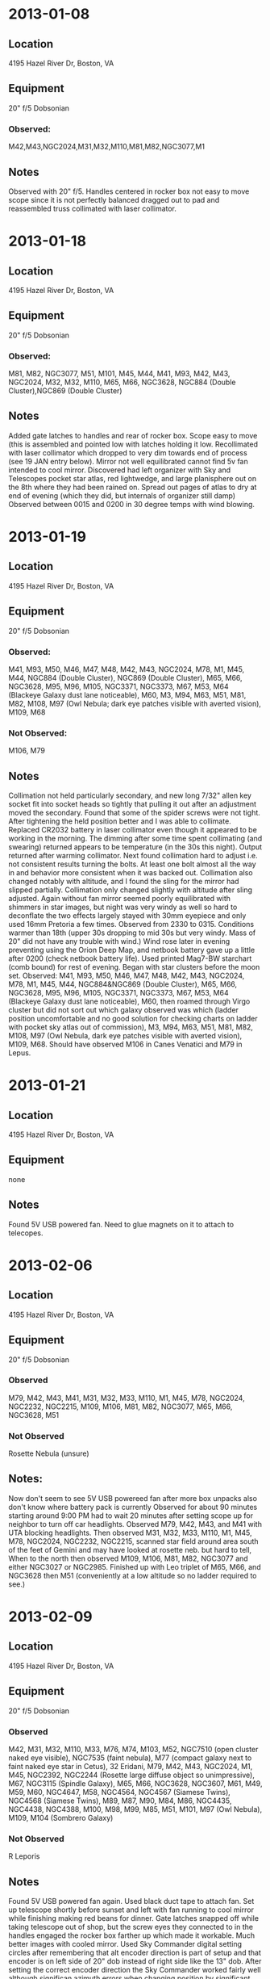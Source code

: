 
* 2013-01-08
** Location
   4195 Hazel River Dr, Boston, VA
** Equipment
20" f/5 Dobsonian
*** Observed:
M42,M43,NGC2024,M31,M32,M110,M81,M82,NGC3077,M1
** Notes
Observed with 20" f/5. Handles centered in rocker box not easy to move scope
since it is not perfectly balanced dragged out to pad and reassembled truss
collimated with laser collimator.

* 2013-01-18
** Location
4195 Hazel River Dr, Boston, VA
** Equipment
20" f/5 Dobsonian
*** Observed: 
M81, M82, NGC3077, M51,
M101, M45, M44, M41, M93, M42, M43, NGC2024, M32, M32, M110, M65, M66, NGC3628,
NGC884 (Double Cluster),NGC869 (Double Cluster)
** Notes
Added gate latches to handles and rear of rocker box.  Scope easy to move
(this is assembled and pointed low with latches holding it low.  Recollimated
with laser collimator which dropped to very dim towards end of process (see 19
JAN entry below).  Mirror not well equilibrated cannot find 5v fan intended to
cool mirror. Discovered had left organizer with Sky and Telescopes pocket star
atlas, red lightwedge, and large planisphere out on the 8th where they had
been rained on.  Spread out pages of atlas to dry at end of evening (which
they did, but internals of organizer still damp) Observed between 0015 and
0200 in 30 degree temps with wind blowing.  

* 2013-01-19
** Location
4195 Hazel River Dr, Boston, VA
** Equipment
20" f/5 Dobsonian
*** Observed: 
M41, M93,
M50, M46, M47, M48, M42, M43, NGC2024, M78, M1, M45, M44, NGC884 (Double Cluster),
NGC869 (Double Cluster), 
M65, M66, NGC3628, M95, M96, M105, NGC3371, NGC3373, M67,
M53, M64 (Blackeye Galaxy dust lane noticeable), M60, M3, M94, M63, M51, 
M81, M82, M108, M97
(Owl Nebula; dark eye patches visible with averted vision), M109, M68
*** Not Observed:
M106, M79
** Notes
Collimation not held particularly secondary, and new long 7/32" allen
key socket fit into socket heads so tightly that pulling it out after an
adjustment moved the secondary.  Found that some of the spider screws were not
tight.  After tightening the held position better and I was able to collimate.
Replaced CR2032 battery in laser collimator even though it appeared to be
working in the morning.  The dimming after some time spent collimating (and
swearing) returned appears to be temperature (in the 30s this night).  Output
returned after warming collimator.  Next found collimation hard to adjust
i.e. not consistent results turning the bolts.  At least one bolt almost all
the way in and behavior more consistent when it was backed out.  Collimation
also changed notably with altitude, and I found the sling for the mirror had
slipped partially.  Collimation only changed slightly with altitude after
sling adjusted.  Again without fan mirror seemed poorly equilibrated with
shimmers in star images, but night was very windy as well so hard to
deconflate the two effects largely stayed with 30mm eyepiece and only used
16mm Pretoria a few times.  Observed from 2330 to 0315.  Conditions warmer
than 18th (upper 30s dropping to mid 30s but very windy.  Mass of 20" did not
have any trouble with wind.)  Wind rose later in evening preventing using the
Orion Deep Map, and netbook battery gave up a little after 0200 (check netbook
battery life).  Used printed Mag7-BW starchart (comb bound) for rest of
evening. Began with star clusters before the moon set.  Observed: M41, M93,
M50, M46, M47, M48, M42, M43, NGC2024, M78, M1, M45, M44, NGC884&NGC869
(Double Cluster), M65, M66, NGC3628, M95, M96, M105, NGC3371, NGC3373, M67,
M53, M64 (Blackeye Galaxy dust lane noticeable), M60, then roamed through
Virgo cluster but did not sort out which galaxy observed was which (ladder
position uncomfortable and no good solution for checking charts on ladder with
pocket sky atlas out of commission), M3, M94, M63, M51, M81, M82, M108, M97
(Owl Nebula, dark eye patches visible with averted vision), M109, M68. Should
have observed M106 in Canes Venatici and M79 in Lepus.

* 2013-01-21
** Location
4195 Hazel River Dr, Boston, VA
** Equipment
none
** Notes
Found 5V USB powered fan.  Need to glue magnets on it to attach to telecopes.

* 2013-02-06
** Location
4195 Hazel River Dr, Boston, VA
** Equipment
20" f/5 Dobsonian
*** Observed
M79, M42, M43, M41, M31, M32, M33, M110, M1, M45, M78, NGC2024,
NGC2232, NGC2215, M109, M106, M81, M82, NGC3077, M65, M66, NGC3628, M51 
*** Not Observed
Rosette Nebula (unsure)
** Notes: 
Now don't seem to see 5V USB powereed fan after more box unpacks also don't
know where battery pack is currently Observed for about 90 minutes starting
around 9:00 PM had to wait 20 minutes after setting scope up for neighbor to
turn off car headlights.  Observed M79, M42, M43, and M41 with UTA blocking
headlights.  Then observed M31, M32, M33, M110, M1, M45, M78, NGC2024,
NGC2232, NGC2215, scanned star field around area south of the feet of Gemini
and may have looked at rosette neb. but hard to tell, When to the north then
observed M109, M106, M81, M82, NGC3077 and either NGC3027 or NGC2985.
Finished up with Leo triplet of M65, M66, and NGC3628 then M51 (conveniently
at a low altitude so no ladder required to see.)

* 2013-02-09 
** Location
4195 Hazel River Dr, Boston, VA
** Equipment
20" f/5 Dobsonian
*** Observed
M42, M31, M32, M110, M33, M76, M74, M103, M52, NGC7510 (open cluster naked eye visible),
NGC7535 (faint nebula), M77 (compact galaxy next to faint naked eye star in Cetus),
32 Eridani, M79, M42, M43, NGC2024, M1, M45, NGC2392, 
NGC2244 (Rosette large diffuse object so unimpressive),
M67, NGC3115 (Spindle Galaxy), M65, M66, NGC3628, NGC3607, M61, M49, M59, M60, 
NGC4647, M58, NGC4564, NGC4567 (Siamese Twins), NGC4568 (Siamese Twins), M89,
M87, M90, M84, M86, NGC4435, NGC4438, NGC4388, M100, M98, M99, M85, M51,
M101, M97 (Owl Nebula), M109, M104 (Sombrero Galaxy)
*** Not Observed
R Leporis
** Notes
Found 5V USB powered fan again.  Used black duct tape to attach fan.
Set up telescope shortly before sunset and left with fan running to cool
mirror while finishing making red beans for dinner.  Gate latches snapped off
while taking telescope out of shop, but the screw eyes they connected to in
the handles engaged the rocker box farther up which made it workable.  Much
better images with cooled mirror. Used Sky Commander digital setting circles
after remembering that alt encoder direction is part of setup and that encoder
is on left side of 20" dob instead of right side like the 13" dob.  After
setting the correct encoder direction the Sky Commander worked fairly well
although significan azimuth errors when changing position by significant
amounts cropped up later in the evening.  Began with M42 and equilibrated
mirror noticeable looking at trapezium.  Saw fifth star.  Moved to M31, M32,
M110, M33 (good conditions meant saw spiral arms and knots of HII regions in
the arms) Noticed stuff in the area on the Deep Map 600 looked at M76 (little
Dumbell) and M74 (galaxy) which I think I have never seen before as well as
M103 and M52 in Casseiopeia plus NGC7510 (open cluster, naked eye visible) and
NGC7535 (faint nebula) then moved to M77 (compact galaxy next to faint naked
eye star in Cetus) and then after a couple of iterations looking at sky and
charts 32 Eridani and relearned why I pointed the 10 inch refractor at it at
LSU.  Beautiful yellow-blue double star.  It was actually visible to naked eye
at Hazel River Dr.  Tried to find R Leporis but was not sure I found it.
Looked at M79 with higher power than before.  Looked at M42 and M43 again,
M78, NGC 2024 and tried to look at Horsehead Nebula not sure nebulosity
visible.  Buy Nebula filter.  Looked at M1 and M45, NGC2392 (Eskimo Nebula)
and NGC2244 (Rosette large diffuse object so unimpressive) plus M67 in Cancer.
Took a couple of iterations with red dot finder and charts to find NGC3115
(Spindle Galaxy).  Observed Leo Triplet M65, M66, and NGC3628 plus NGC3607 in
Leo.  Spent roughly an hour working through the Virgo Galaxy cluster started
with the separated one M61 and M49 by pointing with charts and red dot finder.
The started at Epsilon Virginis and worked through checking relative position
with charts and kstars for orientation to verify which one I was looking at.
Looked at M59 and M60 plus companion NGC4647 then M58 plus near by NGC4564 and
NGC4567+NGC4568 (Siamese twins, but did not look closely at them should next
time) then M89 over to M87 back and on to M90 the to M84 and M86 and the
Markian chain clearly resolved NGC4435, NGC4438, NGC4388 (estimated 9-10
galaxies in field of view).  Next worked through M100 to M98 then to M99 (in
that order due to 5-7 magnitude stars leading from M100 to M98 then going back
to middle of chain of stars to drop to M99 which was almost straight down in
altitude).  M85 next by pointing red dot finder near 4.83 mag star.  Looked at
M51, M101 and M97 (Owl Nebula) plus M109 then spent 15 minutes finding M104
(Sombrero Galaxy).  At this point it was around 3 AM the temperature was 19
fahrenheit and I had taken multiple thaw out breaks including having
condensation on inner elements of the 30mm Wollensak eyepiece so I called it a
night.

* 2013-02-10 
** Notes
Put threaded inserts (one went in crooked like always seems to
happen) to attach metal leveling feet on inside of wheelbarrow handles to
catch the rocker box when the handles are lifted for future moves. Have not
tried it yet.

* 2013-02-16
** Notes
Drilled out hole in corners of 5V fan where screws for grill used to be
to 1/4 inch and urethane glued rare earth magnets into the holes (hopefully
securely)

* 2013-02-17
** Location
   4195 Hazel River Dr, Boston, VA
** Equipment
20" f/5 Dobsonian
*** Observed
M65, M66, NGC3628, M95, M96, M105, NGC3371 (in field with M105), 
NGC3373 (in field with M105), NGC3190, NGC3193, NGC4608, NGC4596, M59, M60,
NGC4647, NGC4606, M58, NGC4607, NGC4567 (Siamese Twins), NGC4568 (Siamese Twins),
NGC4564, M89, M90, M87, M84, M86, NGC4435, NGC4438, NGC4425, NGC4407, NGC4388,
NGC4402, NGC4461, NGC4458, NGC4473, NGC4479, NGC4477, NGC4459 (small bright),
NGC4474, M88, M53, M51, M101, NGC4361 (nice 10.9 mag planetary nebula), 
NGC4038 (one of the Antennae Galaxies), NGC4039 (one of the Antennae Galaxies),
M104, M68 (Nice globular cluster), M83 (Southern Pinwheel Galaxy very nice 7.5 mag face on spiral galaxy; looked impressive viewed a very low altitude through tree branches!),
Saturn
*** Not Observed
several other galaxies near M105, NGC4387 (may have lost it in M87),
NGC4387 (next to/in M84), NGC4443 (small 11.2 mag near NGC4458), 
other 11-ish mag galaxies near Antennae
** Notes
Very small amount of urethane glue bubbled up around the edge of a
couple of the magnets. Doesn't seem to require corrective action.  Magnets
hold the fan to the 2 screws in bottom of the mirror box.  Set up telescope
around 11:30 PM waiting for moon to set around 1 AM.  Cooling mirror not
especially important since seeing is terrible (but good transparency after a
front came through). Took off azimuth encoder verified it turns easily
reattached it and securely tightened down the brass thumbscrew, but still
seemed to have azimuth errors of several degrees when moving the scope to a
new area.  Looked at Leo triplet M65, M66, and NGC3628 then to the other Leo
Messier objects, M95, M96, M105 plus the other 2 galaxies that fit in the
field with it M105; NGC3371 and NGC3373 (did not go hunting for several other
<= 11th magnitude galaxies nearby) then looked at NGC3190 and NGC3193 between
Al Gieba and Adhafera (did not notice 12th and 13th mag galaxies in/near
field).  Moved to Rho Viriginis to walk into Virgo cluster.  Observed NGC4608
and NGC4596 decided this wasn't a good starting place to get to the Siamese
Twins and moved up to M59, M60, and NGC4647 moved to M58 by way of NGC4606 and
NGC4607 then down to NGC4567 and NGC4568 (Siamese Twins) and NGC4564 (this is
incorrectly marked 4574 on Tami's charts which is a galaxy in Centaurus with
no apparent magnitude give on seds.org so probably faint) next bato to M58 on
the way to M89 detouring to M90 before proceeding to M87 and the Markian
Chain.  Definitely saw 8 possibly 9 galaxies in the field M84, M86, NGC4435,
NGC4438, NGC4425, NGC4407, NGC4388, and NGC4402 (I think I lost 4387 in M84).
Then walked up the chain NGC4461 and NGC4458 (I think I didn't notice 4443
which is small but 11.2 mag should look for it next time) continued to
NGC4473, NGC4479 and NGC4477 arriving at NGC4459 small bright (10.3 mag) and
next to a star (Kstars shows the star as not right next to 4459 possible epoch
error coords 12h30m29s +14d22m13s in kstars) finally over to NGC4474 and M88.
Did not look at the more farflung Coma-Virgo cluster members because I was
really cold.  Looked at M53, M51, and M101 then to southern objects. Looked at
NGC4361 nice 10.9 mag planetary, NGC4038 and NGC4039 (Antennae galaxies could
see they were odd but the antennae not visible, several other 11ish mag
galaxies nearby look for them next time).  Next M104 (Sombrero Galaxy) then
two new Messier objects M68 (Nice globular cluster) and M83 (Southern Pinwheel
Galaxy very nice 7.5 mag face on spiral galaxy, looked impressive viewed a
very low altitude through tree branches!)  Final object noticed bright star
not twinkling was probably Saturn (it was) looked at it in low power due to
craptacular seeing. 

* 2013-03-04
** Location
4195 Hazel River Dr, Boston, VA
** Equipment
20" f/5 Dobsonian
** Notes
some galaxies viewed for stress relief clouded up after 1/2 hour

* 2013-03-07
** Location
4195 Hazel River Dr, Boston, VA
** Equipment
20" f/5 Dobsonian
*** Observed
M42,M43,M78,M41,NGC2024,M50,M46,M47,M45,M32,M31,M110,M33,M103,M76,M51,M81,
M65,M66,M95,M96,M105,M101,M1,M45,M34,M36,M37,M38,M93,M76 
** Notes
Like Monday clouds started shshowing up.
* 2013-03-09
** Location
4195 Hazel River Dr, Boston, VA
** Equipment
20" f/5 Dobsonian
*** Observed
M52,M77,M74,M33,M31,M32,M110,M34,M103,M76,M45,M36,M37,M38,M1,M35,M79,M42,M43,
M78,M81,M82,M44,M67,M41,M93,M48,M46,M47,M50,M108,M97,M40,M51,M101,M109,M106,
M94,M63,M65,M66,M96,M95,M105,M3,M53,M64,M85,M49,M61,M60,M59,M58,M89,M90,M87,
M86,M84,M88,M91,M99,M98,M100,M83,M68,M104,M107,M13,M92,M5,M10,M12,M14,M19,M4,
M62,M80,M9,M39,M29,M27,M57,M56,M71,M11,M26,M16,M17,M18,M24,M23,M22,M8,M28
*** Not Observed
M2, rest of Messier list
** Notes
Messier Marathon.  Observed 94 Objects.  Used Kstars on Raspberry Pi as
primary star chart only a occasional use of paper charts.  Planned what to
observe from handwritten list produced with the Orion Deep Map. Did not plan
for a couple of things that had to be observed right after sunset (and may 
have been behind house or below the horizon like M2) plus poor
eastern and southeastern horizon and thin clouds that moved in before
dawn meant I missed about 12 on list.
* 2013-03-14
** Location
4195 Hazel River Dr
** Equipment
10x50 binoculars
*** Observed
M42, M43, M78, M93, M41, M50, M46, M47, M48, M45, M44, M81, M82, M33, M31, M52
M103
** Equipment
15x70 binoculars
*** Observed
M81, M82, M51, M63, M93, M53, M59, M60, M101
** Notes
Went out with binoculars a few days after the Messier Marathon. Don't remember
why
* 2013-05-07
** Location
Prude Ranch Fort Davis, TX
** Equipment
20" f/5 Dobsonian
*** Observed
M6,M7,M69,M70,M54,M22,M28,M4,M80,M10,M12,NGC6441,(add TSP observing list logs)
*** Not Observed
M107,M9,M19,M62
** Notes
Texas Star Party night 3, best conditions so far using motorola lapdock with 
Raspberry Pi on 20 inch dob.  With the hold down of an openbeam "T" and the 
addition of neoprene on mount board lapdock stays put.  Got a useable life of 6 hours with the lapdock between about 9:00 PM and 3:00 AM before the power indicator showed red and I shutdown.  That was with Raspberry Pi running WiFi and a red led light to illuminate the keyboard run by the lapdock.
* 2013-07-28
** Location
4195 Hazel River Dr, Boston, VA
** Equipment
20" f/5 Dobsonian
*** Observed
Saturn, NGC6144, M4, M19, M51, NGC5195, NGC5198, M24, M8, M20, M21, M16, M7, 
M62, M6, M17, M18, M27, M71, M57, NGC6960 (Veil Nebula near 52 Cygni)
** Notes
Got telescope out since skies were clearing near sunset and no thunderstorms
were in the immediate one was to the NNW but too far to hear thunder and not
getting closer as it got dark.  Notice another thunderstorm towards Madison
after dark.  Frequent flashes of light in the sky.  Very humid with dew starting
almost immediately after sunset and glasses tended to fog.  Red filter for
netbook dewed significantly.  Used netbook instead of Raspberry Pi and lapdock
since one lapdock being used with pi-server and couldn't find the other one
* 2013-08-04
** Location
4195 Hazel River Dr, Boston, VA
** Equipment
20" f/5 Dobsonian

*** Observed
M4, M5, NGC6144, M31, M32, M110, M8 (Lagoon Nebula)
** Equipment
15x70 Binoculars
*** Observed
M4, M6, M7, M101, M31, M32, M110, M8, M20, M21, M22, M28, M80
** Notes
Cloudy night looking for holes in clouds switched to binoculars
* 2013-08-15
** Location
4195 Hazel River Dr, Boston, VA
** Equipment
20" f/5 Dobsonian
*** Observed
Moon, M22, M28, M13, M31, M32, M110, M52, M17, M16, M11 (JW\'s favorite), M27,
M71, NGC6960 (Veil), NGC6992 (Veil), NGC6995 (Veil), IC5070 (Pelican Nebula), 
NGC7000 (North America nebula, barely saw Gulf of Mexico), M72, 
NGC7009 (Saturn Nebula, nice planetary didn't seem much structure), M57, 
epsilon lyrae (easily split inner double), mu cephei (Herschel\'s Garnet Star),
M2, M15 (Nice globular), M33, M77, NGC6543 (Cat\'s Eye Nebula)
*** Not Observed
NGC6822 (Barnard\'s Galaxy; saw fuzzy object but did not seem bright enough), M30,
NGC6905 (Blue Flash Nebula; should observe with OIII filter), 
M1 (had not cleared horizon), M8 (in murk when moon set), 
M20 (in murk when moon set)
** Equipment
Mark 1 Eyeball
*** Observed
M31, M45
** Notes
Jason Weiseman finally made it over on a decent night.  Near first quarter moon
he arrived around 2230.  Initially some wispy clouds.  Observed moon and took
phone camera photos through eyepiece and looked at objects bright enough not to
be washed out (M22, M28, M13, M31).  After taking break and resuming around
midnight cleared up almost completely and observed east away from moon and
observed east until moonset then looked a few Sagittarius object not in murk.
M11 was Jason's favorite.  Looked at Veil with OIII filter. Great as usual. 
M27 was good, but Saturn Nebula (NGC7009) did not show much structure. Also
looked at Cat's Eye Nebula and didn't see much structure.  Bagged it a little
after 3.  

* 2013-08-25
** Location
Home
** Equipment
12x60 Binoculars
*** Observed
M4, M7, M6, M22, M28, M8, M20, M16, M17, M11, M13, M92, M71, M27, M31, M3, M23,
M24, M25, M18, M51, M101, M52, NGC7510
** Equipment
20" dobsonian
*** Observed
M80, M17, M16, M4, M8, M20, M22, M11, M27, M51, M101, M13, M31, M32, M110

* 2013-09-03
** Location
Home
** Equipment
20" dobsonian
*** Observed
M22, M8, M20, M55, NGC6568, NGC6590, NGC6595, NGC6603, M24, M18, M17, NGC6645,
NGC6647 (not very apparent given listed mag brighter than 6645 but star hopped),
 Pluto, M16, M13, M92, M101, M31, M32, M110, M33 (saw spiral arms w/16 mm 
pretoria), NGC185, NGC147 (noticed 185&147 between M31 and Casseiopeia on chart
 near naked eye visible star used red dot), NGC291, NGC6969, NGC6992 (Veil Nebula),
 NGC6822 (Barnard\'s Galaxy and HD185644 one of the 3 stars near to star hop to
it is a blue yellow double), NGC6818 (little gem planetary), ngc7009 (saturn nebula
did not see much detail at 160x and OIII filter), M72, M73, NGC588 (assoc. w/M33),
NGC604 (assoc. w/M33), M30, NGC7293 (Helix Nebula great even low)
** Equipment
12x60 binoculars
*** Observed
M13, M92, M101, M51, M11, M33, M31, M32, M110, NGC291, NGC869, NGC884 (double 
cluster), M8, M20, M21, M22, M28, M23, M24, M16, M17, M18, M25, M55, M45, M71,
M27, M29, M57, M56, M72, M73, M30, NGC7293 (Helix nebula clear in binox while 
looking for star hop stars for big scope)
** Equipment
Mark 1 Eyeball
*** Observed
M31, M33 (thought I saw something where kstars indicated it should be put red
dot on it, centered in scope FOV), M45
* 2013-09-05
** Location
Home
** Equipment
20" dobsonian
*** Observed
M51, M101, M8, M20, M9, NGC6342, NGC6356, NGC6369, NGC6401, NGC6355, NGC6325
(bunch of globs and one planetary), M22, M24, NGC6603, M18, M17, NGC6605, M16,
NGC6625, NGC6604, M26, NGC6664, NGC7457 (small 11 mag galaxy near Scheat in 
the great square), M31, M32, M110, NGC272 (totally nondescript open cluster
had to star hop through nearby stars to verify I was in the right place), M33,
NGC588, NGC604 (harder to pick out 604 than 3 SEP), NGC7293 (Helix Nebula),
Neptune (since it was in the neighborhood of the Helix)
** Notes
Transparency not great (better than a humid summer day but not as good as some
days last week and 2013-09-06 when I was too tired to go out). Looked at
M9, NGC6342, NGC6356, NGC6369, NGC6401, NGC6355, NGC6325 (bunch of globs and 
one planetary between Scorpius and Sagittarius mostly in Ophiuchus).  Noticed
Neptune near the Helix Nebula nicely positioned among 3 naked eye stars and
verify the star that looked bluish and less twinkly was in right spot.  Didn't 
quite see a disk at 300x.
* 2013-09-07
** Location
Home
** Equipment
20 inch dobsonian
*** Observed
M51, M8, M20, NGC6544, NGC6553, NGC6530, NGC6546, M3, NGC5466, M5, M12, M10, 
M14, NGC6366 (Surprisingly hard to pick out for a 9.5 mag glob near a naked eye
star), NGC6633, NGC6628, NGC6644 (very small 12 mag planetary had to very with
relative brightness to nearby stars with OIII filter was starlike at 300X),
M22, NGC6642, NGC6629 (10.5 mag planetary began to look non-starlike at 160x
 but popped at 300x with filter), M28, M55, M75, NGC6588, NGC6596, M24, 
NGC6603, M18, M19, NGC6717, NGC6716, M11, M13, M92, M57, M56, epsilon lyrae, 
M2, M72, m30, NGC7293 (Helix nebula), NGC752, M33, NGC604, NGC589

*** Not observed
NGC6572 (small planetary failed at star hopping dense star field)
** Notes
Moderately large amount of dew but seeing decent.  Easily split epsilon lyrae
inner pairs at 160x, 300x usable but a little shimmery on globular clusters. 
Partially resolving cores of clusters like M13.

* 2013-09-13
** Location
Home
** Equipment
20 inch dobsonian
*** Observed
NGC7293, NGC6995, NGC6992, NGC6960 (Veil Nebula; all 3 parts), M27, NGC6997,
NGC7000 (North America Nebula; quite distinct), NGC7027 (Planetary near NA
Nebula), NGC6996, IC5070 (Pelican Nebula), NGC6826 (Blinking Planetary),
NGC6910, M29, M33, NGC604, NGC588, M31 (Spanned 3 fields of view)e,, M32, M110,
NGC7317,NGC7318, NGC7318, NGC7319, NGC7320, NGC7320 (Stephans Quintet plus a
nearby galaxy 7318 and 7320 appear twice on kstars view), NGC7331 (9.5 mag
galaxy signpost to Stephans Quintet a degree away), NGC7335, NGC7337, NGC7340,
M42, M43, M81, M82 (Just coming above roof of shop), Jupiter, M1
*** Not Observed
NGC7103 (near Veil), Horsehead Nebula
*** Notes
Breezy with excellent transparency after moonset.  More of Veil visible without 
OIII filter than I have seen before.  N.A. Nebula distinct against back ground.
Able to see Stephan's Quintet
* 2013-09-23
** Location
Home
** Equipment
20 inch dobsonian
*** Observed
M20, M8, M4, M102 (NGC5866 and seds.messier.org candidate for M102), NGC5907,
NGC5974 (appeared fainter than expected for mag 12.4 galaxy), NGC5908, NGC5905,
NGC5879, M51, M101, NGC5461 (in M101), NGC5462 (in M101), NGC5474, NGC5473,
M31, M32, M110, Veil (all 3 parts; 2 clear without filter since near zenith),
M22, NGC6642, M24, M18, M17, M11, M26, NGC6664, M55, M75, Double cluster, M33,
M2, M15 (llooked good on 160x despite poor seeing and unequilibrated mirror),
M27, M57, M56, M13
*** Notes
First night after full moon could get out for about 1-1/2 hours after dark 
before moonrise.  Looked at M102 (NGC5866) several other galaxies nearby

* 2013-09-28
** Lccation
Home
** Equipment
20 inch Dobsonian
*** Observed
M13,M92,NGC6503, NGC7023 (nebulosity around a star), NGC6951, M57
*** Not Observed
NGC7160, NGC7142, NGC7129
** Notes
Got home a little after 10 PM by the time I got the scope set up around 2250
conditions were deteriorating with some ground fog and clouds to the south
after a little observing ground fog got a little better but high hazy clouds
moved in nearly everywhere before I had observed several deep sky objects in
Cepheus. Finished with Ring Nebula before the crud got to Lyra.
* 2013-09-29
** Location
Home
** Equipment
20 inch Dobsonian
*** Observed
Venus, M4, M80, M8, M20, M69, NGC6652, M70, M54, NGC6723 (looked good despite 14-1/2 
degree altitude recommend to Tom), M51,M101, NGC5474, NGC5473, NGC5485 (this
 and 2 previous near M101), NGC5486 (mag 13.3 galaxy averted vision in pretoria 
eyepiece only found because so close to NGC5485), NGC5475, NGC5443, NGC5422,
M21,NG6546, NGC6530, NGC6544, NGC6553, NGC6520, M28, NGC6638, M28, M28, NGC6507,
M102, NGC5874 (12.4 mag near M102 faint but direct vision visible), NGC5905,
NGC5908 (triangle of stars that point to 5905 and 5908 looks like a line in 
the eyepiece email kstars-devel), NGC5907 (very distinct 10.3 mag elongated 
galaxy could not resolve ngc5906 at 14.5 mag within it), NGC5879, NGC6595, 
NGC6589, M24, NGC6603, M18, M17,NGC6605, M16, NGC6625 (looking at the correct
part of the sky but not really seeing a mag 9 open cluster there), NGC6649,
NGC6664, M26, M11, NGC6704, M14, NGC7293 (Helix Nebula OIII filter didnt really
 make structure appear), M30, M31 (revisited at end of evening when above 
Culpeper light pollution), M32. M110, NGC185, NGC147 (185 and 147 in
Cassiopeia between M31 and Schedar), M33, NGC588, NGC604, NGC869 (Double Cluster),
NGC884 (Double Cluster), NGC957, M103 (nice compact cluster), M52, NGC7510
(compact clump of reasonably bright stars overall mag 7.9), delta cephei 
(double one white one bluish), NGC7261, NGC7235, NGC7142 (faint open cluster), 
NGC7129 (distinct nebulosity around some distinct stars easier to spot than 
NGC7142 in the same field of view the opposite that I expected), NGC7160 
(compact bright stars), Uranus, NGC193, NGC204, NGC199, NGC194, NGC200, NGC198,
NGC182 (great galaxy cluster near Uranus),  NGC6995, NGC6992, NGC6960 
(Veil Nebula; all 3 parts), M27, M71, M45
*** Not Observed
NGC5906 (could not resolve within NGC5907), NGC7635 (Bubble Nebula unsure of
seeing extended nebulosity seemed to see some nebulosityy around two nearby
stars), NGC202,NGC203 (NGC202 and NGC203 14 mag galaxies flanking Uranus could not quite be seen
next to bright 5.7 mag planet they seemed a bit more offset in the display on
kstars on my laptop a few hours later does the planet move that much in 2-3 
hours?)
** Notes
Good conditions partly cloudy afternoon was mostly clear at dark and completely
clear until nearly midnight when some thin wispy clouds started appearing. 
Clear to south and southeast so observed M4 and M80 for the last time this year
so alternated between low southern objects and M51, M101 etc. which were setting
 early in the evening.  Humid enough for a lot of dew (couple of drips from 
shroud onto mirror) and transparency wasn't awesome but was pretty good. 
Observed objects in Cepheus I was going to do when conditions crapped out last
time out. Lapdock for Raspberry Pi not fully charged (showed 4 of 5 power 
lights on front) and only got about 3 hours before down to one light and charge
light flashed red so shutdown after Uranus and the galaxy cluster (NGCs 193,
 194, 200, 198 and others) then finished up looking at Veil nebula including at
160x with Pretoria eyepiece and Ring and Dumbell nebulae then M45, M31 seeing 
more of arms with it higher above Culpeper light pollution and M33.  Clouds to
west and wispy scattered clouds were appearing as I put up scope.
* 2013-10-02
** Location
Home
** Equipment
20 inch Dobsonian
*** Observed
Venus, M8, M20. M107, M12, M10, M51, M101, NGC5494, NGC5473, NGC5422, NGC5443,
NGC5475, NGC5485, NGC5486 (mag 13.3 galaxy averted vision object in pretoria 
eyepiece at 160x), M102 (NGC5866), NGC5907, NGC5908, NGC5905, NGC5879, NGC5874,
NGC6503 (nice compact mag 10.2 galaxy in Draco), NGC6543 (Cat Eye Nebula; not
a lot of structure at 340x in 7.5 mm SW eyepiece with OIII filther other than
dimming in middle), NGC6552 (13.3 mag galaxy in same field as Cat Eye), M18.
M17, M16, M24, M11, M13 (could not quite resolve stars in center at 340x in
7.5 mm SW eyepiece), M92, epsilon lyrae (inner double not quite splittable with
30mm wollensak eyepiece at 80x; easily splittable at 160x and 340x), M57, 
Brocchis cluster, M15 (great globular), NGC7006 (10th mag glob near Delphinus),
NGC7173, NGC7174, NGC7176 (7173; 7174; and 7176 almost overlap), NGC7172 (in
same field as 7173; 7174; and 7176), NGC7201, NGC7203 (12.6 mag galaxy near
7173; 7174; and 7173 found in Piscis Australis checking if I had made a typo
noting and observation of NGC7023 in Cepheus and I had), NGC7204 (in field with
7201 and 7203 but mag 13.5 hard to see with averted vision in pretoria),
NGC7221 (12.1 mag galaxy a little over a degree from 7201; 7203; and 7204 a
little hard to see with direct vision at 80x easy at 160x in pretoria all these
are about 20 degrees above the horizon), NGC7814 (10.6 mag galaxy near gamma
pegasi the bottom corner of the rising great square), M31, M32, M110, M33,
NGC604, NGC588, Uranus (next to a group of 11 galaxies from 12.2 to 14.3 mag 
NGC193; 203; 202; 204; 199; 194; 200; 198; 182; 186; and 208), 
NGC193 (close to Uranus 12.2 mag galaxy), NGC203, 
NGC202 (14.0 mag galaxy near Uranus direct vision in pretoria), NGC204 (14.3 mag
galaxy near Uranus averted vision in pretoria), NGC199, NGC194, NGC200, NGC198,
NGC194, NGC182, NGC186, NGC208 (14.3 mag hardest of group to see with averted 
vision in pretoria eyepiece), M2 (great on verge or resolving central stars at
340x), Neptune, NGC6960 (Veil nebula), NGC6992 (Veil Nebula) NGC6995 (Veil
Nebula), M27, M71, M74, mu cephei (Herschels Garnet Star), M76 (Little Dumbell
did not show much structure at 340x and OIII filter), M34, NGC1023 (nice 9.4
mag galaxy a few degrees from M34), NGC891 (9.9 mag galaxy a few degrees from
M34 elongated with faint dust lane looks like edge on spiral), M1
*** Not Observed
NGC7741 (in great square but not near enough to a visible star to point red dot
at easily did not take time to try to star hop to it 11.3 mag galaxy)
* 2013-11-01
** Location
Home
** Equipment
20 inch Dobsonian
*** Observed
m11, m57 ( Ring nebula), ngc7293 (helix nebula nearly fills field with 16mm
 pretoria and OIII filter but still low surface brightness), m30 (seeing too 
poor to resolve core with 7.5 mm SW), veil nebula (all 3 parts), ngc6826 
(blinking planetary bright dot in center at 320x with 7.5 mm eyepiece vanished 
in OIII filter must be central star), NGC6834 (small open cl.), ngc6866 (open cl
.), ngc6811 (yaocic yet another open cluster in cygnus), ngc6910 (yaocic), m29,
ngc7000 (N.A. Nebula), ngc6997 (yaocic), ngc7008 (nifty 12 mag planetary not 
close to anything for pointing), ngc7027 (compact planetary), ngc7044 (12 mag 
yaocic), ngc7039, ngc7062 (yaocic), ngc7082, m39, ngc7086 (nice open cl. shows 
up since nothing is near it), ngc7128 (looks like a little ring of 6 stars with 
one noticeably brighter)
** Equipment
12x60 binoculars
*** Observed
ngc7000 (N.A. Nebula)
** Notes
Observing after getting home from trip to Albuquerque.  On plane on return trip
rewrote ob_parse.py to count how many Herschel 400 objects observed based on 
NGC objects in observed field of obs.org.  Found only 58 had been observed so 
after starting off with M11, M57 and the Helix nebula, started observing 
Herschel 400 objects in Cygnus.  Clouds started to appear to south and east 
after 10 PM and completely crapped out while putting telescope away around 11
 PM.  New total is 65 Herschel 400 objects.

* 2013-11-02
** Location
Home
** Equipment
20 inch dobsonian
*** Observed
m31, m32, m110, m33, ngc588, ngc595 (14 mag nebula in m33), ngc604, m13, 
ngc6207 (11.6 mag galaxy less than a degree from m13), ngc6229 (3rd glob in 
Hercules compact 9.4 mag), ngc5982, ngc5985 (right next to ngc5982 but not in
Herschel 400 like 5982 despite same 11.1 mag but more diffuse), ngc5987 (hard
to pick out near a 10th mag star), ngc6543 (cat eye nebula), ngc6552 (mag 13.6 
galaxy near 6543 hard to pick out in 30mm eyepiec needed 16mm pretoria), 
ngc6217 (easy to find and resolve 11.1 mag galaxy near bowl of little dipper), 
ngc6823 (small open cluster), ngc6830 (another small oc), m27, ngc6882, 
ngc6885 (larger open cluster around the smaller 6882), ngc6960 (veil the part 
near 52 cygni without filter since star hopping to ngc6940 decent transparency),
ngc6940 (large bright mag 6.3 open cluster), ngc6905 (blue flash nebula), 
ngc6960 (veil with filter on 16mm pretoria), ngc6992 (veil), ngc6995 (veil),
ngc7013 (11.3 mag galaxy near veil easy to miss near a star easier to star hop
from xi cygni), ngc6934 (nice compact 8.9 mag globular cluster), ngc7006 
(mag 10.6 globular not nearly as nice a 6934), m15 (good bright glob as always), 
ngc1245 (open cluster many faint stars), ngc1664 (open cluster), ngc1857, m38, 
ngc1907 (little open cluster next to m38), ngc1931 (little gaseous nebula in 
auriga), m36, jupiter
** Equipment
Mark I Eyeball
*** Observed
m32, m33, m45
** Equipment
12x60 binoculars
*** Observed
ngc6940, m71, m27, ngc6830, ngc6823, ngc6882 (could not distinguish in 6885), 
ngc6885, m15, m45, m38, m36, m37, ngc1907
* 2013-11-03
** Location
   Home
** Equipment
20 inch dobsonian
*** Observed
venus, ngc6520, ngc6528, ng6522, m8, ngc6530, m20 (not so great < 13 degrees 
altitude), m28, ngc6638, m22, ngc6595, ngc6589, m24, ngc6603, m18, m17, m16, 
m11, ngc5908, ngc5905, ngc5907, ngc5866 (hard 14 mag averted vision at 26 
degrees altitude), m102 (also listed as ngc5866 and more logical as a herschel 
400 object since many have m101 as also being m102 why is there another ngc5866
in kstars database), ngc5982 (in field with ngc5985 also ans 11.1 mag galaxy and 
ngc5981 a 13 mag galaxy), ngc5985 (in field with ngc5982 and ngc5981), ngc5981,
ngc5987, ngc6756  (small 10.6 mag open cl. less than a degree from ngc6755),
 ngc6755 (7.5 mag open cl.), ngc6781 ( nice roughly 12 mag planetary large 
enough to be a clearly extended object in 80 power field), ngc6712 (nice but 
diffuse 8 mag glob like a cotton ball), ngc6664, ngc6683, ngc7009 (saturn 
nebula still dont see structure at 150x with pretoria), ngc7606 (nice elongated 
mag 10.8 galaxy near 3 naked eye stars Aquarius), ngc7723 (11.2 mag galaxy 
just fits in 30mm eyepiece with ngc7727), ngc7727 (compact 10.6 mmag galaxy w/
 bright core), m27 (after 2+ hout break resu,omg 2230), ngc6960 (veil w/o 
filter not as good as last night also lower), ngc6995 (veil), ngc6992 (veil),
ngc129 (ho hum Ocl in cass.), ngc189, ngc225, ngc133 (9 mag ocl next to ngc146),
ngc146 (9 mag ocl next to ngc133), ngc103, ngc136 (11.5 mag ocl on herschel 400 
when many better nearby ocl are not like ngc103), ngc381 (decent faint star ocl),
ngc366, ngc436 (ok little ocl just fits in same fiels with ngc457 and phi cass.),
ngc457 (nice ocl next to phi cass.), ngc637 (mag 8.2 small clump of stars ocl),
ngc559 (shows up better tham nearby 1.3 mag brighter ngc637), ngc654 (nice small 
ocl next to a brighter star), ngc663 (very nice mag 7.1 ocl near ngc654), ngc659 
(near ngc663), m103 (ocl not as nice as mgc663 nearby), ngc869 (double cluster),
 ngc884 (double cluster), ngc1788 (little 5.8 mag fuzzy nebula in orion), 
ngc1700 (little 11.2 mag galaxy in eridanus), ngc1980 (below m42 in the sword), 
m42, m43, ngc1977 (above m42 in the sword), ngc1999 (little 9.5 mag nebula 
below the sword), ngc2022 (11.7 pn near top of orion star hopped not easy to 
spot in 30mm eyepiece), ngc2024, ngc2169 (few bright star ocl 5.9 mag), ngc2194 
(many faint star ocl 8.5 mag), ngc2175 (diffuse nebulosity around a star),
ngc2186 (unimpressive ocl), ngc1964 (little 10.8 mag galaxy in lepus),ngc185,
ngc147, ngc278, m42 (again switching to 27mm eyepiec 30mm may be toast), ngc1647
 ( big ocl in taurus), ngc1817 (many faint stars ocl next to ngc1807), ngc1807 
(few brighter stars ocl next to ngc1817), m1 (crab looks good), ngc2024 (looked
better with 27mm than 30 but also higher), m31, m32, m110, m33 ( spiral arms 
distinct), double cluster (stars sharp despite seeing), m81, m82, ngc3077,
jupiter 
*** Not observed
ngc3147 (could not seem to star hop from m82)
** Notes
after switch to 27mm eyepiece trapezium looked better and ngc2024 less washed 
out by belt star (but orion is higher). 
* 2013-11-09
** Location
   Home
** Equipment
20 inch dobsonian
*** Observed
m31, m32, ngc205 (aka m110), ngc404 (mirachs ghost; 10.3 mag galaxy next to 
mirach in andromeda), ngc752 (large open cluster in andromeda), m33, ngc891 
(elongated 10.3 mag galaxy), ngc910 (small 12.2 mag galaxy near ngc891 hard to
make out due to szie), ngc7662 (blue snowball planetary neb.), mgc7640 (elongated 
galaxy near ngc7662 mag11.3 and significantly fainter than ngc891), ngc7686 
(not too impressive open cl.), ngc7217 (10.1 mag compact galaxy near eta 
pegasi), ngc7331 (nice 9.5 mag galaxy), ngc7448 (11.7 mag galaxy some difficulty 
verifying I had right galaxy position may be off in kstars near markab in the
great square), ngc7454 (mag 11.8 galaxy near ngc7448), ngc7814 (10.6 mag galaxy 
near algenib in great square), ngc14 (12.1 mag galaxy near algenib hard to see
under the conditions at 32 degrees altitude), ngc7209 (decent 7.7 mag ocl in 
lacerta), ngc7243 (another decent ocl in lacerta 6.4 mag), ngc1084 (compact 10.7 
mag galaxy in eridanus almost into cetus), 32 eridani (yellow and blue double
seeing so bad hard to see separation), ngc1407 (9.7 mag galaxy in eridanus 
several other galaxies nearby 6 within a degree 1400; 1402; 1393; 1391; 1394; 
and 1383), ngc1400, ngc1402, ngc1393 (centering on this 12.0 mag galaxy puts 7 
galaxies in the 1 degree fov of the 30mm wollensak eyepiece), ngc1391, ngc1394,
ngc1383, ngc1452 (near ngc1407), ngc1440 (mag11.5 near ngc1407 kstars seem to 
show another galaxy over lapping),ngc1455 (next to 1452), ngc1535 (9.4 mag 
planetary small and with bad seeing had to use OIII to confirm I had it), m42,
m43, m79, r leporis (hinds crimson star), m78, ngc2129, m35, ngc2158 (many faint 
stars ocl), ngc2266 (many faint stars ocl), ngc2304, m81, m82, ngc2985, ngc3027,
ngc3065, ngc3066, ngc3147 (good distinct 10.6 mag galaxy dont know why I had trouble 
finding earlier), ngc3183 (11.9 mag galaxy a little over a degree from ngc3147),
ngc3077, ngc2681 (compact 10.3 mag galaxy in ursa major), ngc2693 (in field with 
ngc2681),ngc2841 (nice 9.2 mag galaxy in ursa najor oblique spiral core and arms 
distinct), ngc2742 (13.2 mag galaxy missed it next to a star at 80 power had to 
pretoria and 160x to see why is it a herschel 400 object), ngc2768 (nice 9.9 
mag galaxy less than a degree from ngc2742 not the one immediately prior kstars 
has 2 ngc2742s), ngc2742 (11.4 mag galaxy), ngc2787, ngc884 (double cluster),
ngc869 (double cluster), ngc2237 (rosette nebula), ngc2239, ngc2252, m41, m51,
ngc5195
*** Not Observed
ngc7479 (could not find it at 20 degrees alt despite being a 10.9 mag galaxy), 
several herschel 400 objects in cetus
** Equipment
Mark I Eyeball
*** Observed
m31, ngc752, m33, m45, ngc884, ngc889, m42, m41
** Notes
Went out around 11:15 pm after moonset continued picking constellations that
were up and using the file with the Herschel 400 objects by constellation to
get ngc numbers to punch into kstars.  Kstars has 2 different objects each for
NGC numbers 205 and 2742. First use of the external laptop battery to recharge
the motorola lapdock with klugy bungee cord attachment of the battery to one
of the truss tubes. Cold but no frost took break around 2 am to thaw myself and 
the eyepieces so did not have the 30mm eyepiece frost up internally.
* 2013-11-10
** Location
   Home
** Equipment
20 inch dobsonian w/30mm eyepiece at 85x unless otherwise stated
*** Observed
ngc772 (2013-11-10-23:55 10.3 mag galaxy in aries I think I see sprial arms
around the core of a face on spiral), ngc7479 (2013-11-11-00:05 star hopped
from markab after failed with red dot direct pointing not at all difficult to
make out at 20 degrees alt.), ngc488 (2013-11-11-00:14 compact easy to spot
10.3 mag galaxy in pisces), ngc520 (2013-11-11-00:18 11.4 mag galaxy near
ngc488), ngc474 (2013-11-11-00:33 ngc474; ngc467; and ngc470 a group of 11+
mag galaxies less than 1/2 degree apart near ngc520 and a 5th mag star),
ngc467, ngc470, ngc524 (2013-11-11-00:57 also a compact 10.3 mag galaxy in
pisces but surrounded by 7 13-ish mag galaxies ngc505; ngc509; ngc516; ngc518;
ngc522; ngc525; and ngc532 did not notice them until saw on kstars screen only
brightest two easy to spot and switched to 16 mm pretoria eyepiece at 159x to
find most faintest 3 were averted vision 13.3-13.8 mag), ngc157
(2013-11-11-01:01 surprisingly distinct for a 10.4 mag galaxy at 17 degees
alt. look at in better conditions), ngc584 (2013-11-11-01:19 compact mag 10.5
galaxy 3 other fainter galaxies nearby ngc596; ngc600; and ngc615 blundered
into 596 and mistook it for 584 at first), ngc596 (2013-11-11-01:19), ngc600
(2013-11-11-01:19), ngc615 (2013-11-11-01:19 why is this an h400 object and
not ngc596), ngc702 (2013-11-11-01:24 compact 10.2 mag galaxy), ngc779
(2013-11-11-01:28 elongated 11.2 mag galaxy easy to find), ngc788
(2013-11-11-01:38), ngc936 (2013-11-11-01:43), ngc941 (2013-11-11-01:43 next
to ngc936), ngc955 (2013-11-11-01:47), ngc1022 (2013-11-11-01:51), ngc991
(2013-11-11-01:55), ngc1052 (2013-11-11-02:01 ngc1042 and ngc1035 in same 85x
fov),ngc1042 (2013-11-11-02:01), ngc1035 (2013-11-11-02:01), ngc1055
(2013-11-11-02:05 10.6 mag galaxy less than degree from m77), m77
(2013-11-11-02:05), ngc1087 (2013-11-11-02:09 one of group of 3 galaxies less
than a degree apart near m77 with ngc1090 and ngc1094), ngc1090
(2013-11-11-02:09), ngc1094 (2013-11-11-02:09), ngc1073 (2013-11-11-02:12 hazy
clouds to south increasing before finished observing in Cetus), m42
(2013-11-11-02:18), m43 (2013-11-11-02:18), ngc2024 (2013-11-11-02:24)
*** Not Observed
ngc246 (planetary in cetus low and clouds appearing in area), ngc247, ngc253, 
ngc288, ngc908, ngc1032 (near m77 but cloud rolled in)
** Notes
Went out a little before midnight when the moon had finally set.  Did not get
telescope out to get the fan blowing on the mirror while waiting for moon to
set so poor thermal perfomance of mirror compounded poor seeing. Some hazy
clouds began to appear to south before 0200 by 0230 hazy stuff everywhere and
thicker to south so bagging it since cold and tired (temps near freezing).
* 2013-11-24
** Location
N 38.52141 W 78.16261 Elev. 540 feet
** Equipment
20 inch dobsonian w/30mm eyepiece at 85x unless otherwise stated
*** Observed
ngc6960 (2013-11-24-21:09 veil nebula), ngc6995 (2013-11-24-21:09 veil nebula), 
ngc6992 (2013-11-24-21:09 veil nebula), ngc7293 (2013-11-24-21:13 helix nebula),
m57 (2013-11-24-21:14), epsilon lyrae (2013-11-24-21:16 could not split inner 
pair of double double), m1 (2013-11-24-21:20), ngc1807 (2013-11-24-21:23), 
ngc1817 (2013-11-24-21:23), ngc1662 (2013-11-24-21:25), ngc1647 (2013-11-24-21:27),
 m42 (2013-11-24-21:29 putting in 16mm eypiece for 159x showed blobs for trapezium)), 
m43 (2013-11-24-21:30), ngc1980 (2013-11-24-21:30), ngc1977 (2013-11-24-21:30),
m37 (2013-11-24-21:40), m36 (2013-11-24-21:42), ngc1931 (2013-11-24-21:44),
ngc1807 (2013-11-24-21:44), m38 (2013-11-24-21:45), ngc1893 (2013-11-24-21:46),
ngc1857 (2013-11-24-21:48), ngc7217 (2013-11-24-21:51 ompact 10.1 mag galaxy),
ngc7331 (2013-11-24-21:54 elongated 9.5 mag galaxy very distinct at 50 deg alt),
ngc7465 (2013-11-24-21:58), ngc7463 (2013-11-24-21:59), ngc7448 (2013-11-24-22:00),
ngc7454 (2013-11-24-22:04 almost missed it next to a faint star confirmed at 
159x), ngc7479 (2013-11-24-22:07 10.9 mag galaxy looks more elongated than 
oval in kstars suggested), ngc7814 (2013-11-24-22:11), m42 (reobserved at 
higher altitude with mirror better equilibrated could barely see 5th and 6th 
stars in the trapezium) m31, m32, m110, m33, jupiter, m81, m82, ngc869 
(2013-11-24-22:35; double cluster), ngc884 (2013-11-24-22:35; double cluster) 
** Notes 
very poor seeing after a cold front came through could not split inner pair of
epsilon lyrae brigh stars blobs at 159x also mirror not well temperature
equilibrated with air temps in upper 20s and mirror near 50 at start after 90
minutes with the fan on optical performance allowed the 6th star in the
Trapezium to be barely resolvable at 159x lapdock was not fully charged and
would not charge on external btty pack and low btty light came on while
finishing h400 objects in Pegasus so shut down and looked at easy objects
* 2013-11-25
** Location
N 38.52141 W 78.16261 Elev. 540 feet
** Equipment
20 inch dobsonian w/30mm eyepiece at 85x unless otherwise stated
*** Observed
** Notes
more than half the sky clear shortly before sunset entire sky covered in hazy 
at 1820 totally crapped out
* 2013-11-28
** Location
N 38.52141 W 78.16261 Elev. 540 feet
** Equipment
20 inch dobsonian w/30mm eyepiece at 85x unless otherwise stated
*** Observed
venus (2013-11-28-18:52), epsilon lyrae (2013-11-28-18:59 just able to split
inner double at 159x), ngc6207 (2013-11-28-19:05), m13 (2013-11-28-19:05),
ngc6217 (2013-11-28-19:09 nice 11.2 mag galaxy in UMi), ngc6756
(2013-11-28-19:18), ngc6755 (2013-11-28-19:18), ngc6781 (2013-11-28-19:21 2
arc minute 11.8 mag planetary also observed at 159x), ngc5982
(2013-11-28-19:31 also observed at 159x ngc5985 in same fov at 159xboth 11.1
mag), ngc5985 (2013-11-28-19:32 nextb to ngc5982), ngc7009 (2013-11-28-19:38
saturn nebula also obsereved at 159x), m73 (2013-11-28-19:42), m72
(2013-11-28-19:42)
** Equipment
12x60 binoculars
*** Observed
Comet Lovejoy (2013-11-28-18:20 comet C/2013 R1 Lovejoy near the horizon after
sunset had to go to the corner of the deck to find ), m13 (2013-11-28-18:25)
** Notes
seeing fair to poor able to just split inner double of epsilon lyrae then at
1945 hazy clouds appeared in most of the sky took break until 2100 still hazy
clouds most of sky and worsening so put away telescope sky improved to the NW
as I put the telecope away but I have to get up early tomorrow so I did not get
the scope back out.
* 2013-11-29
** Location
N 38.52141 W 78.16261 Elev. 540 feet
** Equipment
20 inch dobsonian w/30mm eyepiece at 85x unless otherwise stated
*** Observed
venus (2013-11-29-18:41), epsilon lyrae (2013-11-29-18:43 barely able to split
inner double at 159x harder to resolve than it was on 2013-11-28 the pair
whoses axis points at the other not as clearly separated), ngc6229
(2013-11-29-18:49 nice 9.4 mag gc), ngc5907 (2013-11-29-18:58 elongated
galaxy), ngc5866 (2013-11-29-18:58 9.9 mag galaxy some think it is m102),
ngc5982 (2013-11-29-19:01), ngc5985 (2013-11-29-19:03), ngc6802
(2013-11-29-19:10 many faint star fuzzy oc), ngc6823 (2013-11-29-19:13),
ngc6830 (2013-11-29-19:13), m27 (2013-11-29-19:16), ngc6882
(2013-11-29-19:19), ngc6885 (2013-11-29-19:19), ngc6834 (2013-11-29-19:21),
ngc6940 (2013-11-29-19:24), ngc6992 (2013-11-29-19:29 veil nebula), ngc6995
(2013-11-29-19:29 veil nebula), ngc6960 (2013-11-29-19:30 veil nebula), m27
(2013-11-29-19:32 with OIII filter), m57 (2013-11-29-19:32 with OIII filter),
ngc6905 (2013-11-29-19:37 with OIII filter at 85x and 159x blue flash nebula),
ngc6934 (2013-11-29-19:42 nice 8.9 mag gc), ngc7006 (2013-11-29-19:45),
epsilon lyrae (2013-11-29-19:54 seeing slightly better easier to see inner
double), m15 (2013-11-29-20:05 ngc7078 pretty gc), m2(2013-11-29-20:18 ngc7089
great gc), m71 (2013-11-29-20:24 ngc6838), ngc7606 (2013-11-29-20:30 nice 10.8
ma galaxy), ngc253 (2013-11-29-20:35 sculptor galaxy spectacular at only 26.75
degrews alt), ngc 288 (2013-11-29-20:41 diffuse 8.1 mag gc near ngc253),
ngc7293 (2013-11-29-20:47 helix nebula not easy transparency poor to south),
ngc7727 (2013-11-29-20:53),ngc7723 (2013-11-29-20:53 barely in 85xfov with
ngc7727), ngc651 (2013-11-29-21:04 nice pn), ngc869 (2013-11-29-21:09 double
cluster), ngc884 (2013-11-29-21:09 double cluster), ngc1023 (2013-11-29-21:15
nice compact 9.4 mag galaxy), m34 (2013-11-29-21:16), ngc1245
(2013-11-29-21:23), ngc1342 (2013-11-29-21:32), ngc1444 (2013-11-29-21:38),
ngc1513 (2013-11-29-21:42), ngc1545 (2013-11-29-21:42), ngc1528
(2013-11-29-21:43 decent oc looks better than ngc1513 and ngc1545 nearby), m42
(2013-11-29-21:45 unable to see 5th and 6th trapezium stars at 159x), m43
(2013-11-29-21:46), ngc1980 (2013-11-29-21:46), ngc1999 (2013-11-29-21:50 also
observed at 159x), m31 (2013-11-29-22:00), m32 (2013-11-29-22:00),
m110(2013-11-29-22:01), m33 (2013-11-29-22:10), ngc604 (2013-11-29-22:10),
ngc588(2013-11-29-22:10), 32 eridani (2013-11-30-00:14), m81
(2013-11-30-00:19), m82 (2013-11-30-00:19), ngc2077 (2013-11-30-00:20),
ngc2985 (2013-11-30-00:22), ngc3027 (2013-11-30-00:24), ngc3065
(2013-11-30-00:24 right next to ngc3066), ngc3066 (2013-11-30-00:25), ngc3147
(2013-11-30-00:26 star and galaxy hopped here from m81), ngc1084
(2013-11-30-00:34), ngc1052 (2013-11-30-00:36), ngc1042 (2013-11-30-00:36),
ngc1407 (2013-11-30-00:41 9.7 mag galaxy next 6 galaxies in same fov), ngc1400
(2013-11-30-00:41), ngc1393 (2013-11-30-00:43), ngc1383 (2013-11-30-00:43),
ngc1402 (2013-11-30-00:48), ngc1391 (2013-11-30-00:49), ngc1394
(2013-11-30-00:49), ngc1535 (2013-11-30-00:52 decent planetary also vireed at
159x), ngc186 (2013-11-30-01:02), ngc147 (2013-11-30-01:03), ngc1964
(2013-11-30-01:10 also viewed at 159x), m79 (2013-11-30-01:12), r leporis
(2013-11-30-01:16 hinds crimson star), ngc2237 (2013-11-30-01:34 rosette
nebula viewed with OIII filter), m108 (2013-11-30-01:37), m97
(2013-11-30-01:37), ngc3613 (2013-11-30-01:39), ngc3619 (2013-11-30-01:40),
ngc 3610 (2013-11-30-01:40), ngc3642 (2013-11-30-01:40), m109
(2013-11-30-01:42), ngc3953 (2013-11-30-01:45), jupiter (2013-11-30-02:51),
m51 (2013-11-30-02:52), m101 (2013-11-30-02:52), m63 (2013-11-30-02:54), m94
(2013-11-30-02:55), m65 (2013-11-30-02:57), m66 (2013-11-30-02:57), ngc3628
(2013-11-30-02:57), ngc3593 (2013-11-30-02:59), ngc3412 (2013-11-30-03:02),
m105 (2013-11-30-03:03 ngc3379), ngc3371 (2013-11-30-03:03), ngc3389
(2013-11-30-03:04), m96 (2013-11-30-03:04), m95 (2013-11-30-03:04), ngc3377
(2013-11-30-03:06), 3367 (2013-11-30-03:06), ngc2903 (2013-11-30-03:15
impressive mag 9.0 galaxy), ngc2964 (2013-11-30-03:19), ngc2970
(2013-11-30-03:20), ngc3190 (2013-11-30-03:24 and next 3 galaxies in same
fov), ngc3193 (2013-11-30-03:24), ngc3185 (2013-11-30-03:25), ngc3187
(2013-11-30-03:25), ngc3177 (2013-11-30-03:26 about a degree from ngc3190),
ngc3227 (2013-11-30-03:30 overlaps ngc3226 and ngc3222 is in same fov),
ngc3226 (2013-11-30-03:32), ngc3222 (2013-11-30-03:32), comet c/2013 r1
lovejoy (2013-11-30-03:35 nearly froze butt off waiting for it to rise above
trees bright head and about one degree of visible tail)
** Equipment
12x60 binoculars
*** Observed
comet c/2013 r1 lovejoy (2013-11-29-18:13), m15 (2013-11-29-20:13), m2
(2013-11-29-20:18), m71 (2013-11-29-20:25), m27 (2013-11-29-20:25), ngc7000 
(2013-11-29-20:27 north america nebula), ngc253 (2013-11-29-20:38 sculptor
galaxy good in binos), ngc288 (2013-11-29-20:39 gc same bino fov as ngc253),
ngc7293 (2013-11-29-20:47), ngc1342 (2013-11-29-21:28), m34 (2013-11-29-21:28),
m42 (2013-11-29-21:53), m43 (2013-11-29-21:53), m1 (2013-11-29-21:54), ngc884 
(2013-11-29-21:55), ngc869 (2013-11-29-21:56), m31 (2013-11-29-22:02 faint 
meteor went through field), m110 (2013-11-29-22:03), m32 (2013-11-29-22:03),
m33 (2013-11-29-22:08), m81 (2013-11-30-00:31), m82 (2013-11-30-00:31),
m79 (2013-11-30-01:20), m41 (2013-11-30-01:21), m52 (2013-11-30-01:22),
m45 (2013-11-30-01:23), m65  (2013-11-30-03:41), m66 (2013-11-30-03:42)
** Notes
Seeing fair to poor barely able to split inner double of Epsilon Lyrae but
unable to resolved 5th and 6th trapezium stars
* 2013-11-30
** Location
N 38.52141 W 78.16261 Elev. 540 feet
** Equipment
20 inch dobsonian w/30mm eyepiece at 85x unless otherwise stated
*** Observed
m42 (2013-11-30-22:07 viewed at 159x also), m43(2013-11-30-22:08), ngc1980
(2013-11-30-22:08), ngc1977 (2013-11-30-22:09), ngc1981 (2013-11-30-22:09),
ngc6866 (2013-11-30-22:18), ngc6910 (2013-11-30-22:23), ngc6997
(2013-11-30-22:26), ngc7000 (2013-11-30-22:30 north america nebula can see
nebulosity hard to see edges other than gulf of mexico), ngc7128
(2013-11-30-22:38 looks like a little ring of stars), ngc7086
(2013-11-30-22:39 a many faint stars compact oc), m39 (2013-11-30-22:43
ngc7092 a few bright stars oc), ngc7067 (2013-11-30-22:45), ngc7082
(2013-11-30-22:46), ngc7062 (2013-11-30-22:48 cojmpact many faint stars fuzzy
oc), ngc7008 (2013-11-30-22:56 elongated pn next to a star looks like the cbs
logo at 159x), ngc6939 (2013-11-30-23:01 oc in Cep next to ngc6946 in Cyg),
ngc6946 (2013-11-30-23:02 low surface brightness 8.8 mag galaxy in Cyg about
.2 degrees across I think I see the arms of a face on spiral at 159x should
observe when alt greater than 27 degrees), ngc7044 (2013-11-30-23:12
unimpressive faint oc), ngc40 (2013-11-30-23:22 bbeautiful pn bright center
with a halo viewed at 159x and 339x), m77 (2013-11-30-23:50 bright center 8.9
mmag galaxy), ngc1032 (2013-11-30-23:53), ngc1087 (2013-11-30-23:56 makes neat
right triangle in the eyepiece with ngc1090 and ngc1094), ngc1090
(2013-11-30-23:57), ngc1094 (2013-11-30-23:57), ngc1072 (2013-11-30-23:59 hard
to spot 13.4 mag galaxy next a star in same fov as m77), ngc1032
(2013-12-01-00:01), ngc1016 (2013-12-01-00:03), ngc1073 (2013-12-01-00:04),
m31 (2013-12-01-00:06), m32 (2013-12-01-00:07), ngc205 (2013-12-01-00:07 aka
m110), ngc404 (2013-12-01-00:08 compact 10.3 mag galaxy less than a quarter
degree from mirach), ngc752 (2013-12-01-00:12 nice oc nearly a degree across),
ngc891 (2013-12-01-00:17 fairly low surface brightness elongated galaxy viewed
at 159x dust lane of an edge on spiral clearly visible), ngc7662
(2013-12-01-00:23 blue snowball pn aptly named appear as featureless ball at
159x),ngc7686 (2013-12-01-00:27), m33 (2013-12-01-00:29), ngc1788
(2013-12-01-00:33), ngc2022 (2013-12-01-00:38), ngc2024 (2013-12-01-00:40),
m78 (2013-12-01-00:40), m42 (2013-12-01-00:44 relook slightly easier to
resolve 6th trapezium star at 159x but 4 main stars stilll shimmer improvement
likely due to m42 now being at 59 deg4ees alt), ngc2859 (2013-12-01-00:52),
ngc2832 (2013-12-01-00:52 11.9 mag galaxy several 13 and 14 mag galaxies
within a degree did not see need to look with better conditions), m81
(2013-12-01-00:57), m82 (2013-12-01-00:57 also viwed at 159x), ngc3077
(2013-12-01-00:58)
*** Not Observed
ngc246 (let cetus get too low and transparency poor to sw)
** Equipment
12x60 binoculars
*** Observed
m29(2013-11-30-22:21 ngc6913), m77 (2013-11-30-23:51), m44 (2013-12-01-00:31),
m78 (2013-12-01-00:41)
** Notes
seeing fair to poor bright stars have noticeable shimmer in 159x view able to
resolve 5th and barely 6th stars in trapezium in m42.
* 2013-12-07
** Location
N 38.52141 W 78.16261 Elev. 540 feet
** Equipment
20 inch dobsonian w/30mm eyepiece at 85x unless otherwise stated
*** Observed
m42 (2013-12-07-22:40), m43 (2013-12-07-22:40), m31 (2013-12-07-22:44), m32
(2013-12-07-22:44), ngc205 (2013-12-07-22:44 aka m110), m81
(2013-12-07-22:48), m82 (2013-12-07-22:48), ngc3077 (2013-12-07-22:48),
ngc2976 (2013-12-07-22:49), m1 (2013-12-07-22:54 looked less washed out than i
expected given the conditions), mu cephei (2013-12-07-23:00 aka herschels
garnet star), ngc7160 (2013-12-07-23:04), ngc884 (2013-12-07-23:09 double
cluster), ngc869 (2013-12-07-23:09 double cluster), jupiter (2013-12-07-23:14
it looks like io is just on limb of planet kstars indicates that is a
background star not a moon and europa is in front of planet with io ganymede
and callisto all on the same side of jupiter)
** Notes
trying out new explore scientific 30mm eyepiece transparency and seeing both
poor initial horrible images due to 55 degree mirror in 30 degree air after 45
minutes with fan on image sharpness and relook at m42 showed 4 point like
stars in moments of steadier air and jupiter did not look bad star images
sharper at edge of field in new eyepiece transparency deteriorating so
quitting at 2330
* 2013-12-11
** Location
N 38.52141 W 78.16261 Elev. 540 feet
** Equipment
20 inch dobsonian w/30mm eyepiece at 85x unless otherwise stated
*** Observed
m42 (2013-12-11-03:51), m86 (2013-12-11-03:55), m84 (2013-12-11-03:56),
ngc4435 (2013-12-11-03:56), ngc4438 (2013-12-11-03:56), ngc4402
(2013-12-11-03:57), ngc4407 (2013-12-11-03:57), ngc4425 (2013-12-11-03:58),
ngc4387 (2013-12-11-03:59), ngc4388 (2013-12-11-03:59), ngc4458
(2013-12-11-04:02), ngc4443 (2013-12-11-04:03), ngc4473 (2013-12-11-04:03),
ngc4477 (2013-12-11-04:03), ngc4479 (2013-12-11-04:03), ngc4459
(2013-12-11-04:06), ngc4468 (2013-12-11-04:06), ngc4474 (2013-12-11-04:07),
m88 (2013-12-11-04:07), m91 (2013-12-11-04:09), m87 (2013-12-11-04:10),
ngc4478 (2013-12-11-04:10), ngc4476 (2013-12-11-04:11), ngc4440
(2013-12-11-04:12), ngc4452 (2013-12-11-04:13), ngc4429 (2013-12-11-04:14),
ngc4497 (2013-12-11-04:16), ngc4491 (2013-12-11-04:16), ng4503
(2013-12-11-04:16), ngc4550 (2013-12-11-04:19), ngc4551 (2013-12-11-04:19),
m89 (2013-12-11-04:20), m90 (2013-12-11-04:21), m58 (2013-12-11-04:22),
ngc4564 (2013-12-11-04:22), ngc4567 (2013-12-11-04:23 siamese twins), ngc4568
(2013-12-11-04:24 siamese twins), ngc4606 (2013-12-11-04:26), ngc4607
(2013-12-11-04:27), m59 (2013-12-11-04:27), ngc4638 (2013-12-11-04:27), m60
(2013-12-11-04:28), ngc4647 (2013-12-11-04:28), ngc4641 (2013-12-11-04:28),
m65 (2013-12-11-04:34), m66 (2013-12-11-04:34), ngc3628 (2013-12-11-04:34),
m50 (2013-12-11-04:37), ngc2317 (2013-12-11-04:39), ngc2335
(2013-12-11-04:42), ngc2327 (2013-12-11-04:43), ngc2343 (2013-12-11-04:43),
ngc2353 (2013-12-11-04:43), ngc2478 (2013-12-11-04:46), ngc2423
(2013-12-11-04:47), m47 (2013-12-11-04:47), m46 (2013-12-11-04:47), ngc2438
(2013-12-11-04:47), m1 (2013-12-11-04:48), m81(2013-12-11-04:50), m82
(2013-12-11-04:50), ngc3077 (2013-12-11-04:51), m51 (2013-12-11-04:52),
comet c/2013 r1 lovejoy (2013-12-11-04:54)
** Notes
very poor seeing after cold front stars shimmer and do not focus to points
mirror on fan more than 5 hours
* 2013-12-12
** Location
   N 38.52141 W 78.16261 Elev. 540 feet
** Equipment
20 inch dobsonian  w/30mm eyepiece at 85x unless otherwise stated
*** Observed
m42 (2013-12-13-04:05), m43 (2013-12-13-04:06), ngc1977 (2013-12-13-04:11),
ngc1980 (2013-12-13-04:11), ngc2024 (2013-12-13-04:12), m78
(2013-12-13-04:12), m41 (2013-12-13-04:13), m38 (2013-12-13-04:17), ngc1907
(2013-12-13-04:17), ngc1931 (2013-12-13-04:18), m36 (2013-12-13-04:22), m37
(2013-12-13-04:23), m1 (e2013-12-13-04:23), ngc1664 (2013-12-13-04:25),
ngc1582 (2013-12-13-04:27), ngc884 (2013-12-13-04:33 double cluster), ngc869
(2013-12-13-04:34 double cluster), ngc1502 (2013-12-13-04:35 nice small number
bright star ocl), ngc1502 (2013-12-13-04:36), m45 (2013-12-13-04:38), m42
(2013-12-13-04:45), m43 (2013-12-13-04:45)
** Notes
third night trying new 30 mm explore scientfic 82 degree afov eyepiece cold
windy night with clouds over 2/3+ of sky seeing very poor m42 visibly
shimmered in 85x view with 30mm explore scientific eyepiece wind gusts moving
telescope with clouds worsening bagging it at 0445

* 2013-12-28
** Location
Matagorda, TX
N 28.76727 W 96.00075 elevation about 10 feet
** Equipment
Astroscan Plus at 16x unless otherwise noted
*** Observed
m31 (2013-12-28-21:32), m32 (2013-12-28-21:32), m110 (2013-12-28-21:32),
ngc205 (2013-12-28-21:32 aka m110), m33 (2013-12-28-21:40), m42
(2013-12-28-21:45 also observed at 30x 4 trapezium stars distinct), m43
(2013-12-28-21:45), m78 (2013-12-28-21:48), m1 (2013-12-28-21:54), m36
(2013-12-28-21:58), m38 (2013-12-28-21:58), m37 (2013-12-28-21:59), ngc884
(2013-12-28-22:04 double cluster also observed at 30x), ngc869
(2013-12-28-22:04 double cluster also observed at 30x)
*** Not Observed
Rosette nebula (likely worth a shot as a larger than 1 degree object)
** Notes
Transparency good but mist from Colorado River began to catch nearby fishing
lights by 22:00. Seeing appeared to be at least fair but observing at 16-30x
did not provide much insight into seeing
* 2014-01-03
** Location
N 38.52141 W 78.16261 Elev. 540 feet
** Equipment
20 inch dobsonian
*** Observed
m42 (2014-01-03-23:23), m43 (2014-01-03-23:23), ngc2024 (2014-01-03-23:32),
m78 (2014-01-03-23:32), m31 (2014-01-03-23:39), m32 (2014-01-03-23:39), ngc205
(2014-01-03-23:40 aka m110), ngc404 (2014-01-03-23:41 compact mag 10.3 galaxy
right nexct to mirach), m33 (2014-01-03-23:42), ngc752 (2014-01-03-23:45), m42
(2014-01-03-23:51 observed at 159x could resolve 5th trapezium star mirror
also only on fan for less than 2 hours at this point for a 35 degree delta t
so seeing is fair to poor), m81 (2014-01-04-00:09), m82 (2014-01-04-00:09),
ngc3077 (2014-01-04-00:09), ngc2237 (2014-01-04-00:19 rosette nebula), m1
(2014-01-04-00:29)
** Equipment
Astroscan Plus at 16x unless otherwise noted
*** Observed
m41 (2014-01-03-23:37), m31 (2014-01-03-23:45), ngc205 (2014-01-03-23:45),
m32m(2014-01-03-23:45), m42 (2014-01-04-00:00 at 59x w/7.5mm speers waler
compared to view in 20 inch dob surpisingly good able to resolve the 4 main
trapezium stars although focus for 59x at f/4.2 is hard for the Astroscan
focuser which really wasnt intended for this much magnification), m81
(2014-01-04-00:04), m82 (2014-01-04-00:04), ngc2237 (2014-01-04-00:25 rosette
nebula saw hint of nebulosity at 30x w/ 16mm pretoria)
** Notes 
transparency ok not great and seeing fair to poor bagging it after 90 minutes
at 12-13 degrees. First use of new 4 step ultra light ladder only m1 observed
on 3rd step.  Footing seemed stable despite snow on bottom of shoes and handle
made climbing to 3rd step secure.
** To Do
Find/buy pipe insulation to apply to top handles of light step ladders with
thin gloves for typing the aluminum heat sink makes hands cold quickly
* 2014-01-04
** Location
N 38.52141 W 78.16261 Elev. 540 feet
** Equipment
20 inch dobsonian
*** Observed
m31 (2014-01-04-21:56), m32 (2014-01-04-21:56), ngc205 (2014-01-04-21:56 aka
m110), m33 (2014-01-04-21:58), ngc604 (2014-01-04-21:58), m42
(2014-01-04-22:10 nebula and trapezium visibly shimmering at 85x so seeing is
poor), m43 (2014-01-04-22:10), m42 (2014-01-04-23:51), ngc777
(2014-01-05-00:00), ngc783 (2014-01-05-00:01 needed 16mm pretoria eyepiece at
159x to be sure i saw it), ngc785 (2014-01-05-00:01 surprisingly easy to see
next to ngc783 at 159x despite being mag 14), m81 (2014-01-05-00:09), m82
(2014-01-05-00:09), ngc3077 (2014-01-05-00:09), ngc2126 (2014-01-05-00:28 10
mag oc next to a 6 mag star in auriga), jupiter (2014-01-05-00:35 surprisingly
sharp for how windy with a cloud in front), ngc884 (2014-01-05-00:41 double
cluster), ngc869 (2014-01-05-00:41 double cluster)
** Equipment
Astroscan Plus at 18x unless otherwise noted
*** Observed
m31 (2014-01-04-21:50 also observed with 28mm plossl at 16x), m32
(2014-01-04-21:50), ngc205 (2014-01-04-21:50 aka m110), m33
(2014-01-04-21:53), ngc2237 (2014-01-04-22:08 rosette nebula faint nebulosity
visible in 18x field), ngc2239 (2014-01-04-22:08 open cluster in rosette
nebula), m1 (2014-01-04-22:10), m42 (2014-01-04-23:51 with 5mm nagler at 89x),
jupiter (2014-01-05-00:06 at 89x), ngc869 (2014-01-05-00:18 double cluster),
ngc864 (2014-01-05-00:19 double cluster), m81 (2014-01-05-00:19 also at 28x
and 59x), m82 (2014-01-05-00:19 also at 28x and 59x), ngc3077
(2014-01-05-00:21 needed 59x with 7.5mm speers waler to be sure then could see
with 16mm pretoria and averted vision 25mm), m45 (2014-01-05-00:54)
** Notes
Trying new Antares 25mm 70 degree afov with Astroscan plus now mounted on the
tripod slightly larger fov than 28mm plossl. at 0041 hazy clouds almost
everywhere and wind gusts moving 20 inch dob so bagging it.  Seeing initially
quite poor with orion nebula and trapezium visibly shimmering (also mirror had
been with fan for more than 2 hours) but later jupiter at a higher altitude
looked fairly good with clear equatorial bands and temperate zone features
despite high surface winds and a thin hazy cloud

* 2014-01-06
** Location
N 38.52141 W 78.16261 Elev. 540 feet
** Equipment
20 inch dobsonian
*** Observed
m42 (2014-01-07-00:10), m43, ngc2024, m41, m50, m46, m47, ngc2438, M81, M82,
NGC3077, M33, M31, M32, NGC205, M44, M67, M65, M66, NGC3628, NGC3412, M95,
M96, M105, NGC3371, NGC3373, ngc2237 (rosette nebula) M51, M94, M101, ngc884
(double cluster), ngc869 (double cluster), Jupiter (2014-01-08-00:45)
*** Not Observed
m48 (misremembered what star it was next to)
** Equipment
Astroscan Plus at 16x unless otherwise noted
*** Observed
m42 (2014-01-07-00:55), m43, m65 , m66, ngc3628, m51, m84 (maybe pointed to
the right area and saw 3 galaxies w/16mm pretoria whose arrangement seems to
be consistent with m84, m86 and m89 too cold to stick it out and no computer
to compare with scope imageq), m86 (maybe), m89 (maybe)
** Notes
amazingly cold 8 degrees with -10 to -20 wind chill despite about 4 hours on
fan mirror badly out of thermal equilibrium and heat shimmers apparent with
fuzzy balls for stars at 85x don't really know what seeing was like.  Wind
picked up after 35 minutes with gusts moving scope so put it up.  wasn't
watching where going and tripped on paver backing into shop no apparent damage
to me or scope. Pulled out Astroscan in lee of shop to test new eyepiece.
20mm university optics 70 degree afov looks good but 16 mm pretoria still
champ to see faint objects since used it for the maybe observations in Virgo
* 2014-01-18
** Location
N 38.52141 W 78.16261 Elev. 540 feet
** Equipment
20 inch dobsonian
*** Observed
m42(2014-01-18-19:47 a little shimmer despite fan on mirror for 4+
hours), jupiter (2014-01-18-20:11)
** Nites
scope horribly out of collimation after trippind while putting it away
last time. difficulty getting red dot finder to align with fov of
scope should have been a clue. after 30 minutes collimating the
swallow tailed stars at 159x ixcn the pretoria eyepiece were gone but
seeing and heat shimmer from mirror pprevented resolving e and f
components of trapezium and shimmer noticeable observing jupiter
ambient temperature around 20 degrees scope was at 55 degrees at 1500
hazy clouds and moon up now wo quitting hoodie almost worked too well
* 2014-02-19
** Location
N 38.52141 W 78.16261 Elev. 540 feet
** Equipment
20 inch dobsonian
*** Observed
m42 (2014-02-19-20:24), m43(2014-02-19-20:24), ngc2024 (2014-02-19-20:24), m78
(2014-02-19-20:24), m41 (2014-02-19-20:26), m1 (2014-02-19-20:28), ngc2237
(2014-02-19-20:33 rosette nebula edge to upper right quite distinct), ngc2238
(2014-02-19-20:34), ngc2239 (2014-02-19-20:34), m31(2014-02-19-20:36), m32
(2014-02-19-20:36), m110 (2014-02-19-20:36), m33 (2014-02-19-20:37), ngc604
(2014-02-19-20:38), ngc588 (2014-02-19-20:39), m81 (2014-02-19-20:42), ngc3077
(2014-02-19-20:43), m82 (2014-02-19-20:43 based on photos on web supernova
2014J visible), ngc2976 (2014-02-19-20:44), m108 (2014-02-19-20:47), m97
(2014-02-19-20:47), m109 (2014-02-19-20:49), ngc3953 (2014-02-19-20:49), m79
(2014-02-19-20:51), m50 (2014-02-19-20:54), ngc2317 (2014-02-19-20:56), m47
(2014-02-19-21:02), ngc2478 (2014-02-19-21:02), ngc2423 (2014-02-19-21:02),
m46 (2014-02-19-21:02), ngc2438 (2014-02-19-21:03), m48 (2014-02-19-21:05),
m93(2014-02-19-21:07), ngc2567 (2014-02-19-21:08 7.1 diffuse nebula in Puppis
decent object), m51 (2014-02-19-21:11 nice despite being low and in culpeper
light dome), ngc884 (2014-02-19-21:13 double cluster), ngc869
(2014-02-19-21:14 double cluster), jupiter (2014-02-19-21:16), m42
(2014-02-19-21:18), m43 (2014-02-19-21:18), m65 (2014-02-19-21:20 down in muck
at 28 degree alt), m66 (2014-02-19-21:21), ngc3628 (2014-02-19-21:21), ngc3593
(2014-02-19-21:21), m94 (2014-02-19-21:22)
** Notes
night often quite windy and seeing generally poor but occasionally the air
would steady also since ambient not far from mirror temp better viewing at low
power with 30mm explore scientific eyepiece than january observing.
Transparency ok between streaks of thin clouds/contrails clouds less
later. first chance after snow and full moon and last chance before neck
surgery to observe so went out for about an hour
* 2014-02-24
** Location
N 38.52141 W 78.16261 Elev. 540 feet
** Equipment
Edmund Astroscan
*** Observed
m45(2014-02-24-19:09 with 28mm plossl and 25 mm antares w70 subjecitvely liked
the antares eyepiece a little better), m31 (2014-02-24-19:12 25mm and 12mm
plossl), m32 (2014-02-24-19:14 12mm; 25mm; 20mm), m110 (2014-02-24-19:14 12mm
m32 and m110 didnt pop in widefield view with 25mm but very clear with 12mm
relook with 25mm saw it was looking too far from M31 at first followed with
20mm univ optics eyepiece), m39 (2014-02-24-19:26 25mm), m33
(2014-02-24-19:2925mm 20mm seem to like 20mm a little more), m81
(2014-02-24-19:34 20mm 7.5mm), m82 (2014-02-24-19:35 20mm 7.5mm and probable
supernova 2014J), ngc3077 (2014-02-24-19:37 7.5mm didnt pop had to hunt around but
not quite averted vision), m52 (2014-02-24-19:44 milky way nearby is a nice
view), m103 (2014-02-24-19:50 20mm good object in astroscan), ngc457
(2014-02-24-19:51 20mm another good oc), ngc869 (2014-02-24-19:54 20mm 7.5mm
25mm double cluster), ngc884 (2014-02-24-19:56 20mm 7.5mm 25mm double
cluster), m1 (2014-02-24-19:59 25mm 20mm 5mm high power didnt add anything
looked fainter liked 20mm view), m77 (2014-02-24-20:05 20mm 25mm 16mm easy to
see in same field as delta ceti despite 28.5 degree alt), ngc1055
(2014-02-24-20:08 25mm 20mm 16mm hard object in the think something is there
averted vision class even with 16mm pretoria), m42 (2014-02-24-20:20 16mm 20mm
7.5mm 5mm 12mm great as always 7.5mm and 5mm too heavy causing scope movement
12mm best view of trapezium), m43 (2014-02-24-20:22 16mm 20mm 7.5mm 5mm 12mm),
ngc2024 (2014-02-24-20:26 25mm 20mm), m78 (2014-02-24-20:27 25mm 20mm), orions
belt (2014-02-24-20:27 20mm 25mm just barely fits 20mm fov easily fits 25mm
fov), ngc2237 (2014-02-24-20:31 rosette nebula), ngc2239 (2014-02-24-20:31),
m79 (2014-02-24-20:35 20mm 12mm 7.5mm), m97 (2014-02-24-20:47 16mm easier to
resolve than m108 despite being fainter), m108 (2014-02-24-20:48), jupiter
(2014-02-24-20:51 16mm 12mm 5mm again scope movement with 5mm made it not very
useful)
** Notes
using Astroscan on back deck comparing eyepieces.  Day was windy and seeing
not very good based on Jupiter
* 2014-02-26
** Location
N 38.52141 W 78.16261 Elev. 540 feet
** Equipment
Edmund Astroscan
*** Observed
m51 (2014-02-26-23:39 at 22x and 30x), m101 (2014-02-26-23:42 at 22x), m50
(2014-02-26-23:46 at 22x and 30x), m84 (2014-02-26-23:52 at 22x and 30x), m86
(2014-02-26-23:52 at 22x and 30x), ngc4388 (2014-02-26-23:52 at 30x all other
observations after this at 30x), ngc4438 (2014-02-26-23:53), m87
(2014-02-26-23:56), m89 (2014-02-26-23:56), m90(2014-02-26-23:57), m58
(2014-02-27-00:08), ngc4564 (2014-02-27-00:08), ngc4567 (2014-02-27-00:09
siamese twins), ngc4568 (2014-02-27-00:09 siamese twins), m59
(2014-02-27-00:10), m60 (2014-02-27-00:10), ngc4938 (2014-02-27-00:12),
ngc4606 (2014-02-27-00:12 tentative think seeing it and 4607 together), m88
(2014-02-27-00:23),m91 (2014-02-27-00:23),m99 (2014-02-27-00:26), m100
(2014-02-27-00:27), m99 (2014-02-27-00:27), m85 (2014-02-27-00:28), ngc4450
(2014-02-27-00:29), m53 (2014-02-27-00:32), m64 (2014-02-27-00:33), m104
(2014-02-27-00:36), mars (2014-02-27-00:37), m81 (2014-02-27-00:39), m82
(2014-02-27-00:39), jupiter (2014-02-27-00:40), m44 (2014-02-27-00:41)
** Notes
Galaxy viewing after starting at 22x with 20mm wide field eyepiece and
observing at both 22x and 30x with 15mm wide field stuck with 15mm eyepiece
since 2.35 degree FOV was ample and greater magnification was useful
* 2014-02-27
** Location
N 38.52141 W 78.16261 Elev. 540 feet
** Equipment
Edmund Astroscan
*** Observed
m45(2014-02-27-22:47 25mm), m1 (2014-02-27-22:50 25mm 15mm), m42
(2014-02-27-22:55 25mm 12mm), m43 (2014-02-27-22:55 25mm 12mm), m78
(2014-02-27-22:56 25mm 12mme), ngc2024 (2014-02-27-22:57), m41
(2014-02-27-22:58 good low power object for astroscan), m93
(2014-02-27-23:02), ngc2467 (2014-02-27-23:03), m50 (2014-02-27-23:09). m46
(2014-02-27-23:09), m47 (2014-02-27-23:09), ngc2478 (2014-02-27-23:09), m49
(2014-02-27-23:10), m36 (2014-02-27-23:13), m37 (2014-02-27-23:14), m38
(2014-02-27-23:14), ngc1907 (2014-02-27-23:14), m65 (2014-02-27-23:16), m66
(2014-02-27-23:16), ngc3628 (2014-02-27-23:18), mars (2014-02-27-23:18)
** Notes
cold and windy poor seeing pleiades twimkling at low power.  When I got cold
and came in after about 30 minutes of observing temperature was 22F with 12
degree wind chill.
* 2014-03-08
** Location
N 38.52141 W 78.16261 Elev. 540 feet
** Equipment
20 inch dobsonian
*** Observed
jupiter (2014-03-08-02:11 massive shimmers in 30mm eyepiece), mars
(2014-03-08-02:15), saturn (2014-03-08-02:22), m86 (2014-03-08-02:37), m84
(2014-03-08-02:38), ngc4402 (2014-03-08-02:38), ngc4387 (2014-03-08-02:38),
ngc4388 (2014-03-08-02:39), ngc4407 (2014-03-08-02:40), ngc4425
(2014-03-08-02:40), ngc4438 (2014-03-08-02:41), ngc4435 (2014-03-08-02:41),
m87 (2014-03-08-02:43). ngc4478 (2014-03-08-02:43), ngc4476
(2014-03-08-02:43), ngc4440 (2014-03-08-02:48), ngc4436 (2014-03-08-02:48),
ngc4431 (2014-03-08-02:48), ngc4443 (2014-03-08-02:51), ngc4458
(2014-03-08-02:51), ngc4473 (2014-03-08-02:51), ngc4477 (2014-03-08-02:51),
ngc4479 (2014-03-08-02:52), ngc4506 (2014-03-08-02:54), ngc4531
(2014-03-08-02:56), m90 (2014-03-08-02:56), m89 (2014-03-08-02:56), ngc4459
(2014-03-08-02:59), ngc4468 (2014-03-08-02:59), ngc4474 (2014-03-08-02:59),
m88 (2014-03-08-03:01), ngc4516 (2014-03-08-03:01), m91 (2014-03-08-03:01),
m87 (2014-03-08-03:08), ngc4478 (2014-03-08-03:09), ngc4476
(2014-03-08-03:09), ngc4486 (2014-03-08-03:09), ngc4550 (2014-03-08-03:11),
ngc4551 (2014-03-08-03:12), m58 (2014-03-08-03:12), ngc4564
(2014-03-08-03:13), ngc4567 (2014-03-08-03:13 siamese twins), ngc4568
(2014-03-08-03:14 siamese twins), ngc4528 (2014-03-08-03:15), ngc4606
(2014-03-08-03:18), ngc4607 (2014-03-08-03:18), m59 (2014-03-08-03:18), m60
(2014-03-08-03:18 also used 16mm), ngc4647 (2014-03-08-03:19 looks very
distinct ovelapping m60 also used 16mm), ngc4638 (2014-03-08-03:20), ngc4660
(2014-03-08-03:25 used 16mm), m104 (2014-03-08-03:29 also used 16mm dust lane
looks fantastic), ngc4024 (2014-03-08-03:37), ngc4038 (2014-03-08-03:37
antennae galaxies), ngc 4039 (2014-03-08-03:44 kstars seems messed up 4039
seems to be in right spotxs and NGC4038 is plotted next to ngc4027 and ngc4028),
ngc4027 (2014-03-08-03:45 kstars shows another galaxy labeled ngc4027 right
below this), ngc4028 (2014-03-08-03:46), m83 (2014-03-08-03:58 great galaxy
despite being at 20 degrees alt), m4 (2014-03-08-04:01), m80
(2014-03-08-04:02), m19 (2014-03-08-04:04 nice glob), m62 (2014-03-08-04:05),
m68 (2014-03-08-04:08), m57 (2014-03-08-04:12 ring nebula looked great without
filter used 16mm), epsilon lyrae (2014-03-08-04:13 doble double with 16mm
eyepiece could just resolve one inner pair number 1 I think), m51
(2014-03-08-04:22 can see part of bridge to companion great view), ngc5196
(2014-03-08-04:23), ngc 5198 (2014-03-08-04:24), ngc5173 (2014-03-08-04:24),
ngc5169 (2014-03-08-04:24), m13 (2014-03-08-04:26), mars (2014-03-08-04:31
still shimmering to much to see features), saturn (2014-03-08-04:32), m17
(2014-03-08-04:34), m16 (2014-03-08-04:35), m18 (2014-03-08-04:36), m24
(2014-03-08-04:37), m6 (2014-03-08-04:39), m8 (2014-03-08-04:41), m20
(2014-03-08-04:41), m23 (2014-03-08-04:43), m11 (2014-03-08-04:45)
** Equipment
12x60 binoculars
*** Observed
ngc5139 (2014-03-08-03:53 omega centauri at 2-1/2degrees altitude), m13
(2014-03-08-03:56)
** Equipment
mark 1 eyeball
*** Observed
m13 (2014-03-08-03:56), fireball beow left of deneb (2014-03-08-04:06)
** Notes
began observing a little after 2 am massive shimmer probablu thermal mirror on
fan since about 2200 but temps in 20s
* 2014-03-20
** Location
N 38.52141 W 78.16261 Elev. 540 feet
** Equipment
20 inch dobsonian

*** Observed
m45 (2014-03-20-21:10 85x), m42 (2014-03-20-21:12 85x 159x poor seeing and
mirror 10-15 degrees above ambient), m43 (2014-03-20-21:13 85x and 159x), m78
(2014-03-20-21:14). ngc2024 (2014-03-20-21:15), m79 (2014-03-20-21:18), m41
(2014-03-20-21:19), ngc2239 (2014-03-20-21:22), ngc2237 (2014-03-20-21:22
rosette nebula), m93 (2014-03-20-21:24), m50 (2014-03-20-21:25), m47
(2014-03-20-21:28), m46 (2014-03-20-21:28), ngc2438 (2014-03-20-21:28), m49
(2014-03-20-21:30), m1 (2014-03-20-21:31), m37 (2014-03-20-21:36), m36
(2014-03-20-21:37), ngc1931 (2014-03-20-21:38), ngc1907 (2014-03-20-21:39),
m38 (2014-03-20-21:39) jupiter (2014-03-20-21:43 85x and 159x clear equatorial
bands hint of something in temperate zones), m67 (2014-03-20-21:49), m44
(2014-03-20-21:50), m95 (2014-03-20-21:53), m96 (2014-03-20-21:53), m105
(2014-03-20-21:54 85x and 159x), ngc3389 (2014-03-20-21:54 85x and 159x),
ngc3371 (2014-03-20-21:54 85x and 159x), ngc3412 (2014-03-20-21:56), m65
(2014-03-20-21:57), m66 (2014-03-20-21:57), ng3628 (2014-03-20-21:57), m51
(2014-03-20-22:01 85x and 159x), ngc5195 (2014-03-20-22:01 85x and 159x), m63
(2014-03-20-22:03), m94 (2014-03-20-22:04), m106 (2014-03-20-22:06), m42
(2014-03-20-22:09 relook 85x 159x looks better even at 27 degrees alt but
trapezium stars not pinpoints), m84 (2014-03-20-22:14), m86
(2014-03-20-22:14), ngc4387 (2014-03-20-22:14), ngc4407 (2014-03-20-22:15),
ngc4425 (2014-03-20-22:15), ngc4438 (2014-03-20-22:16), ngc4435
(2014-03-20-22:16), ngc4443 (2014-03-20-22:16), ngc4458 (2014-03-20-22:16),
ngc4473 (2014-03-20-22:17), ngc4477 (2014-03-20-22:17), ngc4479
(2014-03-20-22:17), m87 (2014-03-20-22:18), m81 (2014-03-20-22:19), m82
(2014-03-20-22:20), ngc3077 (2014-03-20-22:20), m101 (2014-03-20-22:23),
ngc5473 (2014-03-20-22:23), mars (2014-03-20-22:25 85x and 159x low and
shimmering like crazy at 12.5 degrees alt)
** Notes
breezy and poor seeing dodging clouds at first observations at 85x unless
otherwise note
* 2014-03-21
** Location
N 38.52141 W 78.16261 Elev. 540 feet
** Equipment
20 inch dobsonian
** Notes
Showing stuff to visitors did not take detailed notes
* 2014-03-22
** Location
N 38.52141 W 78.16261 Elev. 540 feet
** Equipment
20 inch dobsonian
** Notes
Showing stuff to visitors did not take detailed notes
* 2014-03-23
** Location
N 38.52141 W 78.16261 Elev. 540 feet
** Equipment
20 inch dobsonian
*** Obaerved
m42 (2014-03-23-22:37 85x and 159x 5th tapezium star barely visible), m43
(2014-03-23-22:37), m78 (2014-03-23-22:39), m45 (2014-03-23-22:42), m103
(2014-03-23-22:43), ngc654 (2014-03-23-22:43), m41 (2014-03-23-22:45), m93
(2014-03-23-22:46), m47 (2014-03-23-22:50), m46 (2014-03-23-22:50 85x and
159x), ngc2438 (2014-03-23-22:50 85x and 159x w/oIII filter), m50
(2014-03-23-22:53), m49 (2014-03-23-22:54), m1 (2014-03-23-23:01 85x and 159x
w/oIII filter hints of structure visible), m37 (2014-03-23-23:07), m36
(2014-03-23-23:07), m38 (2014-03-23-23:08), ngc1907 (2014-03-23-23:09),
ngc1931 (2014-03-23-23:09), ngc2237 (2014-03-23-23:16 rosette nebula w/ OIII
filter), m95 (2014-03-23-23:19), m96 (2014-03-23-23:20), m105
(2014-03-23-23:20), ngc3371 (2014-03-23-23:20), ngc3389 (2014-03-23-23:20),
ngc3412 (2014-03-23-23:21), ngc3419 (2014-03-23-23:22), m65
(2014-03-23-23:23), m66 (2014-03-23-23:24), ngc3628 (2014-03-23-23:24),
ngc3593 (2014-03-23-23:25), m87 (2014-03-23-23:27), m86 (2014-03-23-23:27),
m84 (2014-03-23-23:28), ngc4402 (2014-03-23-23:29), ngc4387
(2014-03-23-23:29), ngc 4388 (2014-03-23-23:29), ngc4407 (2014-03-23-23:29),
ngc4425 (2014-03-23-23:30), ngc4438 (2014-03-23-23:30), ngc4435
(2014-03-23-23:30), ngc4443 (2014-03-23-23:31), ngc4458 (2014-03-23-23:31),
ngc4473 (2014-03-23-23:32), ngc4477 (2014-03-23-23:32), ngc4479
(2014-03-23-23:32), ngc4459 (2014-03-23-23:36), ngc4468 (2014-03-23-23:36),
ngc4474 (2014-03-23-23:36), m88 (2014-03-23-23:37), m91 (2014-03-23-23:38 was
in fov from pointing at m88 and the time typing galaxy hop mto m88), m90
(2014-03-23-23:40), m89 (2014-03-23-23:41), ngc4550 (2014-03-23-23:41),
ngc4551 (2014-03-23-23:41), m58 (2014-03-23-23:43), ngc4564
(2014-03-23-23:43), ngc4567 (2014-03-23-23:43 siamese twins), ngc4568
(2014-03-23-23:44 siamese twins), m59 (2014-03-23-23:46), m60
(2014-03-23-23:46), ngc4606 (2014-03-23-23:47), ngc4607 (2014-03-23-23:47),
ngc4638 (2014-03-23-23:48), ngc4647 (2014-03-23-23:48), m49
(2014-03-23-23:51), ngc4488 (2014-03-23-23:51), ngc4464 (2014-03-23-23:51),
ngc4470 (2014-03-23-23:52), m99 (2014-03-23-23:54 hint of spiral structure),
m98 (2014-03-23-23:55), ngc4237 (2014-03-23-23:57), m100 (2014-03-23-23:57),
ngc4312 (2014-03-23-23:58), ngc4450 (2014-03-23-23:59), m89
(2014-03-23-23:59), ngc4394 (2014-03-24-00:00), ngc4293 (2014-03-24-00:02),
ngc4344 (2014-03-24-00:02), m79 (2014-03-24-00:05), m104 (2014-03-24-00:08),
m53 (2014-03-24-00:10), m64 (2014-03-24-00:11), m3 (2014-03-24-00:14 85x and
159x), m51 (2014-03-24-00:20 85x and 159x), ngc5195 (2014-03-24-00:21 hint of
bridge to mm51), m101 (2014-03-24-00:21), ngc5473 (2014-03-24-00:22), ngc5474
(2014-03-24-00:23), m81 (2014-03-24-00:24), m82 (2014-03-24-00:24), ngc3077
(2014-03-24-00:25), m13 (2014-03-24-00:28 85x and 159x), m83 (2014-03-24-00:31
looked pretty good despite being at <15 degrees alt.), mars (2014-03-24-00:35
out of focus showed lots of shimmer saw interesting features at 159x despite
poor seeing), jupiter (2014-03-24-00:39 again shimmer and good view at 159x
shadow of moon visible structure in eq bands), saturn (2014-03-24-00:42 very
low badly affected by air mass)
*** Not Observed
m79 (started a little late and cloud over lepus)
** Equipment
Edmund Astroscan w/20mm unless otherwise stated
*** Observed
m45 (2014-03-23-21:35), m52 (2014-03-23-21:42), m103 (2014-03-23-21:44). m81
(2014-03-23-21:46), m82 (2014-03-23-21:46), m31 (2014-03-23-21:59 12mm), m32
(2014-03-23-21:59 12mm)
*** Not Observed
m39 (below 2 degrees before sky dark enough to hope to see or hav any stars
for referrence and some of the typical sunset clouds to the west showed up as
it got darker and I think it is down in some trees from the deck), m77, m33
m110
** Notes
(2014-03-23-21:16 western clouds where I need to look at the early setting
objects M31 M52 etc) seeing poor but not awful fith trapeziun star visible at
159x and mirror not quite in equlibriun after 3 hours on fan
* 2014-03-26
** Location
N 38.52141 W 78.16261 Elev. 540 feet
** Equipment
Edmund Astroscan w/20mm unless otherwise stated
*** Observed
m52 (2014-03-26-21:06), m31 (2014-03-26-21:08), m32 (2014-03-26-21:08), m110
(2014-03-26-21:10), m103 (2014-03-26-21:12), m79 (2014-03-26-21:13), m42
(2014-03-26-21:14), m43 (2014-03-26-21:14), m78 (2014-03-26-21:14), m45
(2014-03-26-21:15)
** Equipment
20 inch dobsonian
*** Observed
m34 (2014-03-26-21:39), m79 (2014-03-26-21:40), m42 (2014-03-26-21:42 85x and
159x 5th trapexium star resolvable), m43 (2014-03-26-21:42), ngc2024
(2014-03-26-21:43). m78 (2014-03-26-21:45),m103 (2014-03-26-21:46), m45
(2014-03-26-21:46), m1 (2014-03-26-21:47), m37 (2014-03-26-21:49), m36
(2014-03-26-21:49), ngc1931 (2014-03-26-21:50), ngc1907 (2014-03-26-21:50),
m38 (2014-03-26-21:50), m41 (2014-03-26-21:51), m93 (2014-03-26-21:52),
ngc2482 (2014-03-26-21:53), m50 (2014-03-26-21:54), m47 (2014-03-26-21:55),
m46 (2014-03-26-21:56), ngc2438 (2014-03-26-21:56), m48 (2014-03-26-21:58),
m40 (2014-03-26-22:03), ngc4290 (2014-03-26-22:04), ngc4284
(2014-03-26-22:04), ngc4335 (2014-03-26-22:04), m109 (2014-03-26-22:06),
ngc3953 (2014-03-26-22:07), m108 (2014-03-26-22:09), m97 (2014-03-26-22:09),
ngc3631 (2014-03-26-22:10), ngc3654 (2014-03-26-22:11), m81
(2014-03-26-22:13), m82 (2014-03-26-22:13), m101 (2014-03-26-22:15), m102
(2014-03-26-22:18 ngc5866), m51 (2014-03-26-22:21), ngc5195
(2014-03-26-22:21), m63 (2014-03-26-22:23), ngc5005 (2014-03-26-22:25),
ngc5033 (2014-03-26-22:25), m94 (2014-03-26-22:28), m106 (2014-03-26-22:30),
ngc4631 (2014-03-26-22:34 great looking galaxy), ngc4627 (2014-03-26-22:35
companion of ngc4631), ngc4656 (2014-03-26-22:36 in field with ngc4631), m3
(2014-03-26-22:42), m64 (2014-03-26-22:42), m53 (2014-03-26-22:44), m84
(2014-03-26-22:50), m86 m(2014-03-26-22:50), markarian xchain
(2014-03-26-22:50), m88 (2014-03-26-22:50), m91(2014-03-26-22:50), m87
(2014-03-26-22:50), m89 (2014-03-26-22:51), m58 (2014-03-26-22:51), siamese
twins (2014-03-26-22:51),m90 (2014-03-26-22:51), m59 (2014-03-26-22:53), m60
(2014-03-26-22:53), ngc4647 (2014-03-26-22:53), m61 (2014-03-26-22:57),
ngc4292 (2014-03-26-22:57), ngc4301 (2014-03-26-22:57), m49
(2014-03-26-22:59), m67 (2014-03-26-23:02), m44 (2014-03-26-23:02), jupiter
(2014-03-26-23:09 85x 159x and 339x best view at 159x with pretoria eyepiece
good detail some mirror thermal shimmer), mars (2014-03-26-23:14 85x 159x
shimmer more apparent less detail visible than 2014-03-23 also at less than 30
degrees alt)
** Notes
seeing poor to fair mirror thermal equlibrium a bigger issue temps around 28

* 2014-03-30
** Location
N 38.52141 W 78.16261 Elev. 540 feet
** Equipment
12x60 binoculars
*** Observed
M42, M43, M78, M41, M93, M50, M47, M46, M48, M37, M36, M38, M103, M51, M101,
M81, M82, M44, M67, M53, M94, M1
*** Not Observed
M35 (forgot to look at it), M52 (too low and in trees), M65, M66 (could see
something fuzzy in right spot but could not resolve the two with handheld
binoculars), M95, M96, M105 (saw fuzzies in right area but with handheld binos
and not charts was unable to identify same for Virgo cluster galaxies), M3
(should have observd after M53), M63
** Notes
After Cleardarksky.com forecast clouds and poor transparency until after
midnight plus winds for poor seeing decided not to go out tonight with big
scope. Went out for 10-15 minutes between 11:00 PM and 11:15 PM just to
quickly look with binoculars when it turned out to be clear apart from a few
clouds to the east and south
* 2014-03-31
** Location
N 38.52141 W 78.16261 Elev. 540 feet
** Equipment
12x60 binoculars
*** Observed
M35, M3, M51, M63, M45
** Notes
out between 2230 and 2240 with binoculars mediocre transparency with hazy
clouds to look at some gimmes I missed last night
* 2014-04-01
** Location
N 38.52141 W 78.16261 Elev. 540 feet
** Equipment
astroscan
*** Observed
m45 (2014-04-01-20:36), m52 (2014-04-01-20:53), m31(2014-04-01-20:56), m32
(2014-04-01-20:56), m110 (2014-04-01-20:57), m33 (2014-04-01-21:01 very hard
to see in twilight used 20mm and 12mm eyepieces)
** Equipment
12x60 binoculars
*** Observed
m42 (2014-04-01-20:49), m43(2014-04-01-20:49), m78
(2014-04-01-20:50), m41(2014-04-01-20:52), m52 (2014-04-01-20:53)
** Equiipment
20 inch dobsonian
*** Observed
m45 (2014-04-01-21:09), m103 (2014-04-01-21:10), m79 (2014-04-01-21:11 seeing
or mirror thermal equilibrium not very good 85x and 159x), m76
(2014-04-01-21:15 little dumbell 5x and 159x), m34 (2014-04-01-21:18), ngc956
(2014-04-01-21:18), m42 (2014-04-01-21:25 85x and 159x 5th trapezium star
barely resolvable), m78 (2014-04-01-21:26), ngc2024 (2014-04-01-21:28), m41
(2014-04-01-21:28), m93 (2014-04-01-21:29), m50 (2014-04-01-21:30), m47
(2014-04-01-21:31), m46 (2014-04-01-21:31), ngc2438 (2014-04-01-21:32), m48
(2014-04-01-21:33), m35 (2014-04-01-21:35), ngc2158 (2014-04-01-21:35
beautiful compact faint star oc below M35), ngc2264 (2014-04-01-21:37
christmas tree cluster), m37 (2014-04-01-21:40), m38 (2014-04-01-21:40),
ngc1907 (2014-04-01-21:40), m36 (2014-04-01-21:40), ngc1931
(2014-04-01-21:41), m1 (2014-04-01-21:42), m44 (2014-04-01-21:45), m67
(2014-04-01-21:46), m81 (2014-04-01-21:47), m82 (2014-04-01-21:47), ngc3077
(2014-04-01-21:48), ngc4290 (2014-04-01-21:50), m40 (2014-04-01-21:50), m108
(2014-04-01-21:52), m97 (2014-04-01-21:52), ngc3953 (2014-04-01-21:54), m109
(2014-04-01-21:54), m51 (2014-04-01-21:57), ngc5195 (2014-04-01-21:57), m63
(2014-04-01-21:58), m94 (2014-04-01-21:58), ngc4217 (2014-04-01-22:00), m106
(2014-04-01-22:00), ngc4248 (2014-04-01-22:01), ngc4220 (2014-04-01-22:01),
m101 (2014-04-01-22:02), ngc5474 (2014-04-01-22:03), jupiter
(2014-04-01-22:06), m95 (2014-04-01-23:03), m96 (2014-04-01-23:03), m105
(2014-04-01-23:03), ngc3371 (2014-04-01-23:04), ngc3389 (2014-04-01-23:04),
m65 (2014-04-01-23:05), m66 (2014-04-01-23:05), ngc3628 (2014-04-01-23:05),
m86 (2014-04-01-23:27), m84 (2014-04-01-23:27), ngc4387 (2014-04-01-23:27),
ngc4402 (2014-04-01-23:28), ngc4388 (2014-04-01-23:28), ngc4407
(2014-04-01-23:28), ngc4425 (2014-04-01-23:28), ngc4435 (2014-04-01-23:29),
ngc4438 (2014-04-01-23:29), ngc4443 (2014-04-01-23:30), ngc4458
(2014-04-01-23:30), m87 (2014-04-01-23:30), ngc4476 (2014-04-01-23:30),
ngc4478 (2014-04-01-23:31), m104 (2014-04-01-23:34), mars (2014-04-01-23:35)
** Notes
got home near sunset.  After feeding cats set 20 inch dobsonian up with fan on
mirror and put astroscan on driveway to look at setting objects then waited
for dark with Loretta.  Seeing was fair to poor with mirror thermal effects
more significant than seeing.  Transparency and the number of wispy clouds got
worse after 1030
* 2014-04-20
** Location
N 38.52141 W 78.16261 Elev. 540 feet
** Equipment
20 inch dobsonian
*** Observed
m42 (2014-04-20-21:32), m43 (2014-04-20-21:33), ngc2281 (2014-04-20-21:43
moderate number of bright stars compacvt group of 6 in center just naked eye
visible), ngc2354 (2014-04-20-21:54 unimpressive but observed at ony 10-1/2
degrees altitude), ngc2362 (2014-04-20-21:56 compact bright cluster around tau
canis majoris), m47 (2014-04-20-22:00), m46 (2014-04-20-22:00), ngc2414
(2014-04-20-22:00 compact 7.4 mag ocl), ngc2360 (2014-04-20-22:02 large number
of faint star ocl star hopped from m47), jupiter (2014-04-20-22:14 some detail
visible in steadier moments but image shimmer noticeable since mirror on fan
for over 2 hours at this point suggest seeing is poor 85x and 159x), ngc5248
(2014-04-20-22:20 looks like a spiral galaxy seemed to have more stars in fov
than kstars suggested to verified by off setting to nearby 7 and 8 mag stars),
ngc5466 (2014-04-20-22:29 large but faint 9 mag globular cluster), ngc5375
(2014-04-20-22:29 11.5 mag galaxy near ngc5466), mars (2014-04-20-22:32 85x
and 159x some detail visible despite shimmer), ngc4559 (2014-04-20-23:08 nice
mag 10 galaxy in coma berenices), ngc4565 (2014-04-20-23:11 very elongated
edge on spiral galaxy great object), ngc4494 (2014-04-20-23:13 compact 9.8 mag
galaxy), ngc4448 (2014-04-20-23:16 compact 11.1 mag galaxh near gamma coma
berenices), m84 (2014-04-20-23:19), m86 (2014-04-20-23:19), ngc4387
(2014-04-20-23:19), ngc4388 (2014-04-20-23:20), mgc4402 (2014-04-20-23:20),
ngc4407 (2014-04-20-23:20), ngc4435 (2014-04-20-23:20), ngc4438
(2014-04-20-23:21), ngc4425 (2014-04-20-23:21), m51 (2014-04-20-23:25 85x and
159x), ngc5195 (2014-04-20-23:25 85x and 159x), m83 (2014-04-20-23:32 85x and
159x looked good at only 18-1/2 degrees altitude), m104 (2014-04-20-23:34 85x
and 159x), saturn (2014-04-20-23:38 85x and 159x), mars (2014-04-20-23:40 85x
and 159x decent view of dark features despite shimmer), jupiter
(2014-04-20-23:42 85x and 159x less clear than earlier in evening now at lower
alt(itude so likely due to seeing)
*** Not Observed
ngc2204 (too low less than 8 degrees alt unable to see 8.4 mag ocl)
** Equipment
Mark I Eyeball
*** Observed
ngc2281 (2014-04-20-21:43)
** Notes
seeing poor based on planetary observations transparency fair but somewhat
worse in places to the south did little herschel 400 observing in late winter
should have observed Canis Majore and Monoceros objects when then when they
were higher
* 2014-04-23
** Location
N 38.52141 W 78.16261 Elev. 540 feet
** Equipment
20 inch dobsonian
*** Observed
m42 (2014-04-23-21:20), ngc2215 (2014-04-23-21:26), ngc2232
(2014-04-23-21:33),ngc2244 (2014-04-23-21:41 ocl in middle of rosette nebula),
ngc2252 (2014-04-23-21:42 ocl straggle of faint stars), ngc2237
(2014-04-23-21:43 rosette nebula), ngc2254 (2014-04-23-21:46 small ocl with
faint stars near hd46642), ngc2251 (2014-04-23-21:48 decent 7.3 mag ocl 3
clumps of resolvable stars),ngc2264 (2014-04-23-21:50 christmas tree cluster
nebulosity brightest around 15 monocerotis), ngc3115 (2014-04-23-21:57 spindel
galaxy bright 8.9 mag sse hint of dustlane 85x and 159x), m65
(2014-04-23-22:06), m66 (2014-04-23-22:06), ngc3628 (2014-04-23-22:06),m84
(2014-04-23-22:08), m86 (2014-04-23-22:08 plus rest of Markarian chain), m87
(2014-04-23-22:10), ngc5473 (2014-04-23-22:13), ngc5485 (2014-04-23-22:13),
m101 (2014-04-23-22:13), ngc5422 (2014-04-23-22:14), ngc5198
(2014-04-23-22:19), m51 (2014-04-23-22:19 85x and 159x very good view of
spiral arms and bridge to ngc5195), ngc5195 (2014-04-23-22:20), mars
(2014-04-23-22:23 85x and 159x severe thermal shimmers from mirror plus poor
seeing from windy conditions but some detail visible), jupiter
(2014-04-23-22:25 not much detail other than equatorial bands at 159x)
*** Not Observed
ngc2204, ngc2185 (2014-04-23-21:29 too low 17 degrees and faint 12.9 mag),
ngc2974 (2014-04-23-22:04 compact 10.9 mag galaxy in sextans should have seen
easily puzzling)
** Equipment
Mark I eyeball
*** Observed
ngc2232 (2014-04-23-21:33)

* 2014-05-01
** Location
N 38.52141 W 78.16261 Elev. 540 feet
** Equipment
20 inch dobsonian
*** Observed
mars (2014-05-01-21:59 85x and 159x not a good image unclear if seeing of
thermal effects of mirror but mirror on fan for >2-1/2 hours and delta t not
large), jupiter (2014-05-01-22:04 85x and 159x again poor overall image),
ngc2974 (2014-05-01-22:09 85x and 159x compact galaxy very close to a star of
similar magnitude which is how I missed it the first time possible kstars data
issue no star is plotted that close to the galaxy), m13 (2014-05-01-22:16 85x
and 159x unable to quite resolve central stars), ngc3166 (2014-05-01-22:26 85x
and 159x compact 10.4 mag galaxy close to 10.2 mag ngc3169), ngc3169
(2014-05-01-22:27 85x and 159x beautiful field in 159x 16mm pretoria eyepiece
with ngc3166), ngc3156 (2014-05-01-22:29 12.4 mag galaxy about 1/2 degree from
ngc3166), ngc3165 (2014-05-01-22:30 13.9 mag galaxy in field with ngc3166
ngc3169 and ngc3156 averted vision at 159x to see with transparency fair at
best), ngc3521 (2014-05-01-22:39 85x and 159x bright 9.0 mag galaxy with
brighter core I think it is a partially face on spiral galaxy very nice
object), ngc3640 (2014-05-01-22:51 85x and 159x 10.4 mag h400 galaxy), ngc3630
(2014-05-01-22:53 11.9 mag galaxy less than half degree from ngc3640), ngc3641
(2014-05-01-22:54 159x only 13.2 mag galaxy very close to ngc3640 needed
higher power eyepiece to resolve), ngc3633 (2014-05-01-22:56 85x and 159x 13.6
mag galaxy less than .5 degrees from ngc3640), m105 (2014-05-01-23:00),
ngc3371 (2014-05-01-23:01), ngc3389 (2014-05-01-23:01), m95
(2014-05-01-23:02), m96 (2014-05-01-23:02), m51 (2014-05-01-23:06), ngc5195
(2014-05-01-23:06), saturn (2014-05-01-23:10 shimmering badly at 24.5 degrees
altitude), mars (2014-05-01-23:14 somewhat better than earlier in evening mars
now at 48.5 degrees altitude some features visible in moments when image is a
a little steadier)
** Notes
First clear night after several days of rain over new moon transparency fair
at times but with scattered thin clouds seeing appears to be poor with
unimpressive images of mars and jupiter compared to nights when there should
have been greater thermal issues with the mirror. Clouds a little worse at
2315 so qu
* 2014-05-23
** Location
N 38.52141 W 78.16261 Elev. 540 feet
** Equipment
12x60 binoculars
*** Oberved
m81 (2014-05-23-22:55), m82 (2014-05-23-22:55), m51 (2014-05-23-22:58),
ngc2403 (2014-05-23-23:08 8.5 mag galaxy relatively easy in binos must look
with scope), m44 (2014-05-23-23:14), m13 (2014-05-23-23:20), m92
(2014-05-23-23:20), m4 (2014-05-24-02:15), m7 (2014-05-24-02:27), m6
(2014-05-24-02:27), ncg6231 (2014-05-24-02:28)
** Notes
ngc2403 in camelopardis is an 8.5 mag galaxy should be worth a look with the
big scope.  ngc6231 in the tail of scorpio is a neat cluster/star field worth
a look with more optics
* 2014-05-26
** Location
Texas Star Party -107 57 33  30 37 33
** Equipment
20 inch dobsonian
*** Observed
Jupiter (2014-05-26-21:47), Mars (2014-05-26-21:49), ngc5139 (2014-05-26-22:23
omega centauri), ngc5128 (2014-05-26-22:25 centaurus a), m84
(2014-05-26-22:39), m86 (2014-05-26-22:39), m104 (2014-05-26-22:43), ngc4038
(2014-05-26-22:48 antennae issue with kstars location), ngc4039
(2014-05-26-22:48 antennae appears plotted in right position), m81
(2014-05-26-22:53), m82 (2014-05-26-22:53 85x and 159x), ngc3077
(2014-05-26-22:54), ngc3242 (2014-05-26-23:03), ngc4361 (2014-05-26-23:15 85x
and 159x), m97 (2014-05-26-23:36), m108 (2014-05-26-23:36), ngc5139
(2014-05-26-23:45 85x and 159x more detail resolved than earlier in
evening),ngc3628 (2014-05-26-23:47), m65 (2014-05-26-23:47), m66
(2014-05-26-23:47), m51 (2014-05-27-00:25), ngc5195 (2014-05-27-00:25), m84
(2014-05-27-00:30), m86 (2014-05-27-00:30), ngc4438 (2014-05-27-00:31),
ngc4435 (2014-05-27-00:31), ngc4387 (2014-05-27-00:31), ngc4388
(2014-05-27-00:31), ngc4402 (2014-05-27-00:32), ngc4425 (2014-05-27-00:32),
ngc4407 (2014-05-27-00:32), m90 (2014-05-27-00:37), m89 (2014-05-27-00:37),
m87 (2014-05-27-00:37), ngc4550 (2014-05-27-00:40), ngc4551
(2014-05-27-00:40), m58 (2014-05-27-00:40), m59 (2014-05-27-00:40). m60
(2014-05-27-00:41), ngc4637 (2014-05-27-00:42), ngc4638 (2014-05-27-00:42),
ngc5566 (2014-05-27-00:48), ngc5560 (2014-05-27-00:48), ngc6302
(2014-05-27-01:01 85x and 159x w/oiii), m7 (2014-05-27-01:03), ngc6441
(2014-05-27-01:04), m6 (2014-05-27-01:05), m8 (2014-05-27-01:07), m20
(2014-05-27-01:07), ngc6995 (2014-05-27-01:16 w/oiii), ngc6992
(2014-05-27-01:16 w/oiii), ngc6960 (2014-05-27-01:16 w/oiii), m57
(2014-05-27-01:23), mara (2014-05-27-01:29 also 7.5mm ep very wavering
compared to earlier in evening much lower), saturn (2014-05-27-01:32 better
than earlier in night 85x and 159x), scurt (2014-05-27-01:41 -1:2v -1:2h with
5mm nagler at 500x)
** Equipment
12x60 binoculars
*** Observed
ngc5139 (2014-05-26-22:56 omega centauri)
** Equipment
Mark I Eyeball
*** Observed
ngc5139 (2014-05-26-22:56 omega centauri)
* 2014-05-27
** Location
Texas Star Party -107 57 33  30 37 33
** Equipment
20 inch dobsonian
*** Observed
scurt (2014-05-27-22:00 -1:4V -1:5H 500x 5mm nagler), omega centauri
(2014-05-27-22:12 85x and 159x), ngc5128 (2014-05-27-22:53), ngc4490
(2014-05-27-22:57), ngc4489 (2014-05-27-22:59), ngc4631 (2014-05-27-23:06),
ngc4627 (2014-05-27-23:07), ngc4656 (2014-05-27-23:07), ngc4657
(2014-05-27-23:07), ngc5557 (2014-05-27-23:45), ngc5529 (2014-05-27-23:46),
ngc5676 (2014-05-27-23:52), ngc5660 (2014-05-27-23:52), ngc5673
(2014-05-27-23:53), ngc5689 (2014-05-27-23:57), ngc5693 (2014-05-27-23:57),
ngc5682 (2014-05-27-23:57), m16 (2014-05-28-00:14), m27 (2014-05-28-00:20),
ngc3379 (2014-05-28-00:32 aka m105), ngc3384 (2014-05-28-00:32), ngc3389
(2014-05-28-00:32), ngc3489 (2014-05-28-00:36 compact 10.3 mag galaxy),
ngc3485 (2014-05-28-00:37), ngc3607 (2014-05-28-00:41), ngc3608
(2014-05-28-00:41), ngc3599 (2014-05-28-00:41), ngc3605 (2014-05-28-00:42),
ngc3626 (2014-05-28-00:42), ngc3655 (2014-05-28-00:46), ngc3686
(2014-05-28-00:49 nice field with ngc3684; ngc3681; and ngc3691), ngc3684
(2014-05-28-00:49), ngc3681 (2014-05-28-00:50), ngc3691 (2014-05-28-00:50),
ngc3810 (2014-05-28-00:56), ngc3900 (2014-05-28-01:03), ngc3912
(2014-05-28-01:04), ngc3902 (2014-05-28-01:04), ngc4030 (2014-05-28-01:09),
saturn (2014-05-28-01:41 cassini division very clear), ngc6543
(2014-05-28-01:52), ngc6503 (2014-05-28-01:54 elongated 10.3 mag galaxy),
ngc6572 (2014-05-28-02:03 small planetary 85x; 159x and 500x to verify not a
star), ngc6822 (2014-05-28-02:10 large low surface brightness galaxy in
sagittarius), ngc6818 (2014-05-28-02:13), ngc6826 (2014-05-28-02:24 blinking
planetary beautiful with central star visible at 500x), ngc6891
(2014-05-28-02:48 small planetary used 159x plus oiii filter and 500x to be
sure), ngc7026 (2014-05-28-02:58 small faint planetary shows structure at 500x
and 159x w/oii), ngc7027 (2014-05-28-03:05 85x and 500x looks good at 500x),
ngc5195 (2014-05-28-03:10), m51 (2014-05-28-03:10), scurt (2014-05-28-03:14
-1:1V -1:2H 5mm nagler 500x), ngc7009 (2014-05-28-03:29 saturn nebula 85x and
159x w/oiii), m73 (2014-05-28-03:31 kstars says ocl but looks like an
asterism), m72 (2014-05-28-03:32), ngc7293 (2014-05-28-03:41 helix nebula),
ngc6995 (2014-05-28-03:51 veil; awesome), ngc6992 (2014-05-28-03:51 veil),
ngc6960 (2014-05-28-03:52 veil), ngc6144 (2014-05-28-03:59), m4
(2014-05-28-03:59), m80 (2014-05-28-04:00), ngc6528 (2014-05-28-04:02),
ngc6522 (2014-05-28-04:02), ngc6451 (2014-05-28-04:08), ngc6480
(2014-05-28-04:08), ngc6520 (2014-05-28-04:12 nice ocl), ngc6624
(2014-05-28-04:13 85x and 500), m28 (2014-05-28-04:15), m8 (2014-05-28-04:16),
ngc6530 (2014-05-28-04:17), ngc6544 (2014-05-28-04:17), ngc6553
(2014-05-28-04:18), m31 (2014-05-28-04:20), m32 (2014-05-28-04:20), m110
(2014-05-28-04:21)
** Equipment
12x60 binoculars
*** Observed
ngc7293 (2014-05-28-03:39 helix nebula)
** Notes
very good transparency and pretty good seeing 500x magnication somewhat useful
later in night scurt observation showed reduced resolution
* 2014-05-28
** Location
Texas Star Party -107 57 33  30 37 33
** Equipment
20 inch dobsonian
*** Observed
m13 (2014-05-28-22:13), ngc2775 (2014-05-28-22:18), ngc3877
(2014-05-28-22:31), ngc4143 (2014-05-28-22:36), ngc4111 (2014-05-28-22:36),
ngc4117 (2014-05-28-22:37), ngc4138 (2014-05-28-22:37), ngc4183
(2014-05-28-22:37), m51 (2014-05-28-22:42), ngc5195 (2014-05-28-22:42), omega
centauri (2014-05-28-22:47 85x and 159x), ngc4147 (2014-05-28-22:56), ngc4064
(2014-05-28-22:56), ngc4448 (2014-05-28-23:14), ngc4251 (2014-05-28-23:15),
ngc4274 (2014-05-28-23:16), ngc4278 (2014-05-28-23:17), ngc4283
(2014-05-28-23:17), ngc4286 (2014-05-28-23:17), ngc4245 (2014-05-28-23:20),
ngc4253 (2014-05-28-23:20), ngc4310 (2014-05-28-23:23), ngc4314
(2014-05-28-23:23), ngc4185 (2014-05-28-23:27), ngc4196 (2014-05-28-23:27),
ngc4169 (2014-05-28-23:30 box galaxies), ngc4173 (2014-05-28-23:31 box
galaxies), ngc4174 (2014-05-28-23:31 box galaxies), ngc4175 (2014-05-28-23:31
box galaxies), ngc4136 (2014-05-28-23:34), ngc4150 (2014-05-28-23:34), ngc4062
(2014-05-28-23:36), ngc4203 (2014-05-28-23:37 nice 10.9 galaxy among 3 bright
stars), ngc2681 (2014-05-29-00:05), ngc2693 (2014-05-29-00:06), m104
(2014-05-29-00:09 85x and 159x), ngc4856 (2014-05-29-00:12), ngc4902
(2014-05-29-00:12), ngc4899 (2014-05-29-00:12), ngc4897 (2014-05-29-00:13),
ngc4900 (2014-05-29-00:16), ngc4845 (2014-05-29-00:19), ngc4753
(2014-05-29-00:20), ngc4666 (2014-05-29-00:20), m21 (2014-05-29-00:43), m20
(2014-05-29-00:43), m8 (2014-05-29-00:44), ngc6530 (2014-05-29-00:44), ngc6469
(2014-05-29-00:47), ngc6440 (2014-05-29-00:48), ngc6445 (2014-05-29-00:48),
m23 (2014-05-29-00:49), ngc6568 (2014-05-29-01:03), ngc6583
(2014-05-29-01:04), m28 (2014-05-29-01:05), scurt (2014-05-29-01:09 double
star 9 from top .49 arc sec -2:6V -1:1H)
** Not observed
ngc4170 (fainter one of box galaxies overlapping 4173)
** Notes
Transparency and seeing worse than yesterday tranparence mediocre at sunset
improved to fair scurt resolution not very good.
* 2014-05-29
** Location
Texas Star Party -107 57 33  30 37 33
** Equipment
20 inch dobsonian
*** Observed
jupiter (2014-05-29-21:31 85x; 159x and new 15mm ep looked surprisingly good
with details of equatorial bands despite slight seeing shimmer), mars
(2014-05-29-21:45 85x; 159x; and with 15mm results very similar but may have
seen slightly more detail with 16mm pretoria than 15mm vixen ep), saturn
(2014-05-29-21:51 85x; 159x; and 15mm ep no discenable difference in view),
scud (2014-05-29-22:00 85x4th from top, 16mm 6th from top, 15mm 6th from top,
5mm 9th from top), (2014-05-29-22:02 85x -3:6v -3:6H; 15mm -2:6V -2:4H; 16mm
-2:6V -2:6H, 5mm -1:3V -1:4H), ngc2841 (2014-05-29-22:19 nice 9.2 mag spiral
galaxy), ngc2768 (2014-05-29-22:30), ngc2742 (2014-05-29-22:31 kstars database
problem two things in this are plotted as ngc2742), ngc2726
(2014-05-29-22:32), omega centauri (2014-05-29-22:49 85x; 159x and 15mm), m57
(2014-05-29-23:06, m81 (2014-05-29-23:15), m82 (2014-05-29-23:15), ngc3077
(2014-05-29-23:15), ngc2787 (2014-05-29-23:20), ngc2950 (2014-05-29-23:24 not
very impressive for a 10.9 mag galaxye), ngc4179 (2014-05-29-23:30), m84
(2014-05-29-23:33), m86 (2014-05-29-23:33), ngc4402 (2014-05-29-23:34),
ngc4435 (2014-05-29-23:34), ngc4438 (2014-05-29-23:34), ngc4387
(2014-05-29-23:35), ngc4388 (2014-05-29-23:35), ngc4407 (2014-05-29-23:35)
ngc4425 (2014-05-29-23:35), ngc4440 (2014-05-29-23:37), ngc4436
(2014-05-29-23:37), ngc4431 (2014-05-29-23:37), m87 (2014-05-29-23:39),
ngc4371 (2014-05-29-23:40), ngc4351 (2014-05-29-23:40), ngc4429
(2014-05-29-23:40), ngc4313 (2014-05-29-23:43), ngc4330 (2014-05-29-23:43),
ngc4352 (2014-05-29-23:43), ngc4299 (2014-05-29-23:44), ngc4299
(2014-05-29-23:44), ngc4267 (2014-05-29-23:45), ngc4305 (2014-05-29-23:45),
ngc4306 (2014-05-29-23:45), ngc4216 (2014-05-29-23:47 pretty elongated spiral
85x and 159x), ngc4206 (2014-05-29-23:47), ngc4222 (2014-05-29-23:47 13.3 mag
hard to resolve 85x and 159x plus 15mm seemed a little easier to see in 16mm
pretoria at 159x), ngc4189 (2014-05-29-23:48), ngc4183 (2014-05-29-23:48),
ngc4208 (2014-05-29-23:54), m99 (2014-05-29-23:56 85x; 159x; and 15mm hints of
spiral arms of face on spiral), m98 (2014-05-29-23:57), ngc4302
(2014-05-30-00:03), ngc4298 (2014-05-30-00:03), ngc4262 (2014-05-30-00:03),
m100 (2014-05-30-00:04), ngc4312 (2014-05-30-00:05), ngc4328 (2014-05-30-00:07
85x; 159x and 15mm hard to resolve almost averted vision at 85x easier at 159x
and 15mm no noticeable difference between 15mm and 16mm), ngc4340
(2014-05-30-00:12 next to ngc4350 brighter than I expected for 11 mag
galaxies), ngc4350 (2014-05-30-00:12), ngc4383 (2014-05-30-00:13), ngc4293
(2014-05-30-00:15), m85 (2014-05-30-00:15 85x and 169x), ngc4394
(2014-05-30-00:15 85x and 169x), ngc4450 (2014-05-30-00:22), ngc4489
(2014-05-30-00:23 85x and 169x), ngc4498 (2014-05-30-00:23 85x and 169x),
ngc4379 (2014-05-30-00:29), ngc4396 (2014-05-30-00:29), ngc4421
(2014-05-30-00:29), ngc4419 (2014-05-30-00:30), ngc4458 (2014-05-30-00:38),
ngc4461 (2014-05-30-00:38), ngc4473 (2014-05-30-00:38), ngc4479
(2014-05-30-00:39), ngc4487 (2014-05-30-00:39), ngc4459 (2014-05-30-00:40),
ngc4468 (2014-05-30-00:40), ngc4474 (2014-05-30-00:40), m88
(2014-05-30-00:41), ngc4516 (2014-05-30-00:42), ngc4548 (2014-05-30-00:43 aka
M91), ngc4571 (2014-05-30-00:43), m90 (2014-05-30-00:46), ngc4620
(2014-05-30-00:49), ngc4659 (2014-05-30-00:50), ngc4639 (2014-05-30-00:50),
ngc4654 (2014-05-30-00:50), ngc4689 (2014-05-30-00:52), ngc4725
(2014-05-30-00:55 pretty 9.4 mag nearly face on spirala), ngc4712
(2014-05-30-00:55), ngc4747 (2014-05-30-00:55), ngc4414 (2014-05-30-01:02),
ngc4395 (2014-05-30-01:03 low surface brightness), m106 (2014-05-30-01:08),
ngc4248 (2014-05-30-01:08), m51 (2014-05-30-01:44), ngc5195
(2014-05-30-01:44), m7 (2014-05-30-01:48), ngc6453 (2014-05-30-01:48), m6
(2014-05-30-01:50), ngc6416 (2014-05-30-01:51), ngc6383 (2014-05-30-01:51), m8
(2014-05-30-01:53), ngc6530 (2014-05-30-01:53), ngc6514 (2014-05-30-01:55 aka
m20 according to seds.org), ngc6520 (2014-05-30-01:59 seems to be next to a
dark nebula), ngc6540 (2014-05-30-02:03 kstars says mag 14.6 but definitely
brighter than that 85x and 169x), ngc6569 (2014-05-30-02:09), ngc6558
(2014-05-30-02:09), ngc6624 (2014-05-30-02:10), m69 (2014-05-30-02:13), m70
(2014-05-30-02:13), m54 (2014-05-30-02:13), ngc6652 (2014-05-30-02:13), m28
(2014-05-30-02:16 85x and 169c), ngc6642 (2014-05-30-02:21), ngc6629
(2014-05-30-02:21 85x; 169x; and 500x), ngc6638 (2014-05-30-02:24), ngc6644
(2014-05-30-02:26), saturn (2014-05-30-02:32 85x and 169x some shimmer but
cassini division visible not as good a view as at beginning of night), m80
(2014-05-30-02:35), ngc6144 (2014-05-30-02:35), m4 (2014-05-30-02:35), ngc6645
(2014-05-30-02:44), veil nebula (2014-05-30-02:52 view good but not as good as
previous night w/oiii), m27 (2014-05-30-02:56 85x and 169x w/oiii), ngc6231
(2014-05-30-03:01), ngc6227 (2014-05-30-03:01), m17 (2014-05-30-03:05 85x and
169x), scurt (2014-05-30-03:10 -1:3V -1:3H 500x), scud (2014-05-30-03:11 8th
from top at 500x)
* 2014-10-25
** Location
N 38.52141 W 78.16261 Elev. 540 feet
** Equipment
20 inch dobsonian
*** Observed
moon (2014-10-25-19:20), mars (2014-10-25-19:21), m8 (2014-10-25-19:48), m20
(2014-10-25-19:49), m28 (2014-10-25-19:53 15mm and 30mm ep), m22
(2014-10-25-19:55 15mm and 30mm ep), ngc6590 (2014-10-25-20:00), m24
(2014-10-25-20:02), m17 (2014-10-25-20:05 30mm and 15mm ep), m11
(2014-10-25-20:09 30mm and 15mm), m13 (2014-10-25-20:17 30mm and 15mm),
ngc6207 (2014-10-25-20:17 12.1 mag galaxy in field with m13), m57
(2014-10-25-20:20 30mm and 15mm ep), m31 (2014-10-25-20:26), m32
(2014-10-25-20:26), m110 (2014-10-25-20:26), m27 (2014-10-25-23:56 30mm and
15mm with OIII), veil nebula (2014-10-26-00:04 all 3 parts with OIII), ngc6826
(2014-10-26-00:09 blinking planetary 30mm with OIII and 15mm), m1
(2014-10-26-00:14 30mm and 15mm with OIII which does not add much possibly due
to low surface brightness), ngc246 (2014-10-26-00:24 8.0 mag planetary largish
low surface brightness somewhat hard to see in mediocre transparency), ngc157
(2014-10-26-00:28), ngc247 (2014-10-26-00:34), ngc253 (2014-10-26-00:38
sculptor galaxy very nice 8.0 large elongated galaxy even at 25 degrees alt),
m42 (2014-10-26-00:42), m43 (2014-10-26-00:42)
** Notes
combination of seeing and/or mirror equilibrium poor shimmers visible in stars
of m11 at 39 degrees altitude and star images not pinpoints even after 6 hours
on the fan hard to reolve 4th star of trapezium at 21 degrees altitude but 
first night with the scope in months yay
* 2014-10-26
** Location
N 38.52141 W 78.16261 Elev. 540 feet
** Equipment
20 inch dobsonian
*** Observed
m31 (2014-10-26-20:45), m32 (2014-10-26-20:46), m110 (2014-10-26-20:46), m54
(2014-10-26-20:52), m33 (2014-10-26-20:03 30mm and 15mm), ngc604
(2014-10-26-20:03 30mm and 15mm), ngc586 (2014-10-26-20:04 30mm and 15mm), m11
(2014-10-26-20:18 30mm and 15mm), ngc6712 (2014-10-26-20:19), m26
(2014-10-26-20:19), m13 (2014-10-26-20:22 30mm and 15mm), ngc6207
(2014-10-26-20:22), m27 (2014-10-26-20:26), m71 (2014-10-26-20:27), ngc6891
(2014-10-26-20:35 30mm and 15mm 10.5 mag planetary did not stand out in 30m ep
needed 15mm ep for it to look nonstellar), veil nebula (2014-10-26-20:42 with
OIII), m57 (2014-10-26-20:45 with OIII), m27 (2014-10-26-20:46 relook with
OIII), ngc247 (2014-10-26-23:03), ngc253 (2014-10-26-23:07 sculptor galaxy
great object better conditions than last night hint of dust lanes or structure
at higher power 30mm and 15mm ep), ngc288 (2014-10-26-23:09 diffuse gc near
sculptor galaxy), ngc613 (2014-10-26-23:13 compact 10.1 mag galaxy nice even
at 25 degrees altitude), ngc246 (2014-10-26-23:17), ngc720 (2014-10-26-23:21
compact 10.2 mag galaxy), ngc908 (2014-10-26-23:25), m42 (2014-10-26-23:32),
m43(2014-10-26-23:32), m1 (2014-10-26-23:33), ngc2024 (2014-10-26-23:34)
** Notes
get some early observations from b+ raspbian sdcard transparency notably
better than 2014-10-25 and seeing seems to be a little better; poor instead of
abyssmal observing m42 trapezium stars better resolved although there was
still shimmers visible across the nebula
* 2014-10-27
** Location
N 38.52141 W 78.16261 Elev. 540 feet
** Equipment
20 inch dobsonian
*** Observed
ngc6664 (2014-10-27-19:42), ngc7142 (2014-10-27-19:52), ngc7129
(2014-10-27-19:52 nebula in field with ngc7142), ngc7380 (2014-10-27-19:59),
double cluster (2014-10-27-20:04), ngc7510 (2014-10-27-22:08), m52
(2014-10-27-22:08), ngc7635 (2014-10-27-22:10 bubble nebula 30mm and 15mm),
ngc7293 (2014-10-27-22:20 helix nebule with 30mm and 15mm with OIII), m30
(2014-10-27-22:23), ngc7507 (2014-10-27-22:26 30mm and 15mm), ngc7314
(2014-10-27-22:29 30mm and 15mm), ngc7377 (2014-10-27-22:32), ngc7341
(2014-10-27-22:42 16mm pretoria very difficult for so so conditions at 26.75
degrees altitude could only resolve with pretoria eyepiece), m45
(2014-10-27-21:48), veil nebula (2014-10-27-22:54 30mm and 16mm with OIII)
** Notes
Seeing poor but not awful comparable to Sunday night 20141026 but transparency
worse more like Saturday night 20141025 occassional thin clouds drifted by 
getting worse around 2300 so quitting.
* 2014-11-11
** Location
N 38.52141 W 78.16261 Elev. 540 feet
** Equipment
20 inch dobsonian
*** Observed
mars (2014-11-11-18:22), m22 (2014-11-11-18:25), m17 (2014-11-11-18:34), m18
(2014-11-11-18:35), m24 (2014-11-11-18:38), ngc6595 (2014-11-11-18:38),
ngc6693 (2014-11-11-18:39), m25 (2014-11-11-18:40), ngc6645
(2014-11-11-18:42), m14 (2014-11-11-18:49), m13 (2014-11-11-18:53 30mm;15mm
and 12mm ep looked ok in 15mm), ngc6207 (2014-11-11-18:55), m92
(2014-11-11-18:58 30mm; 15mm; and 12mm looked good at higher power resolving
some stars near center with 12mm ep during steadier moments), m11
(2014-11-11-19:09 30mm and 12mm a little shimer visible with 12mm but close
stars resolvable), ngc6704 (2014-11-11-19:10 near M11), ngc6683
(2014-11-11-19:13 in a pretty star field so hard to pick out), ngc6664
(2014-11-11-19:15), ngc1501 (2014-11-11-19:22 12.0 mag planetary big enough to
be easy to see as extended object in 30mm ep), ngc1502 (2014-11-11-19:23),
ngc1569 (2014-11-11-19:26), ngc129 (2014-11-11-19:32), ngc189
(2014-11-11-19:32), ngc225 (2014-11-11-19:32), ngc133 (2014-11-11-19:34),
ngc146 (2014-11-11-19:35), ngc103 (2014-11-11-19:37), ngc136 (2014-11-11-19:39
30mm and 15mm), double cluster (2014-11-11-19:42 30mm and 12mm good view at
higher power), m31 (2014-11-11-19:45 30mm and 15mm), m32 (2014-11-11-19:45),
m110 (2014-11-11-19:46), m33 (2014-11-11-19:48), ngc288 (2014-11-11-19:52
decent glob at only 20 degrees altitude look at in southern hemisphere),
ngc253 (2014-11-11-19:53 scultor galaxy impressive at 21 deg 50 min definitely
observe in southern hemisphere), ngc247 (2014-11-11-19:56 not in same league
as sculptor galaxy mag 9.1 would be good at higher altitude), m27
(2014-11-11-20:02 30mm and 12mm w/OIII filter took time to relax and look with
12mm ep and filter one of best views I've had of m27), veil nebula
(2014-11-11-20:07 with OIII filter all 3 parts), ngc7293 (2014-11-11-20:10
helix nebula with OIII but filter does not seem to show any more detail),
neptune (2014-11-11-20:17 30mm and 12mm small disk apparent with 12mm but
seeing seemed poorer at 39 degrees altitude to south than at higher altitudes
to north and west), ngc7309 (2014-11-11-20:20 12.5 mag galaxy near star used
to hop to neptune not as easy to see as I expected in 30mm ep clearer in
15mm), m45 (2014-11-11-20:22)
** Notes
Seeing fair to poor seeming to be poor or worse at low altitudes to the south
but better above 30 degrees and in other directions with 12mm ep at a little
over 200x some of the stars in the center of m13 were resolved and good views
of double cluster and wild duck clusters. Transparency pretty good and
temperatures mild for mid November near 50
* 2014-11-15
** Location
N 38.52141 W 78.16261 Elev. 540 feet
** Equipment
20 inch dobsonian
*** Observed
m11 (2014-11-15-18:43 30mm and 12mm some shimmer on 12mm but useable power
mirror at 15-20 degree delta t), ngc6704 (2014-11-15-18:44), m13
(2014-11-15-18:55), ngc185 (2014-11-15-19:00 9.2 mog galaxy betweeb cass and
M31), ngc147 (2014-11-15-19:00 lower surface brightness 9.5 mag galaxy near
ngc185), ngc278 (2014-11-15-19:07 10.8 mag galaxy a few deg from ngc185 easier
to resolve smaller higher surface brightness), ngc381 (2014-11-15-19:14),
ngc433 (2014-11-15-19:21), ngc436 (2014-11-15-19:21), ngc457
(2014-11-15-19:21), ngc559 (2014-11-15-19:28), ngc637 (2014-11-15-19:29), m103
(2014-11-15-19:35), ngc663 (2014-11-15-19:38), ngc654 (2014-11-15-19:38 nice
little ocl with foreground star), ngc659 (2014-11-15-19:40), ngc1027
(2014-11-15-19:45), m31 (2014-11-15-19:47), m32 (2014-11-15-19:47), m110
(2014-11-15-19:47), ngc7789 (2014-11-15-19:51 good 6.3 mag ocl .3 ish of a
degree), ngc7790 (2014-11-15-19:56), ngc7788 (2014-11-15-19:56 in same field
as ngc7790), ngc7795 (2014-11-15-19:59)
** Notes
Transparency fair with some hazy patches that worsened after 7 PM.  Seeing was
fair with 212x using 12mm eyepiece useable but not quite resolving all the
stars near the core of M13.  Took break around 8pm and conditions steadily
worsened put telescope away at 11:30 PM without any more observing

* 2014-11-17
** Location
N 38.52141 W 78.16261 Elev. 540 feet
** Equipment
20 inch dobsonian
*** Observed
m27 (2014-11-17-21:37 came back with OIII after veil), veil nebula
(2014-11-17-21:43 all 3 parts with OIII filter), m57 (2014-11-17-21:47 with
OIII), m1 (2014-11-17-21:48 with OIII), ngc7293 (2014-11-17-21:52 helix nebula
with OIII), ngc247 (2014-11-17-21:57), ngc253 (2014-11-17-22:00 sculptor
galaxy one of best views i have had at 25.5 degrees alt about 45 minutes after
transit), ngc720 (2014-11-17-22:04), ngc908 (2014-11-17-22:08), ngc1201
(2014-11-17-22:11), ngc1302 (2014-11-17-22:15), ngc1255 (2014-11-17-22:17
harder to resolve than I expected for a 10.9 mag galaxy), ngc1292
(2014-11-17-22:19 difficult to see 12.1 mag at 21 degrees alt might have
misseed if not able to offset from ngc1255), ngc1360 (2014-11-17-22:24 oblong
planetary shape more apparent with OIII filter), ngc1398 (2014-11-17-22:26 9.7
mag galaxy near ngc1360 bright center), ngc1371 (2014-11-17-22:29), ngc1385
(2014-11-17-22:29), ngc1412 (2014-11-17-22:33 small 12.1 mag galaxy near
ngc1398 almost looked like a star needed 15mm ep to be 100 percent certain),
ngc1395 (2014-11-17-22:36), ngc1401 (2014-11-17-22:41 in field with ngc1395),
ngc1415 (2014-11-17-22:42 clearly visible surprising for 11.9 mag galaxy)
ngc1416 (2014-11-17-22:44 very challenging 12.9 mag galaxy in field with
ngc1415 needed 16mm pretoria ep), ngc1426 (2014-11-17-22:49), ngc1439
(2014-11-17-22:49), ngc1403 (2014-11-17-22:49), ngc1438 (2014-11-17-22:51 in
field with tau6 eridani but a little hard to see next to a star 30mm and
15mm), ngc1097 (2014-11-17-22:56 9.5 mag nice for being at 21 degrees alt),
ngc7209 (2014-11-17-23:04 decent 7.7 mag ocl), ngc7243 (2014-11-17-23:06),
ngc7296 (2014-11-17-23:09 unimpressive), ngc2169 (2014-11-17-23:13 small
number of brighter stars ocl), ngc2194 (2014-11-17-23:14), ngc2175
(2014-11-17-23:18), ngc2186 (2014-11-17-23:21), m42 (2014-11-17-23:24 30mm
16mm 4 stars only resolvable in trapexium but star images not as bad as at
beginning of night), m43 (2014-11-17-23:24), ngc2024 (2014-11-17-23:29 30mm
and 16mm), ngc2023 (2014-11-17-23:34 also believe some of nebulosity
containing b33 aka horsenead visible), m35 (2014-11-17-23:40), ngc2158
(2014-11-17-23:41 nice ocl in field with m35), ngc2129 (2014-11-17-23:42),
ngc2266 (2014-11-17-23:45 another nice small ocl), ngc2304 (2014-11-17-23:49),
ngc1365 (2014-11-17-23:53), ngc1316 (2014-11-17-23:59 fornax A easy at 14 deg
23 min alt at 8.5 mag ), ngc1317 (2014-11-18-00:01 kstars shows overlapped
with ngc1318 o9n see one blob), ngc1310 (2014-11-18-00:02 in field with
ngc1316)n ngc1326 (2014-11-18-00:02), ngc1341 (2014-11-18-00:03 near ngc1316
difficult in 30mm ep confirmed with 16mm pretoria), ngc1386
(2014-11-18-00:08), ngc1389 (2014-11-18-00:09), ngc1369 (2014-11-18-00:12
averte3d vision with 15mm), ngc1387 (2014-11-18-00:13), ngc1399
(2014-11-18-00:13), ngc1404 (2014-11-18-00:13), ngc1379 (2014-11-18-00:16),
ngc1381 (2014-11-18-00:16), ngc1380 (2014-11-18-00:25), ngc1374
(2014-11-18-00:25 30mm and 16mm), ngc1375 (2014-11-18-00:25 30mm andd 16mm),
ngc1373 (2014-11-18-00:26 16mm only just visible), ngc1427 (2014-11-18-00:27),
m78 (2014-11-18-00:35), ngc2355 (2014-11-18-00:42), ngc2395 (2014-11-18-00:45
so lackluster had to starhop to nearby stars to be sure in the right spot),
jupiter (2014-11-18-00:51 low and wind picking up so seeing is awful)
*** Not observed 
ngc1436 near galaxy cluster in fornax couldd not seem to see at 11.8 mag and
15.75 deg alt neck sore from crouching
** Notes
windy and clearing after a front passage so seeing is horrible with
non-pointlike stars at 82x in 30mm ep mirror also 15 degrees above ambient at
start
* 2014-11-18
** Location
N 38.52141 W 78.16261 Elev. 540 feet
** Equipment
20 inch dobsonian
*** Observed
m57 (2014-11-18-20:31), m30 (2014-11-18-20:33), m71 (2014-11-18-20:35), veil
nebula (2014-11-18-20:42 all 3 parts with OIII filter very good transparency),
ngc6826 (2014-11-18-20:46 blinking planetary with OIII), m27 (2014-11-18-20:47
with OIII), ngc7293 (2014-11-18-20:50 helix nebula with OIII), m1
(2014-11-18-20:52 with OIII), m37 (2014-11-18-21:04), m36 (2014-11-18-21:05),
ngc1931 (2014-11-18-21:07), ngc1907 (2014-11-18-21:08), m38
(2014-11-18-21:08), ngc1893 (2014-11-18-21:10), mu cephei (2014-11-18-21:18
herschels garnet star nearby is a triple eith some color difference), ngc7160
(2014-11-18-21:21), double cluster (2014-11-18-21:26), m42 (2014-11-18-22:44),
m43 (2014-11-18-22:44), ngc2024 (2014-11-18-22:47), m78 (2014-11-18-22:48),
ngc2023 (2014-11-18-22:48), 32 eridani (2014-11-18-22:58 close double gold and
blue), ngc2371 (2014-11-18-23:09 11 mag planetary hard to see in 30mm easiers
in 15mm kstars seems to go to same spot for ngc2372), ngc2392
(2014-11-18-23:17 30mm and 15mm eskimo nebula nice bright planetary easily
recognized in vlow power ep), rosette nebula (2014-11-18-23:23 with OIII), m31
(2014-11-18-23:25 spectacular despite numb fingers), m32 (2014-11-18-23:25),
m110 (2014-11-18-23:26)
*** Not Observed
ngc2372 (kstars goes to same spot as for ngc2371)
** Notes
still breezy with poor seeing but temps in mid 20s and mirror > 20 degrees
warmer after more than 2 hours on fan still see shimmers
* 2014-11-20
** Location
N 38.52141 W 78.16261 Elev. 540 feet
** Equipment
20 inch dobsonian
*** Observed
ngc288 (2014-11-20-22:07), ngc253 (2014-11-20-22:08), 32 eridani
(2014-11-20-22:10), m76 (2014-11-20-22:13 30mm and 15mm little dumbell), m31
(2014-11-20-22:16), m32 (2014-11-20-22:16), m110 (2014-11-20-22:16), ngc188
(2014-11-20-22:22), m74 (2014-11-20-22:36), ngc741 (2014-11-20-22:45), ngc676
(2014-11-20-22:55 smaler and fainter than expected for 10.5 mag galaxy plotted
in kstars needed to carefully star hop and use 15mm ep to be sure), ngc693
(2014-11-20-22:57 near ngc676), m77 (2014-11-20-23:01), ngc1055
(2014-11-20-23:01), ngc1087 (2014-11-20-23:05), ngc1090 (2014-11-20-23:05),
ngc1094 (2014-11-20-23:05), ngc1032 (2014-11-20-23:08), ngc1073
(2014-11-20-23:09), ngc2301 (2014-11-20-23:13), ngc2232 (2014-11-20-23:23),
m42 (2014-11-20-23:24), m43 (2014-11-20-23:25), m81 (2014-11-20-23:27), m82
(2014-11-20-23:27), ngc3077 (2014-11-20-23:27), ngc2976 (2014-11-20-23:27)
*** Not Observed
sculptor dwarf galaxy, ngc703 (near ngc676 and ngc693 should have been able to
see), ngc2282 (a little low and in culpeper light pollution for a 10 mag
gaseous nebua try later)
** Equipment
15x70 binoculars
*** Observed
m42 (2014-11-20-21:59), ngc253 (2014-11-20-22:00), ngc288 (2014-11-20-22:00),
m1 (2014-11-20-22:02)
** Notes 
seeing terrible plus mirror started 20 degrees above ambient temps in upper
20s transparency fair to good
* 2015-01-10
** Location
N 38.52141 W 78.16261 Elev. 540 feet
** Equipment
20 inch dobsonian
*** Observed
m31 (2015-01-10-19:42), m32 (2015-01-10-19:42), m110 (2015-01-10-19:42), m33
(2015-01-10-19:46), m1 (2015-01-10-19:49), m42 (2015-01-10-23:05 19:51), m43
(2015-01-10-19:51), ngc2024 (2015-01-10-19:53), m78 (2015-01-10-19:54), m38
(2015-01-10-19:58), ngc1907 (2015-01-10-19:58), m36 (2015-01-10-20:00),
ngc1931 (2015-01-10-20:01), m37 (2015-01-10-20:03), m77 (2015-01-10-20:10),
ngc1055 (2015-01-10-20:10), ngc1090 (2015-01-10-20:13), ngc1094
(2015-01-10-20:13), ngc1087 (2015-01-10-20:13), ngc1961 (2015-01-10-21:36
harder to resolve than I expected for a 11 mag galaxy not near any bright
stars or other dsos), ngc2403 (2015-01-10-21:46 great lookimg 8.5 mag galaxy
looks like face on spiral with arms resolvable and a knot in one arm 30mm
and 15mm ep), ngc2655 (2015-01-10-22:01 decent 10.1 mag galaxy betwqeen
polaris and UMA), ngc2715 (2015-01-10-22:02)(2015-01-10-22:02), ngc2591
(2015-01-10-22:03), ngc2732 (2015-01-10-22:03 30mm and 15mm ep to be sure
since small object), M41 (2015-01-10-22:15), ngc2286 (2015-01-10-22:19), m81
(2015-01-10-22:23), m82 (2015-01-10-22:23), ngc3077 (2015-01-10-22:23), m42
(2015-01-10-22:26 30mm and 15mm 4 stars shimmering a little in trapezium like
mirror temp), m43 (2015-01-10-22:27 30mm mand 15mm), jupiter (2015-01-10-22:28
30mm and 15mm some structure in equatorial bands in steadier moments of mirror
shimmer)
*** Not Observed
ngc2185 (2015-01-10-22:13 12.9 mag diff nebula a little low in culpeper light
pollution and moon about to rise)
** Notes
very cold night temperature 13-14 degrees when I bagged it good transparency
and I think fair seeing. Attempted to use the Odroid U3 initially but it
didn't like the motorola lapdock so I looked at some easy things for 30
minutes and went back inside where I located the raspberry pi with my astronomy
setup and went back out
* 2015-01-17
** Location
N 38.52141 W 78.16261 Elev. 540 feet
** Equipment
20 inch dobsonian
*** Observed
m31 (2015-01-17-19:58), m32 (2015-01-17-19:58), m110 (2015-01-17-19:58), m33
(2015-01-17-20:03), ngc604 (2015-01-17-20:03), ngc588 (2015-01-17-20:03), m42
(2015-01-17-20:15 30mm and 15mm ep 5th trapezium star easily resolved can
almos see sixth with 15mm ep), m43 (2015-01-17-20:1630mm and 15mm), ngc2024
(2015-01-17-20:19), m78 (2015-01-17-20:25), ngc2071 (2015-01-17-20:25), ngc372
(2015-01-17-20:33 elongated planetary 30mm and 15mm), ngc2420
(2015-01-17-20:38 30mm and 15mm), m77 (2015-01-17-20:47), ngc1072
(2015-01-17-20:47), ngc1055 (2015-01-17-20:47), ngc1015 (2015-01-17-20:51
harder to spot than I expected for a 12 mag galaxy), ngc955
(2015-01-17-20:56), ngc936 (2015-01-17-20:58), ngc941 (2015-01-17-20:58),
ngc2311 (2015-01-17-21:37), ngc2324 (2015-01-17-21:39 mnay faint star ocl),
ngc2182 (2015-01-17-21:49), ngc2185 (2015-01-17-21:49 very challenging faint
12.9 mag nebula 30mm and 15mm needed 15mm to be sure averted vision
observation some nearby stars seem to have brighter nebulosity associated),
ngc2506 (2015-01-17-21:59), ngc2422 (2015-01-17-21:59 aka m47), ngc2423
(2015-01-17-22:00), ngc2478 (2015-01-17-22:00), m46 (2015-01-17-22:01),
ngc2438 (2015-01-17-22:01), m93 (2015-01-17-22:07), ngc2421
(2015-01-17-22:09), ngc2432 (2015-01-17-22:11), ngc2440 (2015-01-17-22:13 30mm
and 15mm although distinctly non-stellar in 30mm nice small pln), ngc2479
(2015-01-17-22:17), ngc2509 (2015-01-17-22:17), ngc2548 (2015-01-17-22:23 aka
m48), ngc2539 (2015-01-17-22:25 very nice ocl with yellow foreground star on
edge), ngc2204 (2015-01-17-22:35), ngc2211 (2015-01-17-22:36 12.7 mag galaxy
observed at 30.5 degrees alt 30mm and 15mm), ngc3556 (2015-01-17-22:42 aka
m108), m97 (2015-01-17-22:42), ngc3079 (2015-01-17-22:47 elongated galaxy
looks like edgeon spiral 30mm and 15mm), ngc3184 (2015-01-17-22:51 near the
rear claws of the bear), ngc3198 (2015-01-17-22:54 also near claws), m42
(2015-01-17-23:02 30mm and 15mm able to resolve 6th trapezium star), m43
(2015-01-17-23:03 30mm and 15mm), jupiter (2015-01-17-23:06 30mm and 15mm
still a little thermal shimmer but structure in equatorial and temperate bands
visible), m1 (2015-01-17-23:09), double cluster (2015-01-17-23:11), m81
(2015-01-17-23:12), m82 (2015-01-17-23:12), ngc3077 (2015-01-17-23:13)
*** Not Observed
ngc3180 gaseous nebula in glxy ngc3184 see a brighter center unsure if that5 is3180
** Notes
dodging bands of hazy clouds early, first session with odroid as scope computer
seeing is fair but mrror thermal issues significant. check ngc2025 in kstars. faint clouds began to show up arounf 2300 looked at a few things in gaps but bagging it at 2315
* 2015-02-12
** Location
N 38.52141 W 78.16261 Elev. 540 feet
** Equipment
20 inch dobsonian
*** Observed
M42 (2015-02-13-00:40), M43 (2015-02-13-00:40),
** Notes
Trial of trellis key pad, Wii Nunchuck mouse, rotary encoder and temperature
sensor controlled by arduino micro attached to new motorola lapdock platform
No actual observations but DHT22 temperature sensor seems to work on first try
code types humidity and temperature e.g. 19% RH 72.9F except maybe not since
it seems to always give the same temp and humidity 19% RH 72.9F19% RH 72.9F
* 2015-02-13
** Location
N 38.52141 W 78.16261 Elev. 540 feet
** Equipment
20 inch dobsonian
*** Observed
jupiter  (2015-02-13-23:52)
** Notes
trial of new lapdock platform with keypad-joystick-zoom wheel won't stay put
on ball mount due to offset sky completely covered in thin to moderate clouds
by the time I got things ready to go out at 2325 so looked at jupiter through
cloud . must cover BLINDING blue power led on arduino micro temperature 12-14
degrees key pad leds not too bright at brightness 8
* 2015-02-15
** Location
N 38.52141 W 78.16261 Elev. 540 feet
** Equipment
20 inch dobsonian
*** Observed
jupiter (2015-02-15-18:39), venus (2015-02-15-18:40), M42 (2015-02-15-19:18),
M43 (2015-02-15-19:19), NGC2024 (2015-02-15-19:25), comet 2014 Q2 Lovejoy
(2015-02-15-19:31 30mm and 15mm), M33 (2015-02-15-19:34), NGC604
(2015-02-15-19:37), NGC588 (2015-02-15-19:37), M31 (2015-02-15-19:39), M32
(2015-02-15-19:39), (2015-02-15-19:39), M110 (2015-02-15-19:39), M79
(2015-02-15-19:42), NGC1808 (2015-02-15-19:48), NGC1792 (2015-02-15-19:49),
NGC1851 (2015-02-15-19:49), NGC2372 (2015-02-15-20:01 30mm and 15mm sure i
have observed before but not marked on my h400 list),NGC2782
(2015-02-15-20:11), NGC2798 (2015-02-15-20:13), NGC2683 (2015-02-15-20:18
beautiful elongated spiral on border of lynx and cancer 30mm and 15mm),
NGC2419 (2015-02-15-20:27 glob in a linr with 2 stars), NGC2424
(2015-02-15-20:29), M93 (2015-02-15-20:35), NGC2467 (2015-02-15-20:36),
NGC2483 (2015-02-15-20:38), NGC2489 (2015-02-15-20:40 decent ocl), m42
(2015-02-15-20:44), double cluster (2015-02-15-20:48), m81 (2015-02-15-20:50),
M82 (2015-02-15-20:50), NGC2527 (2015-02-15-21:13), NGC2811 (2015-02-15-21:26
30mm and 15mm), NGC2848 (2015-02-15-21:27), ngc2024 (2015-02-15-21:40),
NGC2567 (2015-02-15-21:49), NGC2571 (2015-02-15-21:49 not very impressive
starhopped to spot earlier didnt think i had it verifed NGC2567 by asterism
nearby then offset to NGC2571), NGC2587 (2015-02-15-21:49), NGC2580
(2015-02-15-21:50), NGC2613 (2015-02-15-22:01 decent galaxy considerin
observed at 27 degree alt 30mm and 15mm), NGC2627 (2015-02-15-22:06 nice ocl),
NGC3310 (2015-02-15-22:14 surprisingly easy 12 mag compact galaxy), NGC3665
(2015-02-15-22:19), NGC3658 (2015-02-15-22:19 in field with NGC3665), NGC3675
(2015-02-15-22:23), NGC3877 (2015-02-15-22:26 nice elongated galaxy next to
chi ursae majoris), NGC3769 (2015-02-15-22:27), NGC3726 (2015-02-15-22:29),
M109 (2015-02-15-22:38), NGC3738 (2015-02-15-22:43), NGC3756
(2015-02-15-22:43), NGC3729 (2015-02-15-22:45 30mm and 15mm), NGC3718
(2015-02-15-22:46 bigger brighter galaxy in same 15mm field with h400 galaxy
NGC3729 30mm and 15mm), NGC3813 (2015-02-15-22:52), NGC3765
(2015-02-15-22:52), NGC3115 (2015-02-15-22:56), NGC2811 (2015-02-15-22:59),
NGC4145 (2015-02-15-23:05), NGC4151 (2015-02-15-23:06 bright center), NGC4156
(2015-02-15-23:06), NGC4244 (2015-02-15-23:08 very elongated galaxy nice
object), NGC4214 (2015-02-15-23:10 decent galaxy NGC4244 nearby is better),
M51 (2015-02-15-23:14), NGC5195 (2015-02-15-23:14), M84 (2015-02-15-23:16),
M86 (2015-02-15-23:16 too cold to sort out others in field), NGC3277
(2015-02-15-23:42), NGC3245 (2015-02-15-23:42), NGC3254 (2015-02-15-23:42),
NGC3265 (2015-02-15-23:45), NGC3294 (2015-02-15-23:49), NGC3344
(2015-02-15-23:53), NGC3941 (2015-02-16-00:01), M45 (2015-02-16-00:03), M1
(2015-02-16-00:04), 
*** Not Observed
horsehead
** Equipment
mark i eyeball
*** Observed
2014 q2 lovejoy  (2015-02-15-19:31),M33 (2015-02-15-19:34), m31 (2015-02-15-19:40), 
** Notes
First real observing with new keypad indoor temp 19% RH 69.8F
(2015-02-15-19:21 18% RH 21.9F temp senesor may not have equiloibrated),
(2015-02-15-19:35 20% RH 17.1F), (2015-02-15-19:49 24% RH 15.1F),
(2015-02-15-20:02 24% RH 14.5F), (2015-02-15-20:29 28% RH 13.3F),
(2015-02-15-20:51 26% RH 12.9F), Took warm up break (2015-02-15-21:07 29% RH
12.2F), seeing very poor and still seeing mirror therma efects despite pulling
scope out and turning on fan at 1500 (2015-02-15-21:43 31% RH 10.9F),
(2015-02-15-22:07 36% RH 10.2F), (2015-02-15-22:30 37% RH 9.3F),
(2015-02-15-22:48 36% RH 9.5F), (2015-02-15-23:11 30% RH 10.0F), getting very
cold one more warm up break, back from gthaw break (2015-02-15-23:32 31% RH
9.7F),  (2015-02-15-23:45 30% RH 10.8F),  (2015-02-16-00:05 25% RH 12.0F), 
* 2015-02-20
** Location
N 38.52141 W 78.16261 Elev. 540 feet
** Equipment
20 inch dobsonian
*** Observed
M1 (2015-02-21-00:14), M52 (2015-02-21-00:16), M51 (2015-02-21-00:22), NGC5195
(2015-02-21-00:22), NGC3077 (2015-02-21-00:25), M81 (2015-02-21-00:25), M82
(2015-02-21-00:25), M41 (2015-02-21-00:49 in hazy partial clearing),jupiter
(2015-02-21-00:51), M37 (2015-02-21-00:52), NGC1931 (2015-02-21-00:55), M36
(2015-02-21-00:55), NGC1907 (2015-02-21-00:56), M38 (2015-02-21-00:56),
(2015-02-21-00:56), M35 (2015-02-21-00:58), NGC2158 (2015-02-21-00:58),
NGC2129 (2015-02-21-01:00), NGC3962 (2015-02-21-01:04 put scope right on it
depite pointing based on barely visible stars), NGC4038 (2015-02-21-01:09),
NGC4039 (2015-02-21-01:09 antennae glx), NGC3621 (2015-02-21-01:13), M101
(2015-02-21-01:20),
** Notes
 (2015-02-21-00:14 21% RH 19.6F)first temp sensor not fully cooled 8 on car
 therm 3 nhours ago, transparency was good bands of thin clouds now seeing
 poor but dominated by mirror thermal effects, (2015-02-21-00:26 26% RH
 15.8F), everything now covered with thin cloud, (2015-02-21-00:33 26% RH
 15.3F readings of wood groung and plants 5-6 degrees), (2015-02-21-01:00 28%
 RH 14.5F), another batch of crud moving through (2015-02-21-01:15 29% RH
 14.0F), not much imrpvement after short warm up break (2015-02-21-01:38 29%
 RH 14.4F),

* 2015-03-07
** Location
   N 38.52141 W 78.16261 Elev. 540 feet
** Equipment
20 inch dobsonian
*** Observed
venus (2015-03-07-18:15 30mm and 12.5mm gibbous phase very unsteady air),
venus (2015-03-07-19:17 still poor seeing), m77 (2015-03-07-19:20 easy in not
fully dark sky messier marathon test), m33 (2015-03-07-19:23 not as easy as
m77), NGC3877 (2015-03-07-19:27), NGC3893 (2015-03-07-19:28 look again in
darker conditions), NGC3896 (2015-03-07-19:28), NGC3898 (2015-03-07-19:34),
NGC3888 (2015-03-07-19:35), M42 (2015-03-07-19:40 30mm and 15mm 54th trapezium
star just resolvable), M43 (2015-03-07-19:40), M79 (2015-03-07-19:44), M78
(2015-03-07-19:44), M41 (2015-03-07-19:45), NGC2024 (2015-03-07-19:47), M45
(2015-03-07-19:48), M31 (2015-03-07-19:49), M32 (2015-03-07-19:49), M110
(2015-03-07-19:49), M77 (2015-03-07-19:50 easier now), NGC1055
(2015-03-07-19:51), NGC3938 (2015-03-07-19:56 not easy at 33 degrees alt in dc
culpeper light dome likely good object if higher), NGC3945 (2015-03-07-20:01),
NGC3978 (2015-03-07-20:02), NGC4036 (2015-03-07-20:04 a few degre3es from
NGC3945 in same field with NGC4041), NGC4041 (2015-03-07-20:05 in same field
with NGC4036 near NGC3945 nive object), NGC4125 (2015-03-07-20:09 compact mag
9.7 glx in draco), NGC4221 (2015-03-07-20:15), NGC4256 (2015-03-07-20:16),
jupiter (2015-03-07-20:27 30mm and 15mm stucture and GRS visible in eq bands
despite air shimmer), moon  (2015-03-07-22:57) 
*** Not Observed
NGC4236 sure i starhopped to the rght place should be able to see a large mag 9.7 glx spenmt too lomg now moon is up  (2015-03-07-20:23), 
** Notes
 (2015-03-07-19:41 40% RH 45.5F) mirror delta t < 10 degrees 5 trapezium stars
 eresolved so seeing poor to fair transperency good i think i see gegenschein
 (2015-03-07-20:23 41% RH 44.10F), moon up, ate dinner then went back out and
 looked at moon (still quite a bit of mirror thermal shimmer) then put scope
 away
* 2015-03-08
** Location
   N 38.52141 W 78.16261 Elev. 540 feet
** Equipment
20 inch dobsonian
*** Observed
venus (2015-03-08-20:29), M74 (2015-03-08-20:32 not easy low and not fully
dark), NGC3395 (2015-03-08-20:46 30mm and 15mm appears yo be pair with
NGC3396), NGC3396 (2015-03-08-20:46), NGC3430 (2015-03-08-20:49 30mm and 15mm
lees than 1 degree from NGC3395 and NGC3396), NGC3424 (2015-03-08-20:51),
NGC3413 (2015-03-08-20:51), NGC3414 (2015-03-08-20:58 30mm and 15mm), NGC3380
(2015-03-08-20:58), NGC3400 (2015-03-08-20:59 30mm and 15mm), NGC3381
(2015-03-08-21:06), NGC3432 (2015-03-08-21:07), NGC3486 (2015-03-08-21:12),
NGC3504 (2015-03-08-21:18), NGC3512 (2015-03-08-21:18), NGC3510
(2015-03-08-21:19 much harder to see than a mag12.2 galaxy should be check
kstars database), M42 (2015-03-08-21:24 30mm and 15mm 5th trapezium star just
resolvable), M43 (2015-03-08-21:24 30mm and 15mm), M81 (2015-03-08-21:27), M82
(2015-03-08-21:27), M51 (2015-03-08-21:28), NGC5195 (2015-03-08-21:28),
NGC3877 (2015-03-08-21:32), NGC3949 (2015-03-08-21:33), double cluster
(2015-03-08-21:37), jupiter (2015-03-08-21:40 30mm and 15mm)
** Notes
 (2015-03-08-20:51 49% RH 42.3F), (2015-03-08-21:35 56% RH 37.8F transparency
 worsening and some thin hazy cloud bands moving in), view of jupiter better
 last night
* 2015-03-28
** Location
   N 38.52141 W 78.16261 Elev. 540 feet
** Equipment
20 inch dobsonian
*** Observed
saturn (2015-03-29-03:57 30mm and 15mm cassin division visible vdepite some
mirror thermal shimmer), M106 (2015-03-29-04:04), NGC4248 (2015-03-29-04:06),
NGC4217 (2015-03-29-04:06), NGC4346 (2015-03-29-04:08), NGC4389
(2015-03-29-04:09), NGC4460 (2015-03-29-04:14), NGC4449 (2015-03-29-04:14 nice
galaxy), NGC4485 (2015-03-29-04:17 seems to be companion of NGC4490), NGC4490
(2015-03-29-04:18), NGC4618 (2015-03-29-04:24 another good almost a messier
10.8 mag galaxy), NGC4625 (2015-03-29-04:26 in same fov as NGC4618), NGC4800
(2015-03-29-04:35), NGC5273 (2015-03-29-04:41), NGC5694 (2015-03-29-04:46 30mm
and 15mm), NGC5897 (2015-03-29-04:50 30mm and 15mm bigger and more diffuse
than NGC5694 nearby in hydra), M84 (2015-03-29-04:55 looked at 9 galaxy
markarian fov), NGC6118 (2015-03-29-05:00 a little larger and lower suface
brightness than expected from kstars oval), NGC4261 (2015-03-29-05:09),
NGC4264 (2015-03-29-05:10), NGC4260 (2015-03-29-05:10), NGC4270
(2015-03-29-05:11 NGC4270 NGC4273 and NGC4281 make a right btriangle), NGC4273
(2015-03-29-05:11), NGC4281 (2015-03-29-05:11), NGC4268 (2015-03-29-05:15),
M61 (2015-03-29-05:16), NGC4608 (2015-03-29-05:25), NGC4598
(2015-03-29-05:25), M58 (2015-03-29-05:26), M89 (2015-03-29-05:26), NGC4550
(2015-03-29-05:26), NGC4551 (2015-03-29-05:26), NGC4564 (2015-03-29-05:28),
NGC4567 (2015-03-29-05:28), NGC4568 (2015-03-29-05:28), NGC4442
(2015-03-29-05:31), NGC4417 (2015-03-29-05:31), NGC4424 (2015-03-29-05:32),
NGC4445 (2015-03-29-05:32), M4 (2015-03-29-05:34), M51 (2015-03-29-05:40), M8
(2015-03-29-05:45), M20 (2015-03-29-05:45), saturn  (2015-03-29-05:48), 
** Notes
cold night more like February than March transparency good by the time the
 moon went down around 0345. Seeing fair to poor dominated by mirror thermal
 effects could just see cassini's division in saturn's rings,
 (2015-03-29-04:09 31% RH 27.1F sensor may not be cooled all the way down),
 (2015-03-29-04:27 33% RH 26.1F), (2015-03-29-05:15 45% RH 22.5F), messed up
 emacs with a mega key repeat event as I was getting cold and twilight was
 about to being so quit around 0550
* 2015-04-11
** Location
   N 38.52141 W 78.16261 Elev. 540 feet
** Equipment
20 inch dobsonian
*** Observed
venus (2015-04-11-21:18), M45 (2015-04-11-21:19), M42 (2015-04-11-21:23 30mm
and 15mm just able to resolve 5th trapezium star with 15mm eyepiece), M43
(2015-04-11-21:24 30mm and 15mm), NGC2024 (2015-04-11-21:26), M78
(2015-04-11-21:28), M1 (2015-04-11-21:30), NGC2237 (2015-04-11-21:33 rosette
nebula oberved with OIII filter), M1 (2015-04-11-21:35 with OIII filter which
does not seem to add much), M109 (2015-04-11-21:41), NGC3982
(2015-04-11-21:46), NGC3972 (2015-04-11-21:46), NGC3977 (2015-04-11-21:46),
NGC3990 (2015-04-11-21:46), NGC3998 (2015-04-11-21:47), NGC3953
(2015-04-11-22:00), NGC4026 (2015-04-11-22:03 30mm and 15mm some structure
looks like a spiral 45 degrees from face on), NGC4085 (2015-04-11-22:05),
NGC4088 (2015-04-11-22:05), NGC4100 (2015-04-11-22:06), NGC4157
(2015-04-11-22:08), NGC4102 (2015-04-11-22:12 30m and 15mm), NGC4068
(2015-04-11-22:12), NGC4051 (2015-04-11-22:17), NGC4111 (2015-04-11-22:20),
NGC4117 (2015-04-11-22:20), NGC5322 (2015-04-11-22:28), NGC5308
(2015-04-11-22:28), NGC5376 (2015-04-11-22:29), NGC5379 (2015-04-11-22:29),
NGC5389 (2015-04-11-22:29), NGC4365 (2015-04-11-22:37), NGC4370
(2015-04-11-22:37), M49 (2015-04-11-22:37 a couple of degrees from ngc4365
used to verify had right galaxy), NGC4526 (2015-04-11-22:41 went to look for
it and had drifted into FOV from M49 where scope had been previously pointed
nice fov with NGC4535), NGC4535 (2015-04-11-22:43), NGC4570
(2015-04-11-22:44), NGC4527 (2015-04-11-22:48 another nice 2 galaxy field of
view with NGC4536 like their one lower in ngc number galaxies), NGC4536
(2015-04-11-22:50), NGC4546 (2015-04-11-22:55), NGC4593 (2015-04-11-22:55),
NGC4597 (2015-04-11-22:56), M84 (2015-04-11-22:58), M86 (2015-04-11-22:58),
Markarian chain 9 galaxy FOV (2015-04-11-22:58), NGC4443 (2015-04-11-23:00),
NGC4458 (2015-04-11-23:00), M87 (2015-04-11-23:00), NGC4478
(2015-04-11-23:01), M89 (2015-04-11-23:02), M90 (2015-04-11-23:02), NGC4550
(2015-04-11-23:05), NGC4551 (2015-04-11-23:05), NGC4564 (2015-04-11-23:08 30mm
and 15mm), NGC4567 (2015-04-11-23:09 siamese twins), NGC4568 (2015-04-11-23:09
siamese twins), M65 (2015-04-11-23:12), M66 (2015-04-11-23:12), NGC3628
(2015-04-11-23:12), M104 (2015-04-11-23:16 30mm and 15m clear dust lane), M51
(2015-04-11-23:19 30mm and 15mm), NGC5195 (2015-04-11-23:20 30mm and 15mm),
jupiter (2015-04-11-23:22 30mm and 15mm lots of visible shimmering not much
detail other than equatorial and temperate bands), M13 (2015-04-11-23:26)
** Notes
seeing fair to poor but again dominated by mirror thermal shop in low 60s air
temp in upper 40s (2015-04-11-21:20 38% RH 52.5F early after setup may not be
equilibrated), (2015-04-11-21:28 44% RH 49.5F), (2015-04-11-21:41 48% RH
48.2F), (2015-04-11-22:13 51% RH 45.9F), there was a break when the left lens
popped out of my glasses, (2015-04-11-22:30 48% RH 46.0F), (2015-04-11-23:09 62% RH 43.2F), 
* 2015-04-18
** Location
   N 38.52141 W 78.16261 Elev. 540 feet
** Equipment
20 inch dobsonian
*** Observed
M1 (2015-04-18-22:12), M101 (2015-04-18-22:19), NGC5473 (2015-04-18-22:20),
NGC5485 (2015-04-18-22:21), NGC5585 (2015-04-18-22:24), NGC5631
(2015-04-18-22:25), M51 (2015-04-18-22:27), NGC5195 (2015-04-18-22:27), M84
(2015-04-18-22:33), M86 (2015-04-18-22:33), markarian chain 9 galaxy field
(2015-04-18-22:33), NGC4443 (2015-04-18-22:35), NGC4458 (2015-04-18-22:35),
NGC4473 (2015-04-18-22:35), NGC4477 (2015-04-18-22:35), M87
(2015-04-18-22:37), NGC4478 (2015-04-18-22:37), NGC4476 (2015-04-18-22:37),
M90 (2015-04-18-22:38), M89 (2015-04-18-22:39), NGC4550 (2015-04-18-22:40),
NGC4551 (2015-04-18-22:40), M58 (2015-04-18-22:41), NGC4568 (2015-04-18-22:42
siamese twins), NGC4567 (2015-04-18-22:42 siamese twins), NGC4564
(2015-04-18-22:43), NGC4604 (2015-04-18-22:45), NGC4596 (2015-04-18-22:45),
NGC4698 (2015-04-18-22:50), NGC4808 (2015-04-18-22:56), NGC4701
(2015-04-18-22:57), NGC4665 (2015-04-18-22:58), NGC4636 (2015-04-18-23:00
could not resolve ngc4624 which appears to overlap it in kstars 30mm and
15mm), NGC4643 (2015-04-18-23:03 can just fit in same 30mm eyepiece field of
view with NGC4636), NGC4697 (2015-04-18-23:10), NGC4731 (2015-04-18-23:11),
NGC4775 (2015-04-18-23:13), NGC4780 (2015-04-18-23:14), NGC4699
(2015-04-18-23:18), NGC4880 (2015-04-18-23:22), NGC4754 (2015-04-18-23:24 30mm
and 15mm fits in field of 15mm eyepiece with NGC4762), NGC4762
(2015-04-18-23:26 30mm and 15mm appears to be edge on spiral hint of a dust
lane visible in 15mm view beautiful field with NGC4754), NGC4781
(2015-04-18-23:32 fairly easily resolved for 11 mag galazy near NGC4790
NGC4760 and NGC4742), NGC4790 (2015-04-18-23:32), NGC4760 (2015-04-18-23:34),
NGC4742 (2015-04-18-23:34), NGC4866 (2015-04-18-23:40 check digital sky survey
photo online to see if star on edge of galaxy is a foreground star), NGC4958
(2015-04-18-23:45), NGC4995 (2015-04-18-23:46), NGC5084 (2015-04-18-23:52
should look at again when not low in poor transparency), NGC5068
(2015-04-18-23:52), NGC5054 (2015-04-18-23:54), NGC5044 (2015-04-18-23:55),
M53 (2015-04-19-00:04 30mm and 15mm), NGC5053 (2015-04-19-00:04), M13
(2015-04-19-00:07 30mm and 15mm pretty good at higher power), jupiter
(2015-04-19-00:11 30mm and 15mm significant mirror thermal shimmer but some
equatorial and temperate band structure visible with 15mm shadow of moon
visible on the planet),
*** Not Observed
NGC4624 (on kstars superimposed on NGC4636 could not resolve)
** Notes
overall poor transparency and seeing M1 at 22 degrees altitude not as easy to
resolve as usual (2015-04-18-22:14 51% RH 66.9F sensor may not be at
equilibrium), (2015-04-18-22:25 59% RH 62.8F), (2015-04-18-22:45 67% RH
58.8F), (2015-04-19-00:12 79% RH 53.6F) hazy clouds moving in especially over
virgo so completion of the H400 objects in virgo will have to be later bagging
it
 
* 2015-04-21
** Location
   N 38.52141 W 78.16261 Elev. 540 feet
** Equipment
20 inch dobsonian
*** Observed
M42 (2015-04-21-21:28), venus (2015-04-21-21:29), M1 (2015-04-21-21:29), M51
(2015-04-21-21:33), NGC5195 (2015-04-21-21:33), M66 (2015-04-21-21:43), M65
(2015-04-21-21:43), NGC3628 (2015-04-21-21:43), M105 (2015-04-21-21:44),
NGC3371 (2015-04-21-21:45), NGC3389 (2015-04-21-21:45), M96
(2015-04-21-21:48), M95 (2015-04-21-21:48), M101 (2015-04-21-21:53), M109
(2015-04-21-22:07), M97 (2015-04-21-22:08), M81 (2015-04-21-22:11), M82
(2015-04-21-22:11), NGC3077 (2015-04-21-22:13), NGC2976 (2015-04-21-22:14),
NGC6217 (2015-04-21-22:16), M84 (2015-04-21-22:24), M86 (2015-04-21-22:25),
M88 (2015-04-21-22:25), M91 (2015-04-21-22:25), NGC4516 (2015-04-21-22:26),
M90 (2015-04-21-22:30), M89 (2015-04-21-22:31), M58 (2015-04-21-22:32),
NGC4568 (2015-04-21-22:34), NGC4567 (2015-04-21-22:34), NGC4564
(2015-04-21-22:35), M59 (2015-04-21-22:37), M60 (2015-04-21-22:37), NGC4638
(2015-04-21-22:37), NGC4469 (2015-04-21-22:40), M49 (2015-04-21-22:41),
NGC4535 (2015-04-21-22:42), NGC4526 (2015-04-21-22:42), M61
(2015-04-21-22:45), NGC4292 (2015-04-21-22:45), NGC4378 (2015-04-21-22:46),
M100 (2015-04-21-22:51), NGC4312 (2015-04-21-22:51), NGC4237
(2015-04-21-22:52), M99 (2015-04-21-22:52), M98 (2015-04-21-22:53), M85
(2015-04-21-22:55), NGC4394 (2015-04-21-22:56), M51 (2015-04-21-23:01),
NGC4039 (2015-04-21-23:05), NGC4038 (2015-04-21-23:06), M13
(2015-04-21-23:06), NGC6207 (2015-04-21-23:07), Jupiter (2015-04-21-23:11),
** Notes
observing with roy awbery seeing poor but some detail visible in Jovian
equatorial bands at end of session after some of the mirror thermal effects
less severe transparency fair to good (2015-04-21-21:46 43% RH 53.10F), (2015-04-21-22:32 55% RH 47.8F),
(2015-04-21-23:20 62% RH 45.1F)
* 2015-05-10
** Location
Home
** Equipment
20 inch dobsonian
*** Observed
venus (2015-05-10-20:59), jupiter (2015-05-10-21:03), M68 (2015-05-10-21:26),
M96 (2015-05-10-21:32), M95 (2015-05-10-21:34), M35 (2015-05-10-21:40), M53
(2015-05-10-21:52 found by tom), M64 (2015-05-10-21:52 found by tom), M84
(2015-05-10-21:58 found by tom), M86 (2015-05-10-21:59 found by tom),
markarian chain (2015-05-10-21:59 found by tom), NGC4459 (2015-05-10-22:03),
NGC4473 (2015-05-10-22:04), NGC4477 (2015-05-10-22:04), NGC4474
(2015-05-10-22:04), M88 (2015-05-10-22:05), M91 (2015-05-10-22:06), NGC4267
(2015-05-10-22:09), M99 (2015-05-10-22:10 found by tom), NGC4298
(2015-05-10-22:12), NGC4302 (2015-05-10-22:13), NGC4237 (2015-05-10-22:15),
M98 (2015-05-10-22:15), M100 (2015-05-10-22:17), NGC4312 (2015-05-10-22:17),
M13 (2015-05-10-22:21), NGC6207 (2015-05-10-22:22), M83 (2015-05-10-22:28),
M81 (2015-05-10-22:31), M82 (2015-05-10-22:31), NGC3077 (2015-05-10-22:31),
m51 (2015-05-10-22:38), NGC5195 (2015-05-10-22:39), jupiter (2015-05-10-23:59
grs visible good detail in bands in steadier moments 30mm and 15mm), saturn
(2015-05-11-00:00 15mm cassini division very distinct slight unsteadiness but
steadier at times), NGC6171 (2015-05-11-00:04 m107), epsilon lyrae
(2015-05-11-00:08 30mm and 15mm double double clearly resolved with 15mm
eyepiece), M57 (2015-05-11-00:09 15mm), M10 (2015-05-11-00:12), M12
(2015-05-11-00:13), M83 (2015-05-11-00:16), M84 (2015-05-11-00:17), M86
(2015-05-11-00:18), markarian chain 9 galaxy fov (2015-05-11-00:18), M87
(2015-05-11-00:19), M58 (2015-05-11-00:21), NGC4564 (2015-05-11-00:22),
NGC4567 (2015-05-11-00:22 siamese twins), NGC4568 (2015-05-11-00:22 siamese
twins), M59 (2015-05-11-00:28), M60 (2015-05-11-00:28 30mm and 15mm), NGC4647
(2015-05-11-00:29 30mm and 15mm clearly resolved from M60), NGC4638
(2015-05-11-00:31), M104 (2015-05-11-00:35), saturn  (2015-05-11-00:40 30mm 15mm and 7.5mm), 
*** Not Observed
NGC4667, NGC4660 (did not resolve 2 11 mag galaxies that should be in field with M60)
** Notes
 (83% RH 70.7F 2015-05-10-21:00), dodging clouds with tom mcgoram for the
 second night, (85% RH 70.2F 2015-05-10-21:07), clouds moved in as it was
 getting dark then cleared out after 20 minutes giving a better night than
 last night (86% RH 69.4F86% RH 69.4F 2015-05-10-21:49), (88% RH 65.8F
 2015-05-11-00:35), seeing good based on minimal miror thermals ability to
 split double double and detail on saturn and jupiter
* 2015-05-19
** Location
   N 38.52141 W 78.16261 Elev. 540 feet
** Equipment
20 inch dobsonian
*** Observed
jupiter (2015-05-19-23:48), m65 (2015-05-19-23:53), M66 (2015-05-19-23:53),
NGC3628 (2015-05-19-23:54 third of leo triplet), M84 (2015-05-19-23:55), M86
(2015-05-19-23:56), markarian chain (2015-05-19-23:56), M87
(2015-05-19-23:58), NGC4478 (2015-05-19-23:58), NGC4476 (2015-05-19-23:58),
NGC6171 (2015-05-20-00:01 M107), M83 (2015-05-20-00:05 transparency to the
south a little better than a week ago but seeing/mirror thermals prevent
resolving spiral arms), M104 (2015-05-20-00:07), M80 (2015-05-20-00:09),
NGC6144 (2015-05-20-00:10), M80 (2015-05-20-00:12), NGC6426 (2015-05-20-00:16
10.9 mag diffuse globular cluster not eye popping in the culpeper light
pollution), NGC6633 (2015-05-20-00:19 smaller number of brighter star OCL 4.3
mag), M57 (2015-05-20-00:23), epsilon lyrae (2015-05-20-00:24 inner double not
resolvable), M13 (2015-05-20-00:26), NGC6207 (2015-05-20-00:26), M51
(2015-05-20-00:28), NGC5195 (2015-05-20-00:29),M108 (2015-05-20-00:30), M97
(2015-05-20-00:30), NGC3631 (2015-05-20-00:32), NGC6342 (2015-05-20-00:36), M9
(2015-05-20-00:36), NGC6356 (2015-05-20-00:36), M81 (2015-05-20-00:38), M82
(2015-05-20-00:38), saturn (2015-05-20-00:39 thermal shimmers better than an
hour ago but still noticeable)
** Notes
cool low humidity night after front went through likely poor seeing but seeing
dominated by mirror thermal effect shop building has not had AC running so
delta t on mirror is at least 10 degrees jupiter shimmering like a desert at
noon and eq bands barely resolvable,  (2015-05-20-00:07 57% RH 68.4F),  (2015-05-20-00:38 65% RH 65.8F), 
* 2015-05-24
** Location
   N 38.52141 W 78.16261 Elev. 540 feet
** Equipment
20 inch dobsonian
*** Observed
M13 (2015-05-24-00:40 30mm and 15mm), NGC6207 (2015-05-24-00:41), saturn
(2015-05-24-00:47 30mm and 15mm cassini division visible but some shimmer
likely thermal apparent), NGC5363 (2015-05-24-00:52), NGC5317
(2015-05-24-00:52), NGC5356 (2015-05-24-00:52), NGC5364 (2015-05-24-00:54 in
same field as NGC5363), NGC5556 (2015-05-24-01:01), NGC5560
(2015-05-24-01:02), NGC5576 (2015-05-24-01:03), NGC5577 (2015-05-24-01:03),
NGC5574 (2015-05-24-01:03), NGC5634 (2015-05-24-01:06 30mm and 15mm compact gc
next to an 8 mag star good non-messier glob), NGC5746 (2015-05-24-01:10
elongated probable edge on spiral in same fov with naked eye visible 109
virginis), NGC5838 (2015-05-24-01:15), NGC5846 (2015-05-24-01:21 nice field
with ngc5850 less than 1/3 degree away 30mm and 15mm), NGC5850
(2015-05-24-01:22 30mm and 15mm), NGC5839 (2015-05-24-01:22 in same 1 degree
fov with NGC5846 and NGC5850 30mm and 15mm), NGC5845 (2015-05-24-01:24 15mm
same field with NGC5846 NGC5850 and NGC5839 but small 12.7 mag galaxy needed
15mm to be sure was not stellar), NGC5854 (2015-05-24-01:26), NGC5864
(2015-05-24-01:27), M5 (2015-05-24-01:29 spectacular gc), NGC5921
(2015-05-24-01:32), NGC6235 (2015-05-24-01:37), NGC6287 (2015-05-24-01:38),
NGC6284 (2015-05-24-01:40 best gc of the 3 of ngc6235 and ngc6287), M19
(2015-05-24-01:42), NGC6293 (2015-05-24-01:43), NGC6304 (2015-05-24-01:46),
M62 (2015-05-24-01:47), NGC6355 (2015-05-24-01:49), NGC6316
(2015-05-24-01:52), NGC6369 (2015-05-24-01:58 30mm; 15mm and 7.5mm with and
without OIII filter planetary nebula appears round with a fainter center like
a smaller much fainter ring nebula clearly nonstellar even with 30mm and no
filter), NGC6401 (2015-05-24-02:02), NGC6517 (2015-05-24-02:07), saturn
(2015-05-24-02:09 30mm and 7.5mm with high power still some shimmer but better
than earlier judge seeing is fair), epsilon lyrae (2015-05-24-02:13 15mm
double double easily resolved with 15mm eyepiece without waiting for steadier
moments), veil nebula (2015-05-24-02:17 all 3 parts with OIII filter), M27
(2015-05-24-02:19 with OIII filter), M8 (2015-05-24-02:21), M20
(2015-05-24-02:22), M28 (2015-05-24-02:23), M22 (2015-05-24-02:23), M24 (2015-05-24-02:26), NGC6603 (2015-05-24-02:27), M18 (2015-05-24-02:28), M17 (2015-05-24-02:28), 
** Notes
 (2015-05-24-00:46 67% RH 57.7F), when kstars was centered ngc5363; ngc5364
 was labelled ngc5317 but it appears correctly labeled when centered on
 ngc5364 with ctrl-f, (2015-05-24-01:30 79% RH 52.7F), seeing is fair to good
 based on saturn and epsilon lyrae, after some hazy clouds over 3/4 of sky
 when I began cleared up to better transparency than I expecte from
 cleardarksky.com, (2015-05-24-02:36 85% RH 49.8F), 
* 2015-08-15
** Location
  N 38.52141 W 78.16261 Elev. 540 feet
** Equipment
20 inch dobsonian
*** Observed
saturn (2015-08-15-22:10), M7 (2015-08-15-22:14), ngc6441 (2015-08-15-22:16),
ngc6400 (2015-08-15-22:18), ngc6396 (2015-08-15-22:19), m6 (2015-08-15-22:23),
ngc6374 (2015-08-15-22:24), ngc6414 (2015-08-15-22:24), ngc6541
(2015-08-15-22:27 6.5 degrees altitude), m8 (2015-08-15-22:29), m28
(2015-08-15-22:31 30mm and 15mm), m22 (2015-08-15-22:33 15mm and 30mm wow
despite mediocre seeing), m20 (2015-08-15-22:35), m21 (2015-08-15-22:35),
ngc6546 (2015-08-15-22:35), veil nebula (2015-08-15-22:44 all three parts with
OIII filter), m27 (2015-08-15-22:48 with OIII filter), ngc6595
(2015-08-15-22:54), ngc6602 (2015-08-15-22:58), m18 (2015-08-15-23:02), m19
(2015-08-15-23:02), m51 (2015-08-15-23:03), ngc5195 (2015-08-15-23:04), m13
(2015-08-15-23:07 30mm and 15mm good view due to mirror thermals despite poor
to mediocre seeing)
** Notes
keypad not working probable bad connections, 67.5 to 68 degrees altitude puts
the eyepiece at a good height for the third step of the 4 step ladder, 30
degrees altitude is a comfortable eyepiece height standing, 31 is a little
better slight hunching for 30 degrees, 32.5 degrees requires stretching up and
and 33 plus tiptoes
* 2015-09-06
** Location
  N 38.52141 W 78.16261 Elev. 540 feet
** Equipment
20 inch dobsonian
*** Observed
M13 (2015-09-06-23:08 30mm and 15mm seeing fair to poor unable to resolve
stars near center with seeing and mirror thermal shimmer), NGC6207
(2015-09-06-23:09), M17 (2015-09-06-23:12), M18 (2015-09-06-23:13), NGC6605
(2015-09-06-23:14), M16 (2015-09-06-23:15), NGC6625 (2015-09-06-23:18),
NGC6631 (2015-09-06-23:19), NGC6604 (2015-09-06-23:21), NGC6517
(2015-09-06-23:24), NGC6539 (2015-09-06-23:25), NGC6664 (2015-09-06-23:28 saw
another nebulocity a little over a degree toward M26 but not plotted in
kstars), M28 (2015-09-06-23:30), NGC6683 (2015-09-06-23:35 denser knot in an
impressive star field), NGC6712 (2015-09-06-23:37), M11 (2015-09-06-23:39),
NGC6704 (2015-09-06-23:40), M31 (2015-09-06-23:43), M32 (2015-09-06-23:43),
M110 (2015-09-06-23:43), NGC884 (2015-09-06-23:45 double cluster), NGC869
(2015-09-06-23:46), NGC957 (2015-09-06-23:47), M103 (2015-09-06-23:50), NGC659
(2015-09-06-23:50), NGC663 (2015-09-06-23:51), NGC654 (2015-09-06-23:51),
epsilon lyrae (2015-09-06-23:55 30mm and 15mm able to resolve inner double
with 15mm eyepiece so upgrade sseing estimate to fair), M57
(2015-09-07-00:00), veil nebula (2015-09-07-00:06 all 3 parts with OIII
filter), M27 (2015-09-07-00:07 with OIII filter), 
** Notes
Patchy hazy clouds and likely poor seeing although delta t of >12 degrees
likely to dominate seeing with mirror thermals.  (2015-09-06-23:04 67% RH
68.2F), (2015-09-06-23:21 75% RH 64.9F), seeing fair based on resolving inner pair at
54 degrees altitude  (2015-09-06-23:57 78% RH 63.1F),
* 2015-11-12
** Location
  N 38.52141 W 78.16261 Elev. 540 feet
** Equipment
20 inch dobsonian
*** Observed
M17 (2015-11-12-18:44), M18 (2015-11-12-18:45), M25 (2015-11-12-18:46), M16
(2015-11-12-18:49), M13 (2015-11-12-18:51), NGC6207 (2015-11-12-18:51), M92
(2015-11-12-18:54), NGC6229 (2015-11-12-18:56), epsilon lyrae
(2015-11-12-18:58 30mm and 15mm inner double not resolvable with 15mm eyepiece
star images almost looked oblong because I knew what I was looking for), M57
(2015-11-12-19:02 30mm and 15mm), M56 (2015-11-12-19:04 6 mag M0 star HD180450
in same fov appears orange), coathanger (2015-11-12-19:08), NGC6802
(2015-11-12-19:08), M71 (2015-11-12-19:10), M27 (2015-11-12-19:11), NGC6830
(2015-11-12-19:13), M29 (2015-11-12-19:16), NGC6910 (2015-11-12-19:17),
NGC6888 (2015-11-12-19:21 with OIII filter was not 100% sure I saw nebulosity
without the filter), NGC6995 (2015-11-12-19:29 veil nebula with OIII filter
all three parts nearly ideal conditions at 68 degrees altitude so third ladder
step is comfortable relatively warm and breezy so no fogging of eyepiece or
glasses allowing extended relaxed viewing), NGC7293 (2015-11-12-19:35 helix
nebula with OIII filter able to see faint naked eye mag 5 stars near it to
point right at it with red dot finder), NGC7009 (2015-11-12-19:38 saturn
nebula with OIII filter), M27 (2015-11-12-19:41 with OIII filter), NGC247
(2015-11-12-19:46), NGC253 (2015-11-12-19:48 impressive even at 23.75 degrees
altitude), NGC288 (2015-11-12-19:49), NGC246 (2015-11-12-19:57 with OIII
filter almost lookslike its nickname of skull nebula), NGC255
(2015-11-12-19:58), NGC309 (2015-11-12-20:03 11.9 mag galaxy a little hard to
spot at <35 degrees altitude), M45 (2015-11-12-20:04), M33 (2015-11-12-20:09
OIII filter did not show much), NGC588 (2015-11-12-20:10), NGC604
(2015-11-12-20:10), M31 (2015-11-12-20:14 spectacular with good transparency
but should have observed a littler earlier since it is a little too high for
the third step of the ladder at 74.5 degrees altitude), M32
(2015-11-12-20:15), M110 (2015-11-12-20:15), M76 (2015-11-12-20:21 little
dumbell 30mm and 15mm with OIII filter), double cluster (2015-11-12-20:26), M1
(2015-11-12-22:03), NGC55 (2015-11-12-22:09), NGC300 (2015-11-12-22:11),
NGC1055 (2015-11-12-22:14), M77 (2015-11-12-22:14), NGC1072 (2015-11-12-22:18
difficult to make out at mag 13.4 altitude 48.5 degrees), NGC1087
(2015-11-12-22:22), NGC1090 (2015-11-12-22:22), NGC1094 (2015-11-12-22:22),
M37 (2015-11-12-22:24), M36 (2015-11-12-22:25), NGC1931 (2015-11-12-22:26),
NGC1907 (2015-11-12-22:27), M38 (2015-11-12-22:27), NGC1893
(2015-11-12-22:28), NGC1746 (2015-11-12-22:30), NGC1807 (2015-11-12-22:32 in
same fov with another open cluster ngc1817), NGC1817 (2015-11-12-22:33),
NGC1602 (2015-11-12-22:37), M42 (2015-11-12-22:39), M43 (2015-11-12-22:40)
** Notes
 (2015-11-12-18:46 47% RH 62.4F), windy after clouds cleared out earlier in
the day seeing is poor with non-pointlike star images despite whet should be
fairly small mirror delta T, inner pairs of double double epsilon lyrae not
resolvable with 15mm eyepiece (2015-11-12-19:00 44% RH 61.5F)
(2015-11-12-19:31 34% RH 62.6F), (2015-11-12-20:04 42% RH 58.3F), resumed
after break wind increasing and some clouds drifting by to the north
(2015-11-12-22:02 35% RH 64.9F), continued wind more patchy clouds drifing
through saw bright meteor after looking at Orion Nebula so calling it a night
(2015-11-12-22:41 39% RH 61.5F)
* 2015-12-04
** Location
  N 38.52141 W 78.16261 Elev. 540 feet
** Equipment
   20 inch dobsonian
*** Observed
betelgeuse (2015-12-04-21:24 20 degree mirror delta t horrible thermal
shimmer), veil nebula (2015-12-04-21:31 w/OIII filter all three parts), NGC247
(2015-12-04-21:36), NGC253 (2015-12-04-21:40), M1 (2015-12-04-21:43), M42
(2015-12-04-21:45), M43 (2015-12-04-21:45), NGC2024 (2015-12-04-21:49), NGC720
(2015-12-04-21:53)
** Notes
First trial of v3 mount/support for lapdock (2015-12-04-21:19 0% RH 32.0F),
significant balance issues (2015-12-04-21:37 71% RH 33.8F),
(2015-12-04-21:46)
* 2015-12-05
** Location
  N 38.52141 W 78.16261 Elev. 540 feet
** Equipment
   20 inch dobsonian
*** Observed
M27 (2015-12-05-20:54), veil nebula (2015-12-05-20:58 with OIII filter), M1
(2015-12-05-21:00 with OIII filter although it does not do much for it), M42
(2015-12-05-21:04 left OIII filter on shows up well but filter doesn't reveal
anything), M43 (2015-12-05-21:05), NGC253 (2015-12-05-21:07), NGC288
(2015-12-05-21:08), uranus (2015-12-05-21:14 30mm and 15mm I think I can just
see it with the naked eye), NGC474 (2015-12-05-21:19 nice little field with
NGC470 and NGC467), NGC470 (2015-12-05-21:20), NGC467 (2015-12-05-21:21),
NGC520 (2015-12-05-21:23), NGC521 (2015-12-05-21:25), NGC533
(2015-12-05-21:26), M31 (2015-12-05-21:30), M32 (2015-12-05-21:30), M110
(2015-12-05-21:30), M42 (2015-12-05-21:36 30mm and 15mm fifth trapezim star just resolvable with 15mm eyepiece), 
** Notes
(2015-12-05-20:53 50% RH 44.2F sensor may not have cooled all the way down
scope shroud haas moderate frost), (2015-12-05-21:05), (2015-12-05-21:05 62%
RH 38.5F), mirror thermals much better than last night since mirror has been
on fan since sunset, (2015-12-05-21:21 63% RH 37.8F), (2015-12-05-21:30 69% RH
34.2F), seeing fair to poor v3.1 of lapdock mount better and put large power
pack on right side for better although still not perfect balance
* 2015-12-15
** Location
 N 38.52141 W 78.16261 Elev. 540 feet
** Equipment
   20 inch dobsonian
*** Observed
albireo (2015-12-15-19:26), M57 (2015-12-15-19:36), moon (2015-12-15-19:37
serious mirror thermal shimmers), veil nebula (2015-12-15-19:45 with OIII
filter did not see much adverse effect from crescent moon), M27
(2015-12-15-19:47 with OIII filter), M1 (2015-12-15-19:49), M76
(2015-12-15-19:53), NGC246 (2015-12-15-19:56 interesting with OIII filter
since moon still up look again without moon and filter), M42 (2015-12-15-21:29
30mm and 15mm eyepiece could only resolve main 4 trapezium stars), M43
(2015-12-15-21:29), 32 eridani (2015-12-15-21:38 gold blue double star kstars
finds it as HD24555 30mm and 15mm), NGC1507 (2015-12-15-21:41), NGC1453
(2015-12-15-21:47), NGC1441 (2015-12-15-21:47 near NGC1453), NGC1451
(2015-12-15-21:48 near NGC1453), NGC1449 (2015-12-15-21:48 near NGC1453),
NGC2024 (2015-12-15-21:55), M78 (2015-12-15-21:58), NGC2071
(2015-12-15-21:58), NGC2112 (2015-12-15-21:59 oc a few degrees from M78 ho
hum), NGC2169 (2015-12-15-22:03 the 37 cluster), NGC1817 (2015-12-15-22:07),
NGC1807 (2015-12-15-22:07), NGC2264 (2015-12-15-22:11), NGC2239
(2015-12-15-22:15), NGC2237 (2015-12-15-22:15 rosette nebula also with OIII
filter), M81 (2015-12-15-22:19), M82 (2015-12-15-22:19), NGC3077
(2015-12-15-22:19), M79 (2015-12-15-22:21 the just naked eye star less than a
degree from M79 is a blue yellow double), NGC1964 (2015-12-15-22:25), M31
(2015-12-15-22:28), M32 (2015-12-15-22:28), M110 (2015-12-15-22:28),
*** Not Observed
NGC1446 (near NGC1453 and in the middle of 3 other galaxies but could not resolve it 14.4 mag)
** Notes
compiled version of code without wiichuck code since it gives bad mouse inputs
but this version doesn't have the dht22 temperature and humidity read out
code, 54 degrees is a bad altitude between steps 2 and 3 of the light weight
ladders

* 2015-12-16
** Location
 N 38.52141 W 78.16261 Elev. 540 feet
** Equipment
   20 inch dobsonian
*** Observed
M79 (2015-12-16-22:55), M42 (2015-12-16-22:59 trapezium barely resolvable),
M43 (2015-12-16-22:59), mu cephei (2015-12-16-23:03 Herchel's Garnet Star a
good choice with non-point star images), M31 (2015-12-16-23:06), M32
(2015-12-16-23:06), M110 (2015-12-16-23:06), M33 (2015-12-16-23:08), NGC752
(2015-12-16-23:10), NGC759 (2015-12-16-23:12), NGC753 (2015-12-16-23:12), M1
(2015-12-16-23:14), M42 (2015-12-16-23:16 trapezium distinct and better image
after 15 minutes on fan), M44 (2015-12-16-23:18), M67 (2015-12-16-23:21), M41
(2015-12-16-23:22), NGC3077 (2015-12-16-23:24), M81 (2015-12-16-23:24), M82
(2015-12-16-23:24), M108 (2015-12-16-23:25), M97 (2015-12-16-23:25), 32
eridani (2015-12-16-23:27), NGC2237 (2015-12-16-23:29), NGC2239
(2015-12-16-23:29), Horsehead Nebula (2015-12-16-23:31 checked charts to
verify the notch I seemed to see in faint nebulosity was at the correct
location unknown why I was able to see it tonight but not in past attempts),
NGC2024 (2015-12-16-23:32), M78 (2015-12-16-23:33), NGC2071
(2015-12-16-23:33), NGC1726 (2015-12-16-23:36), NGC1720 (2015-12-16-23:36),
*** Not Observed
Witch's Head Nebula  (2015-12-16-23:37 IC2118) 
** Notes
new solar rechargeable battery pack powering odroid has astoundingly bright
blue power leds thinner new pack used last night was less obnoxious, expected
poor conditions so did not get scope out early just pulled out with > 20
degree mirror delta T and horrifically jumpy images, (2015-12-16-23:25 hazy
clouds rolling in), (2015-12-16-23:38 hazy clouds have covered orion only
zenith semiclear so calling it a night)
* 2016-01-02
** Location
 N 38.52141 W 78.16261 Elev. 540 feet
** Equipment
   20 inch dobsonian
*** Observed
M31 (2016-01-02-23:18),  M32 (2016-01-02-23:18), M110  (2016-01-02-23:18), M33
(2016-01-02-23:20),  M79 (2016-01-02-23:22),  M42  (2016-01-02-23:25 30mm  and
15mm ep fifth trapezium star just resolvable with 15mm), M43 (2016-01-02-23:26
30mm and  15mm), NGC2024  (2016-01-02-23:29), M78  (2016-01-02-23:31), NGC2071
(2016-01-02-23:31),  M41  (2016-01-02-23:33),   M109  (2016-01-02-23:35),  M81
(2016-01-02-23:38),  M82  (2016-01-02-23:38),   M108  (2016-01-02-23:39),  M97
(2016-01-02-23:39), NGC2090 (2016-01-02-23:42), NGC2090 (2016-01-02-23:47), M1
(2016-01-02-23:51), NGC2237 (2016-01-02-23:54)
** Notes
Temperature below freezing but mirror thermals minimal since mirror had been
on fan for 6 hours before observing, transparency was good and seeing was fair
with 5th star of trapezium just visible with 15mm eyepiece
* 2016-06-25
** Location
 N 38.52141 W 78.16261 Elev. 540 feet
** Equipment
   20 inch dobsonian
*** Observed
markarian chain (2016-06-25-23:24), M86 (2016-06-25-23:25), M87
(2016-06-25-23:27), NGC4478 (2016-06-25-23:27), M89 (2016-06-25-23:29), M90
(2016-06-25-23:29), M58 (2016-06-25-23:30), M59 (2016-06-25-23:32), M60
(2016-06-25-23:32), NGC4648 (2016-06-25-23:32), NGC4606 (2016-06-25-23:33),
siamese twins (2016-06-25-23:35), NGC4564 (2016-06-25-23:35), NGC4608
(2016-06-25-23:37), NGC4596 (2016-06-25-23:37), mars (2016-06-25-23:40 30mm
and 15mm some features distinct despite some mirror shimmer), saturn
(2016-06-25-23:43 30mm and 15mm some mirror thermal shimmer as with mars but
cassini division easily visible), M4 (2016-06-25-23:46), NGC6144
(2016-06-25-23:48), M80 (2016-06-25-23:50), M19 (2016-06-25-23:52), M62
(2016-06-25-23:55), M8 (2016-06-25-23:58), M20 (2016-06-25-23:58), M21
(2016-06-25-23:58), NGC6544 (2016-06-25-23:59), NGC6553 (2016-06-25-23:59),
M28 (2016-06-26-00:01), M22 (2016-06-26-00:02), M51 (2016-06-26-00:06),
NGC5195 (2016-06-26-00:06), NGC6624 (2016-06-26-00:10), NGC6652
(2016-06-26-00:13), M69 (2016-06-26-00:13), M70 (2016-06-26-00:14), M54
(2016-06-26-00:15), M17 (2016-06-26-00:20), M6 (2016-06-26-00:23),
* 2016-07-09
** Location
 N 38.52141 W 78.16261 Elev. 540 feet
** Equipment
   20 inch dobsonian
*** Observed
saturn (2016-07-09-23:43 30mm and 15mm cassini division just visible in
steadier moments), mars (2016-07-09-23:46), epsilon lyray (2016-07-09-23:51
30mm and 15mm inner doubles not resolvable), M7 (2016-07-09-23:53), M6
(2016-07-09-23:55), NGC6416 (2016-07-09-23:55), NGC6383 (2016-07-09-23:56),
NGC6404 (2016-07-09-23:57), NGC6425 (2016-07-09-23:58), NGC6480
(2016-07-10-00:00), NGC6451 (2016-07-10-00:01), NGC6528 (2016-07-10-00:02 in
same field with NGC6522 unusual to have two GCs in same field), NGC6522
(2016-07-10-00:03), NGC6569 (2016-07-10-00:05 less than a degree from NGC6558
but not as nice a two GC field as NGC6528 and NGC6522), NGC6624
(2016-07-10-00:08), M8 (2016-07-10-00:10), NGC6544 (2016-07-10-00:11), M20
(2016-07-10-00:12), M21 (2016-07-10-00:13), M28 (2016-07-10-00:15), NGC6638
(2016-07-10-00:15), M22 (2016-07-10-00:16), NGC6578 (2016-07-10-00:26 30mm and
15mm small 13 mag pn needed OIII filter comparison with and without to
distinguish from stars), veil nebula (2016-07-10-00:32 all three parts with
OIII filter), M27 (2016-07-10-00:36 with and withouth OIII filter), M51
(2016-07-10-00:38 conditions not as good to nw as to South), NGC5195
(2016-07-10-00:38), NGC5687 (2016-07-10-00:42), M101 (2016-07-10-00:43), M31
(2016-07-10-00:44), M32 (2016-07-10-00:44), M110 (2016-07-10-00:44), mars
(2016-07-10-00:46 still shimmering a lot), saturn (2016-07-10-00:47), NGC6589
(2016-07-10-00:49), NGC6590 (2016-07-10-00:49), NGC6595 (2016-07-10-00:49),
M24 (2016-07-10-00:50), NGC6603 (2016-07-10-00:50), M18 (2016-07-10-00:51),
M17 (2016-07-10-00:51), M11 (2016-07-10-00:53)
** Notes
Transparency good especially for summer seeing poor and/or mirror thermals still apparent after more than 3 hours with
scope out and fan on
* 2016-09-04
** Location
 N 38.52141 W 78.16261 Elev. 540 feet
** Equipment
   20 inch dobsonian
*** Observed
saturn (2016-09-04-20:58), M8 (2016-09-04-21:00), M20 (2016-09-04-21:00), M28
(2016-09-04-21:01), NGC6638 (2016-09-04-21:06), NGC6644 (2016-09-04-21:08),
M22 (2016-09-04-21:09), M51 (2016-09-04-21:10), NGC5195 (2016-09-04-21:10),
NGC5198 (2016-09-04-21:12), NGC6642 (2016-09-04-21:16), M17
(2016-09-04-21:21), saturn (2016-09-04-21:23 30mm and 15mm cassini division
clear through slight thermal shimmer from mirror and branch of shrub in fov),
M101 (2016-09-04-21:29), mars  (2016-09-04-21:32 through shrub ugh)
** Notes
thin hazy clouds near sunset cleared to mediocre transparency after sunset
seeing fair but humidity low enough cooling below the mirror temp after
sunset so thermal shimmer present
* 2016-11-19
** Location
 N 38.52141 W 78.16261 Elev. 540 feet
** Equipment
   20 inch dobsonian
*** Observed
M45 (2016-11-19-19:07), 
** Notes
very windy after cold front poor seeing and mirror thermals 35% RH 45.1F
(2016-11-19-19:08), mostly cloudy instead of clear as forecast, still cloudy
38% RH 44.8F (2016-11-19-19:40), completely crapped out now giving up 36% RH
42.6F (2016-11-19-20:45),
* 2017-01-28
** Location
 N 38.52141 W 78.16261 Elev. 540 feet
** Equipment
   20 inch dobsonian
*** Observed
M97 (2017-01-28-20:26), M108 (2017-01-28-20:27), M31 (2017-01-28-20:31), M32
(2017-01-28-20:31), M110 (2017-01-28-20:31), M42 (2017-01-28-20:36), M43
(2017-01-28-20:36), NGC2024 (2017-01-28-20:38), M78 (2017-01-28-20:39),
NGC2071 (2017-01-28-20:40), NGC2112 (2017-01-28-20:42), M1 (2017-01-28-20:44),
M79 (2017-01-28-20:46), NGC1744 (2017-01-28-20:48 hard to make out at 26
degree altitude 11 mag galaxy), M41 (2017-01-28-20:51), M33 (2017-01-28-20:53), 
** Notes
 (36% RH 40.5F 2017-01-28-20:27), (40% RH 37.8F 2017-01-28-20:38), clouds
 began to drift through around 2040 (44% RH 36.9F 2017-01-28-20:53), giving up
 on looking for holes
* 2017-02-19
** Location
 N 38.52141 W 78.16261 Elev. 540 feet
** Equipment
   Astroscan
*** Observed
Venus  (2017-02-19-18:50), Mars (2017-02-19-18:50), M45 (2017-02-19-18:58), 
** Equipment
   20 inch dobsonian
*** Observed
M74 (2017-02-19-19:08), NGC1055 (2017-02-19-19:11), M77 (2017-02-19-19:11),
NGC1087 (2017-02-19-19:12), NGC1090 (2017-02-19-19:12), venus
(2017-02-19-19:14), mars (2017-02-19-19:14), M31 (2017-02-19-19:27), M32
(2017-02-19-19:27), M110 (2017-02-19-19:27), M42 (2017-02-19-19:27), M43
(2017-02-19-19:32), M33 (2017-02-19-19:33), M79 (2017-02-19-19:35), M52
(2017-02-19-19:38), M103 (2017-02-19-19:41), NGC659 (2017-02-19-19:42), NGC663
(2017-02-19-19:42), NGC654 (2017-02-19-19:43), uranus (2017-02-19-19:48), M74
(2017-02-19-19:49), M78 (2017-02-19-19:53), NGC2071 (2017-02-19-19:53),
NGC2112 (2017-02-19-19:55), NGC2024 (2017-02-19-19:56), M45
(2017-02-19-20:00), M1 (2017-02-19-20:02), M74 (2017-02-19-20:15), M77
(2017-02-19-20:16), M76 (2017-02-19-20:19), double cluster (2017-02-19-20:21),
M81 (2017-02-19-20:25), M82 (2017-02-19-20:26), NGC3077 (2017-02-19-20:26),
NGC2976 (2017-02-19-20:28), NGC2237 (2017-02-19-20:32), NGC2239
(2017-02-19-20:32), M50 (2017-02-19-20:34), M47 (2017-02-19-20:36), M46
(2017-02-19-20:37), NGC2478 (2017-02-19-20:38), NGC2438 (2017-02-19-20:38),
M48 (2017-02-19-20:41), M74 (2017-02-19-20:43 at about 23 degrees alt), M77
(2017-02-19-20:45 at a little above 25 degrees alt), NGC1087
(2017-02-19-20:45), NGC1090 (2017-02-19-20:45), NGC1055 (2017-02-19-20:46),
M52 (2017-02-19-20:47), M103 (2017-02-19-20:49), M31 (2017-02-19-20:49), M32
(2017-02-19-20:49), M110 (2017-02-19-20:49), M33 (2017-02-19-20:50), M76
(2017-02-19-20:51), M42 (2017-02-19-20:54 with 15mm ep could just resolve a
5th trapezium star in better moments), M34 (2017-02-19-20:58), NGC891
(2017-02-19-20:58), M35 (2017-02-19-21:02), NGC2158 (2017-02-19-21:02), M37
(2017-02-19-21:04), M36 (2017-02-19-21:07), M38 (2017-02-19-21:07), NGC1931
(2017-02-19-21:07), NGC1907 (2017-02-19-21:07), M41 (2017-02-19-21:10), M93
(2017-02-19-21:11), NGC2467 (2017-02-19-21:12), M67 (2017-02-19-21:14), M44
(2017-02-19-21:15), M97 (2017-02-19-21:17), M108 (2017-02-19-21:17), M109
(2017-02-19-21:19), M40 (2017-02-19-21:21 verified by NGC4290 in same field),
NGC4290 (2017-02-19-21:21), M51 (2017-02-19-23:23), NGC5195
(2017-02-19-23:23), M42 (2017-02-19-23:25), M65 (2017-02-19-23:28), M66
(2017-02-19-23:28), NGC3628 (2017-02-19-23:29), M95 (2017-02-19-23:32), M96
(2017-02-19-23:32), M105 (2017-02-19-23:32), NGC3384 (2017-02-19-23:33),
NGC3389 (2017-02-19-23:33), M106 (2017-02-19-23:36), M94 (2017-02-19-23:38),
NGC4618 (2017-02-19-23:39), NGC4625 (2017-02-19-23:39), NGC4530
(2017-02-19-23:41 star that got an ngc number), NGC4490 (2017-02-19-23:42
impressive galaxy with a companion NGC4485), NGC4485 (2017-02-19-23:42),
NGC4449 (2017-02-19-23:44), M63 (2017-02-19-23:46), NGC5005 (2017-02-19-23:49
fits in fov with NGC5033), NGC5033 (2017-02-19-23:50 in fov with NGC5005),
NGC4631 (2017-02-19-23:54 whale galaxy nice fov with NGC4656 also has
companion NGC4627 30mm and 15mm easier to resolve companion with 15mm),
NGC4656 (2017-02-19-23:55), NGC4627 (2017-02-19-23:56), jupiter
(2017-02-19-23:58 wavering bad in the unsteady air only equatorial bands
resolvable), M87 (2017-02-20-00:02), M86 (2017-02-20-00:03), M84
(2017-02-20-00:03), M89 (2017-02-20-00:05), M90 (2017-02-20-00:05), M58
(2017-02-20-00:06), M59 (2017-02-20-00:06), M60 (2017-02-20-00:06), NGC4638
(2017-02-20-00:07), NGC4647 (2017-02-20-00:07), M49 (2017-02-20-00:08),
NGC4596 (2017-02-20-00:09), M88 (2017-02-20-00:13), M91 (2017-02-20-00:13), 
** Notes
Astroscan used 25mm Orion W70 eyepiece, (2017-02-19-18:59 37% RH 60.6F),
 Unable to see M74 with Astroscan, (2017-02-19-19:33 52% RH 51.6F),
 (2017-02-19-19:43 52% RH 51.4F), (2017-02-19-20:21 56% RH 49.5F seeing ranges
 from below average to awful looking at double cluster initial decent view
 fuzzed out as cool breeze arrived), (2017-02-19-20:46 58% RH 48.0F),
 (2017-02-19-21:23 62% RH 46.0F taking a neck stretch and warm up break) ,
 (2017-02-19-23:26 59% RH 46.4F seeing very poor with M42 at 22 degrees alt
 stars are not points), streak of thin clouds drifting in (2017-02-19-23:57
 65% RH 43.5F), generally deteriorating transparency with occasional thin cloud band plus poor seeing so bagging it  (2017-02-20-00:14 65% RH 42.8F)
* 2017-02-25
** Location
  N 38.52141 W 78.16261 Elev. 540 feet
** Equipment
   20 inch dobsonian
*** Observed
venus (2017-02-25-19:41), mars (2017-02-25-19:44), M42 (2017-02-25-19:46), M43
(2017-02-25-19:47), NGC1980 (2017-02-25-19:48), NGC1924 (2017-02-25-19:54),
horsehead nebula (2017-02-25-19:59 notch in barely discernable nebulosity),
NGC2024 (2017-02-25-20:01), M78 (2017-02-25-20:02), NGC2071
(2017-02-25-20:02), M31 (2017-02-25-20:05), M32 (2017-02-25-20:05), M110
(2017-02-25-20:05), NGC185 (2017-02-25-20:08), NGC147 (2017-02-25-20:09),
NGC278 (2017-02-25-20:11), M33 (2017-02-25-20:13), NGC604 (2017-02-25-20:14),
NGC588 (2017-02-25-20:14), NGC672 (2017-02-25-20:17), NGC684
(2017-02-25-20:17), NGC670 (2017-02-25-20:20), NGC661 (2017-02-25-20:21), M52
(2017-02-25-20:23), NGC7635 (2017-02-25-20:24), NGC7510 (2017-02-25-20:25),
M103 (2017-02-25-20:26), M76 (2017-02-25-20:27), M34 (2017-02-25-20:32),
NGC891 (2017-02-25-20:32), M77 (2017-02-25-20:34), NGC1055 (2017-02-25-20:35),
NGC1087 (2017-02-25-20:38), NGC1090 (2017-02-25-20:39), double cluster
(2017-02-25-20:42), M45 (2017-02-25-20:42), M1 (2017-02-25-20:45), M37
(2017-02-25-22:15), M36 (2017-02-25-22:16), NGC1931 (2017-02-25-22:16), M38
(2017-02-25-22:16), NGC1907 (2017-02-25-22:17), M79 (2017-02-25-22:18),
NGC2237 (2017-02-25-22:22 rosette nebula also used OIII filter), NGC2238
(2017-02-25-22:22), NGC2239 (2017-02-25-22:22), M1 (2017-02-25-22:24 with OIII
filter), M97 (2017-02-25-22:26 with OIII filter), M108 (2017-02-25-22:28),
NGC3594 (2017-02-25-22:30), M42 (2017-02-25-22:31), M43 (2017-02-25-22:31),
M41 (2017-02-25-22:32), M78 (2017-02-25-22:33), NGC2071 (2017-02-25-22:33),
M35 (2017-02-25-22:35), NGC2158 (2017-02-25-22:35), NGC2175
(2017-02-25-22:38), M50 (2017-02-25-23:11), NGC2327 (2017-02-25-23:13),
NGC2343 (2017-02-25-23:13), NGC2353 (2017-02-25-23:14), M47
(2017-02-25-23:17), NGC2423 (2017-02-25-23:17), NGC2478 (2017-02-25-23:17),
M46 (2017-02-25-23:18), NGC2438 (2017-02-25-23:18), M48 (2017-02-25-23:22),
NGC3115 (2017-02-25-23:25), M67 (2017-02-25-23:27), M44 (2017-02-25-23:28),
M65 (2017-02-25-23:38), M66 (2017-02-25-23:38), NGC3628 (2017-02-25-23:38),
M96 (2017-02-25-23:40), M95 (2017-02-25-23:40), M105 (2017-02-25-23:50),
NGC3371 (2017-02-25-23:52), NGC3389 (2017-02-25-23:52), M86
(2017-02-25-23:55), M84 (2017-02-25-23:55), M99 (2017-02-25-23:56), NGC4262
(2017-02-25-23:58), NGC4302 (2017-02-25-23:59), NGC4298 (2017-02-25-23:59),
M100 (2017-02-26-00:00), NGC4312 (2017-02-26-00:01), NGC4328
(2017-02-26-00:01), NGC4450 (2017-02-26-00:02), M85 (2017-02-26-00:04),
NGC4394 (2017-02-26-00:04), NGC4293 (2017-02-26-00:05), NGC4383
(2017-02-26-00:07), NGC4405 (2017-02-26-00:07), NGC4340 (2017-02-26-00:07),
NGC4350 (2017-02-26-00:07), M88 (2017-02-26-00:09), M91 (2017-02-26-00:09),
NGC4459 (2017-02-26-00:11), NGC4477 (2017-02-26-00:11), M87
(2017-02-26-00:13), NGC4478 (2017-02-26-00:13), NGC4476 (2017-02-26-00:13),
NGC4531 (2017-02-26-00:15), M89 (2017-02-26-00:15), M90 (2017-02-26-00:15),
M58 (2017-02-26-00:17), NGC4564 (2017-02-26-00:18), NGC4567 (2017-02-26-00:18
siamse twins), NGC4568 (2017-02-26-00:18 siamese twins), NGC4596
(2017-02-26-00:22), NGC4608 (2017-02-26-00:22), M59 (2017-02-26-00:23), M60
(2017-02-26-00:23), NGC4638 (2017-02-26-00:23), NGC4647 (2017-02-26-00:23),
NGC4607 (2017-02-26-00:24), M49 (2017-02-26-00:26), NGC4535
(2017-02-26-00:26), NGC4526 (2017-02-26-00:26), NGC4365 (2017-02-26-00:28),
NGC4261 (2017-02-26-00:30), NGC4260 (2017-02-26-00:30), NGC4281
(2017-02-26-00:32), NGC4270 (2017-02-26-00:32), NGC4263 (2017-02-26-00:32),
NGC4268 (2017-02-26-00:32), M61 (2017-02-26-00:34), NGC4301
(2017-02-26-00:34), NGC4292 (2017-02-26-00:35), M104 (2017-02-26-00:37), M63
(2017-02-26-00:39), M53 (2017-02-26-00:41), NGC5053 (2017-02-26-00:42), M64
(2017-02-26-00:43), M81 (2017-02-26-00:46), M82 (2017-02-26-00:46), NGC3077
(2017-02-26-00:47), M109 (2017-02-26-00:49)
** Notes
transparency excellent after a cold front came through in the afternoon but
very windy and seeing is awful (2017-02-25-19:42 25% RH 52.7F) venus and mars
look like they are on the bottom of a swimming pool, transparency among the
best I've seen here observed horsehead nebula (2017-02-25-20:01 25% RH 51.3F),
mag 10 to 12 galaxies at 30 degrees altitude in the west are a little harder
to resolve than expected for the great transparency I suspect some of the
problem is the faint stars are fuzzy too (2017-02-25-20:22 30% RH 49.3F),
(2017-02-25-20:39 30% RH 49.1F), resuming after break (2017-02-25-22:10 31% RH
45.3F), computer locked up after mount slipped on ball head possibly
coincidence unplugging and replugging USB connectors did not fix had to pull
power jack and reboot (2017-02-25-22:58), (2017-02-25-23:13 36% RH 42.8F),
wind chill ferocious adding layers (2017-02-25-23:29 37% RH 41.7F), second
lockup not related to mount, (2017-02-26-00:10 37% RH 40.6F), thin clouds
driting in sporadically (2017-02-26-00:44 41% RH 39.4F), clouds over what I
want to look at in ursa major and coma berenices so quitting (2017-02-26-00:52
40% RH 38.7F)
* 2017-02-26
** Location
  N 38.52141 W 78.16261 Elev. 540 feet
** Equipment
   20 inch dobsonian
*** Observed
venus (2017-02-26-19:23), 32 eridani (2017-02-26-19:34 blue-gold double star
added flag on it to kstars), M42 (2017-02-26-19:39 30mm and 15mm), M43
(2017-02-26-19:39), NGC2024 (2017-02-26-19:43), horsehead nebula
(2017-02-26-19:43 can just see a notch in barely discenable nebulosity), M79
(2017-02-26-19:45), M77 (2017-02-26-19:47), NGC1055 (2017-02-26-19:47),
NGC1087 (2017-02-26-19:48), NGC1090 (2017-02-26-19:48), NGC1094
(2017-02-26-19:49), NGC1073 (2017-02-26-19:51), NGC955 (2017-02-26-19:52),
NGC936 (2017-02-26-19:53), M31 (2017-02-26-19:54), M32 (2017-02-26-19:54),
M110 (2017-02-26-19:54), M41 (2017-02-26-19:58), NGC1788 (2017-02-26-20:01),
NGC2215 (2017-02-26-20:04), M101 (2017-02-26-22:23), M51 (2017-02-26-22:24),
NGC5195 (2017-02-26-22:25), M63 (2017-02-26-22:28), M94 (2017-02-26-22:30),
M106 (2017-02-26-22:31), M3 (2017-02-26-22:34), double cluster
(2017-02-26-22:35), M42 (2017-02-26-22:36), M102 (2017-02-26-22:40), NGC5907
(2017-02-26-22:41), NGC4448 (2017-02-26-22:49), NGC4959 (2017-02-26-22:49),
NGC4565 (2017-02-26-22:50), NGCNGC4494 (2017-02-26-22:51), M45
(2017-02-26-22:52), M1 (2017-02-26-22:53), M65 (2017-02-26-22:55), M66
(2017-02-26-22:55), M81 (2017-02-26-22:57), M82 (2017-02-26-22:57), NGC3077
(2017-02-26-22:58), M51 (2017-02-26-23:00), NGC5195 (2017-02-26-23:00)
** Notes
seeing poor but significantly better than last night with no
wind. (2017-02-26-19:23 17% RH 47.5F), another system lockup around 1927,
(2017-02-26-19:33 24% RH 42.1F), only 4 stars resolvable in the trapezium but
that stars are not fuzzy discs like last night and the nebula does not look
like its at the bottom of a swimming pool, transparency excellent observed
horsehead nebula again (2017-02-26-19:44 30% RH 39.2F), after another lockup
spent forever setting up RPi 3 with Ubuntu Mate (the KDE setups put the config
files in different places and there still seem to be some things missing like
even through I copied the ngcic.dat from the odroid home directory the messier
globs don't have valid magnitudes, and of course there aere wispy clouds now
(2017-02-26-22:25 46% RH 35.8F), moost of the wisps hav drifted off
(2017-02-26-22:41 56% RH 30.2F), bagging it (2017-02-26-23:00 54% RH 28.8F), 
* 2017-03-04
** Location
   N 38.52141 W 78.16261 Elev. 540 feet
** Equipment
   20 inch dobsonian
*** Observed
jupiter (2017-03-05-00:20), M3 (2017-03-05-00:28), M53 (2017-03-05-00:35), M64
(2017-03-05-00:37), M63 (2017-03-05-00:39), M94 (2017-03-05-00:41), M51
(2017-03-05-00:44), NGC5195 (2017-03-05-00:44), NGC5485 (2017-03-05-00:49),
NGC5473 (2017-03-05-00:49), MM101 (2017-03-05-00:49), NGC5474
(2017-03-05-00:49), M102 (2017-03-05-00:53), NGC5907 (2017-03-05-00:53), M35
(2017-03-05-00:57), NGC2158 (2017-03-05-00:57), M104 (2017-03-05-01:02 30MM
and 15mm ep), M83 (2017-03-05-01:04 not bad for being at 16.5 degrees alt),
M13 (2017-03-05-01:10 30mm and 15mm ep 15mm is usable magnification), NGC6207
(2017-03-05-01:10), M92 (2017-03-05-01:11), M84 (2017-03-05-01:15), M86
(2017-03-05-01:15), NGC4402 (2017-03-05-01:15), NGC4387 (2017-03-05-01:16),
NGC4388 (2017-03-05-01:16), NGC4425 (2017-03-05-01:16), NGC4407
(2017-03-05-01:17), NGC4435 (2017-03-05-01:17), NGC4438 (2017-03-05-01:17),
NGC4458 (2017-03-05-01:19), NGC4461 (2017-03-05-01:19), NGC4473
(2017-03-05-01:20), NGC4477 (2017-03-05-01:20), NGC4479 (2017-03-05-01:20),
NGC4305 (2017-03-05-01:22), NGC4306 (2017-03-05-01:22), NGC4476
(2017-03-05-01:24), NGC4478 (2017-03-05-01:24), M89 (2017-03-05-01:25),
NGC4550 (2017-03-05-01:26), NGC4551 (2017-03-05-01:26), M90
(2017-03-05-01:27), NGC4531 (2017-03-05-01:27), M58 (2017-03-05-01:28),
NGC4564 (2017-03-05-01:29), NGC4567 (2017-03-05-01:29), NGC4568
(2017-03-05-01:29), NGC4606 (2017-03-05-01:30), M60 (2017-03-05-01:30), M59
(2017-03-05-01:31), NGC4647 (2017-03-05-01:31), NGC4637 (2017-03-05-01:31),
jupiter (2017-03-05-01:36 30mm and 15mm ep)
** Notes
seeing poor but not awful jupiter at 33 degrees altitude shimmers but some
detail resolvable (2017-03-05-00:20 33% RH 30.2F), waiting for moon to set
(2017-03-05-00:30 42% RH 27.5F), (2017-03-05-00:41 44% RH 26.4F),
(2017-03-05-00:50 41% RH 26.2F), moon has set (2017-03-05-01:05 40% RH 26.4F),
(2017-03-05-01:24 38% RH 26.8F), (2017-03-05-01:32 40% RH 26.8F) upgrade
seeing to fair details good on jupiter equatorial bands and temperate band
despite a little shimmer
* 2017-04-02
** Location
   N 38.52141 W 78.16261 Elev. 540 feet
** Equipment
   20 inch dobsonian
*** Observed
double cluster (2017-04-02-20:54), M81 (2017-04-02-21:01), M82
(2017-04-02-21:01), M51 (2017-04-02-21:08), NGC5195 (2017-04-02-21:08), M65
(2017-04-02-21:10), M66 (2017-04-02-21:10), M108 (2017-04-02-21:16), M97
(2017-04-02-21:16), M94 (2017-04-02-21:16), jupiter (2017-04-02-21:30), moon
(2017-04-02-21:42)
** Notes
 (2017-04-02-20:55 41% RH 57.0F), 
* 2017-05-14
** Location
   N 38.52141 W 78.16261 Elev. 540 feet
** Equipment
   20 inch dobsonian
*** Observed
jupiter (2017-05-14-22:22 some shimmer but equatorial and one temperate band
clearly resolvable), M57 (2017-05-14-22:24 about 18 degrees alt but lyra in a
cloud gap), M13 (2017-05-14-22:26 for 1 second then a cloud covered it), M51
(2017-05-14-22:29), NGC5195 (2017-05-14-22:29), NGC5198 (2017-05-14-22:30
pointed at it first looking for m51 at about 79 degrees alt), M104
(2017-05-14-22:33), M5 (2017-05-14-22:36), M86 (2017-05-14-22:40), M84
(2017-05-14-22:40), markarian chain (2017-05-14-22:40), M90
(2017-05-14-22:41), M84 (2017-05-14-22:41), NGC4429 (2017-05-14-22:42),
** Notes
conditions went from partly to mostly cloudy while I looked for my head lamp
windy with poor, but not completely awful seeing (2017-05-14-22:19 40% RH
72.1F), had opening over virgo for a few minutes to see some galaxies then
clouded again so bagging it (2017-05-14-22:43 45% RH 68.7F)
* 2017-08-19
** Location
   N 38.52141 W 78.16261 Elev. 540 feet
** Equipment
   20 inch dobsonian
*** Observed
M7 (2017-08-19-21:14), Saturn (2017-08-19-21:17), M6 (2017-08-19-21:29),
NGC6374 (2017-08-19-21:29), NGC6416 (2017-08-19-21:29), M28
(2017-08-19-21:33), M51 (2017-08-19-21:36), NGC5195 (2017-08-19-21:36), 
** Notes
rare non-awful weather on saturday near new moon almost clear at sunset but
patchy clouds at dark seeing fair to poor some shimmer of saturn visible with
15mm eyepiece (2017-08-19-21:26 58% RH 74.8F), (2017-08-19-21:36 59% RH
73.8F), lightning not too far away and Pi3 not running kstars well for some
reason so bagging it
* 2017-08-25
** Location
   N 38.52141 W 78.16261 Elev. 540 feet
** Equipment
   Edmund Astroscan
*** Observed
saturn (2017-08-25-22:21 with 23mm Koenig)
** Notes
after stretching neck mostly clear sky was mostly cloudy by the time I took
the astroscan out which became almost completely cloudy in minutes so total
washout
* 2017-09-23
** Location
   N 38.52141 W 78.16261 Elev. 540 feet
** Equipment
   20 inch dobsonian
*** Observed
M28 (2017-09-23-20:45), NGC6638 (2017-09-23-20:45), M22 (2017-09-23-20:51),
M101 (2017-09-23-20:53), NGC5474 (2017-09-23-20:55), NGC5422
(2017-09-23-20:56), saturn (2017-09-23-20:59 through shrubbery), M54
(2017-09-23-21:00), M70 (2017-09-23-21:01), NGC6652 (2017-09-23-21:02), M69
(2017-09-23-21:03), NGC6723 (2017-09-23-21:09), NGC6726 (2017-09-23-21:09),
NGC6729 (2017-09-23-21:09), M55 (2017-09-23-21:12), NGC6603
(2017-09-23-21:16), M24 (2017-09-23-21:16), M17 (2017-09-23-21:16 good view in
15mm eyepiece steady no mirror thermals), M18 (2017-09-23-21:23), NGC6596
(2017-09-23-21:23), M16 (2017-09-23-21:25), M11 (2017-09-23-21:29 15mm ep very
slight instability in air visible but all stars well defined and resolvable),
M13 (2017-09-23-21:35 15mm and 7.5mm SWA ep used could almost resolve faintest
stars in center with 7.5mm ep), NGC6207 (2017-09-23-21:37), M92
(2017-09-23-21:40), M26 (2017-09-23-21:48), NGC6712 (2017-09-23-21:48), saturn
(2017-09-23-21:49 very low and in leaves of tree 7.5mm did not show much),
epsilon lyrae (2017-09-23-21:52 double double resolvable by not easy in 15mm
ep), M57 (2017-09-23-21:54 15mm), M56 (2017-09-23-21:59), M71
(2017-09-23-22:02), NGC6830 (2017-09-23-22:12), NGC6823 (2017-09-23-22:13),
M31 (2017-09-23-22:18 15mm ep), M32 (2017-09-23-22:18), M110
(2017-09-23-22:18), double cluster (2017-09-23-22:23), M33 (2017-09-23-22:27),
veil nebula (2017-09-23-22:35 wit OIII filter amazing but at above 80 degrees
altitude a little to high for comfort with 3rd step of ladder), M27
(2017-09-23-22:36 with OIII), M57 (2017-09-23-22:37 with OIII), NGC7009
(2017-09-23-22:39 saturn nebula with OIII and 7.5mm ep),
*** Notes
finally clear on a weekend with minimal moon (2017-09-23-20:46 57% RH 70.5F),
kstars on pi3 ubuntu mate seriously f-ed up, seeing and trNnsparnecy both
goog, (2017-09-23-21:20 69% RH 63.9F), even where there isn't hash of messed
up stars around sagittarius the pi3 tends to suck wind on zooming in or our,
(2017-09-23-22:14 73% RH 62.1F), neck back and left hand hurting so calling it
a night after about 2 hours very good conditions (2017-09-23-22:43 76% RH
60.8F)
 
* 2017-11-22
** Location
   N 38.52141 W 78.16261 Elev. 540 feet
** Equipment
   20 inch dobsonian
*** Observed
NGC288 (2017-11-22-21:17), NGC253 (2017-11-22-21:17), veil nebula
(2017-11-22-21:24 with oiii filter), NGC6910 (2017-11-22-21:28), NGC6888
(2017-11-22-21:37 crescent nebula low surface brightness), NGC7006
(2017-11-22-21:42), M15 (2017-11-22-21:44), M2 (2017-11-22-21:46), NGC908
(2017-11-22-21:49), NGC720 (2017-11-22-21:51), NGC1052 (2017-11-22-21:54), 32
eridani (2017-11-22-22:02 HD24555 in kstars database gold blue double star
better with 15mm ep), NGC1453 (2017-11-22-22:05 3 degrees from 32 eridani),
M77 (2017-11-22-22:11), NGC1055 (2017-11-22-22:11), NGC1090
(2017-11-22-22:12), NGC1087 (2017-11-22-22:12), NGC1094 (2017-11-22-22:12),
NGC1032 (2017-11-22-22:14), NGC1073 (2017-11-22-22:15), M31
(2017-11-22-22:20), M32 (2017-11-22-22:21), M110 (2017-11-22-22:21), M42
(2017-11-22-22:35 15mm and 30mm ep trapezium stars only 4 and blobs not
points), M43 (2017-11-22-22:35), M78 (2017-11-22-22:40), M1
(2017-11-22-22:42), M31 (2017-11-22-22:46), M32 (2017-11-22-22:46), M110
(2017-11-22-22:46), M42 (2017-11-22-22:50), M43 (2017-11-22-22:50)
*** Notes
seeing poor transparency fair breezy evening and cold (2017-11-22-21:18 44% RH
38.8F), (2017-11-22-21:38 51% RH 35.2F), 41.75 degreees the upper limit for
1st ladder and tiptoes (2017-11-22-21:55 52% RH 34.5F), 51 degrees nearly
ideal for second ladder step (2017-11-22-22:15 52% RH 35.2F), computer locked
up at 2220 did not appear to be a thermal issue, about 72 degrees usable for
3rd ladder step a little on toes (2017-11-22-22:32 55% RH 33.1F), 22.5 degrees
near ideal alt standing on ground 31.5 getting up on tiptoes, 67.3 degrees is
a little below ideal but comforatble crouch for 3rd ladder steep better than
72.5 tiptoes earlier for m31 (2017-11-22-22:47 60% RH 32.0F)23
(2017-11-22-22:47 60% RH 31.8F), tired and shoulder beginning to act up so
bagging it (2017-11-22-22:50 60% RH 31.8F), kstars settings seemed to show
outline of more NGC objects than my normal setup compare current settings to
those saved from the previous LXDE install and copied to the Pi
* 2017-11-24
** Location
   N 38.52141 W 78.16261 Elev. 540 feet
** Equipment
   20 inch dobsonian
*** Observed
veil nebula (2017-11-24-21:28 nonoptimal with waxing crescent moon), moon
(2017-11-24-21:31), M76 (2017-11-24-21:35 with OIII filter), M1
(2017-11-24-21:40 with OIII filter), M45 (2017-11-24-21:44), double cluster
(2017-11-24-21:46), M37 (2017-11-24-21:49), M36 (2017-11-24-21:51), NGC1931
(2017-11-24-21:52), NGC1907 (2017-11-24-21:53), M38 (2017-11-24-21:53),
NGC1893 (2017-11-24-21:56), NGC1857 (2017-11-24-21:59), NGC1746
(2017-11-24-22:03), NGC1750 (2017-11-24-22:04 smaller fainter cluster within
NGC1746 kstars has a 99.9 magnitude for it), M42 (2017-11-24-22:29 30mm and
15mm ep seeing poor trapezium stars fuzzy blobs), M43 (2017-11-24-22:29),
hd24555 (2017-11-24-22:35 32 eridani), NGC2024 (2017-11-24-22:40), M78
(2017-11-24-22:42), NGC2071 (2017-11-24-22:44), NGC2112 (2017-11-24-22:45),
NGC2143 (2017-11-24-22:49 just a few stars had to check nearby stars to be
sure), NGC2141 (2017-11-24-22:54), NGC2194 (2017-11-24-22:57), NGC2169
(2017-11-24-22:58 37 cluster), NGC2174 (2017-11-24-23:05 monkey head nebulw),
NGC2175 (2017-11-24-23:05), M35 (2017-11-24-23:08), NGC2158
(2017-11-24-23:08), NGC2129 (2017-11-24-23:09), M81 (2017-11-24-23:22), M82
(2017-11-24-23:22), NGC3077 (2017-11-24-23:22), NGC2237 (2017-11-24-23:28
rosette nebula with OIII filter), NGC2264 (2017-11-24-23:31), M42
(2017-11-24-23:33), M43 (2017-11-24-23:33), NGC1979 (2017-11-24-23:43),
NGC1964 (2017-11-24-23:44), M31 (2017-11-24-23:48), M32 (2017-11-24-23:48),
M110 (2017-11-24-23:48), M33 (2017-11-24-23:50), 
** Equipment
   astrocscan 
*** Observed
M31 (2017-11-24-22:09 with 23mm koenig), M110 (2017-11-24-22:09), M32
(2017-11-24-22:12 with 7.5mm swa then with 23mm look a little star like at
lower power), NGC253 (2017-11-24-22:19), NGC288 (2017-11-24-22:19 again needed
7.5mm ep to recognize then could see in 23mm), M33 (2017-11-24-22:21), M1
(2017-11-24-22:22), double cluster (2017-11-24-22:25 23mm and 7.5mm), M42
(2017-11-24-22:33), M43 (2017-11-24-22:33), M45 (2017-11-24-22:38), M35
(2017-11-24-23:16), NGC2158 (2017-11-24-23:16), M81 (2017-11-24-23:20), M82
(2017-11-24-23:21), NGC3077 (2017-11-24-23:21), 
** Notes
 (2017-11-24-21:31 60% RH 35.8F), (2017-11-24-21:44 66% RH 34.3F), moon has
 set (2017-11-24-22:0560% RH 36.7F), seeing poor but transparency good based
 on fuzzy blob star images (2017-11-24-22:31 58% RH 36.3F), (2017-11-24-22:59
 65% RH 33.8F), (2017-11-24-23:31 70% RH 32.0F), (2017-11-24-23:50 70% RH
 31.6F)
* 2018-03-03
** Location
   N 38.52141 W 78.16261 Elev. 540 feet
** Equipment
   Astrocan and Mark I Eyeball
*** Observed
Venus  (2018-03-03-18:45), Mercury  (2018-03-03-18:47 
* 2018-03-04
** Location
   N 38.52141 W 78.16261 Elev. 540 feet
** Equipment
   Astrocan and Mark I Eyeball
*** Observed
Venus  (2018-03-04-18:35), Mercury  (2018-03-04-18:35)
** Equipment
   20 inch dobsonian
*** Observed
M31 (2018-03-04-19:46), M32 (2018-03-04-19:46), M110 (2018-03-04-19:47), M77
(2018-03-04-19:49), M33 (2018-03-04-19:51), 
** Notes
 (2018-03-04-19:51 28% RH 42.6F), 
* 2018-03-10
** Location
   N 38.52141 W 78.16261 Elev. 540 feet
** Equipment
   20 inch dobsonian
*** Observed
M31 (2018-03-10-19:42), M32 (2018-03-10-19:42), M110 (2018-03-10-19:42), M33
(2018-03-10-19:43), M52 (2018-03-10-19:45), M103 (2018-03-10-19:47), M76
(2018-03-10-19:48), M77 (2018-03-10-19:55 hard to make out), M74
(2018-03-10-20:01), horsehead (2018-03-10-20:08 maybe), NGC2024
(2018-03-10-20:08), M42 (2018-03-10-20:11 15mm and 30mm just able to resolve
5th trapezium star), M43 (2018-03-10-20:13), M41 (2018-03-10-20:13), M78
(2018-03-10-20:14), M45 (2018-03-10-20:15), double cluster (2018-03-10-20:17),
M34 (2018-03-10-20:20), M1 (2018-03-10-20:22), M81 (2018-03-10-20:25), M82
(2018-03-10-20:25), NGC3077 (2018-03-10-20:26), M106 (2018-03-10-20:30), M97
(2018-03-10-20:31), M38 (2018-03-10-20:34), NGC1907 (2018-03-10-20:34), M36
(2018-03-10-20:35), NGC1931 (2018-03-10-20:36), M37 (2018-03-10-20:37), M35
(2018-03-10-20:39), NGC2158 (2018-03-10-20:39), NGC2175 (2018-03-10-20:42
overlaps ngc2174 not sure if I see 2174), NGC2237 (2018-03-10-20:45 rosette
nebula), M109 (2018-03-10-20:47), M40 (2018-03-10-20:50), NGC4390
(2018-03-10-20:50), M65 (2018-03-10-22:23), M66 (2018-03-10-22:23), NGC3628
(2018-03-10-22:28), M95 (2018-03-10-22:33), M96 (2018-03-10-22:34), M105
(2018-03-10-22:34), NGC3384 (2018-03-10-22:34), NGC3389 (2018-03-10-22:34),
M106 (2018-03-10-22:38), M94 (2018-03-10-22:41), M63 (2018-03-10-22:43), M51
(2018-03-10-22:45), NGC5195 (2018-03-10-22:46), NGC5198 (2018-03-10-22:49),
M101 (2018-03-10-22:52), NGC5474 (2018-03-10-22:52), NGC5473
(2018-03-10-22:54), NGC5485 (2018-03-10-22:54), NGC5422 (2018-03-10-22:56),
M86 (2018-03-10-23:01), M84 (2018-03-10-23:01), NGC4402 (2018-03-10-23:01),
NGC4387 (2018-03-10-23:02), NGC4388 (2018-03-10-23:02), NGC4407
(2018-03-10-23:02), NGC4425 (2018-03-10-23:02), NGC4435 (2018-03-10-23:03),
NGC4438 (2018-03-10-23:03), M88 (2018-03-10-23:04 galaxy hopped markarian
chain), M91 (2018-03-10-23:05), NGC4571 (2018-03-10-23:05), M90
(2018-03-10-23:07), M89 (2018-03-10-23:07), M87 (2018-03-10-23:11), NGC4478
(2018-03-10-23:11), NGC4550 (2018-03-10-23:12), M58 (2018-03-10-23:13),
NGC4564 (2018-03-10-23:14), NGC4567 (2018-03-10-23:14 siamese twins), NGC4568
(2018-03-10-23:15 siamese twins), M59 (2018-03-10-23:16), M60
(2018-03-10-23:17), NGC4606 (2018-03-10-23:17), NGC4647 (2018-03-10-23:18),
NGC4638 (2018-03-10-23:18), M49 (2018-03-10-23:20), M99 (2018-03-10-23:22),
M98 (2018-03-10-23:23), M100 (2018-03-10-23:24), NGC4340 (2018-03-10-23:25),
NGC4350 (2018-03-10-23:25), NGC4450 (2018-03-10-23:26), M85
(2018-03-10-23:27), NGC4394 (2018-03-10-23:27), M64 (2018-03-10-23:30), M53
(2018-03-10-23:31), M3 (2018-03-10-23:33), M44 (2018-03-10-23:35), M67 (2018-03-10-23:37)
** Equipment
   12x60 binoculars
*** Observed
M42 (2018-03-10-20:55), M43 (2018-03-10-20:55), M41 (2018-03-10-20:56), M79
(2018-03-10-20:59), M38 (2018-03-10-21:00), M36 (2018-03-10-21:00), M37
(2018-03-10-21:00), M45 (2018-03-10-21:00),
** Notes
 (2018-03-10-19:43 37% RH 45.9F), seeing is fair 5th trapezium star resolvable
 with 15mm ep (2018-03-10-20:15 59% RH 32.4F), (2018-03-10-20:50 64% RH
 30.6F), Lepus was behind bush for normal telescope position so used
 binoculars to observed M79, Taking a warm up and put on lined jeans break
 (2018-03-10-21:04), right after I went back odroid C2 shut down dont know
 why, (2018-03-10-22:57 64% RH 28.8F), (2018-03-10-23:27 68% RH 27.5F), cold
 and sinuses acting up (2018-03-10-23:38 69% RH 26.8F69% RH 26.8F)
* 2018-03-18
** Location
   N 38.52141 W 78.16261 Elev. 540 feet
** Equipment
   Astroscan 2001
*** Observed
moon (2018-03-18-20:00), venuo (2018-03-18-20:00), mercury (2018-03-18-20:01),
** Equipment 
   20 inch dobsonian
*** Observed
M42 (2018-03-18-20:26 30mm and 15mm ep fifth trapezium star easily resolvable
almost can see sixth), M43 (2018-03-18-20:26), M41 (2018-03-18-20:28), M52
(2018-03-18-20:32), M103 (2018-03-18-20:35), M31 (2018-03-18-20:36), M32
(2018-03-18-20:36), M110 (2018-03-18-20:36), M33 (2018-03-18-20:38), M76
(2018-03-18-20:40), M74 (2018-03-18-20:43 hard to see the guide star below it
but resolvable when scanning the field), M77 (2018-03-18-20:46), M34
(2018-03-18-20:48), M79 (2018-03-18-20:49), M45 (2018-03-18-20:54), M78
(2018-03-18-20:58), M1 (2018-03-18-21:00), M38 (2018-03-18-21:02), NGC1907
(2018-03-18-21:03), M36 (2018-03-18-21:04), NGC1931 (2018-03-18-21:04), M37
(2018-03-18-21:06), M35 (2018-03-18-21:10), NGC2158 (2018-03-18-21:10), M50
(2018-03-18-21:13), M65 (2018-03-18-21:15), M66 (2018-03-18-21:15), NGC3628
(2018-03-18-21:15), M40 (2018-03-18-21:21), NGC4390 (2018-03-18-21:21),
NGC3077 (2018-03-18-21:24), M81 (2018-03-18-21:24), M82 (2018-03-18-21:24),
M109 (2018-03-18-21:27), M108 (2018-03-18-21:28), M97 (2018-03-18-21:29), M93
(2018-03-18-21:36), double cluster (2018-03-18-21:34), M47 (2018-03-18-21:41),
M46 (2018-03-18-21:41), NGC2438 (2018-03-18-21:42), M48 (2018-03-18-21:44),
M44 (2018-03-18-21:47), M67 (2018-03-18-21:49), M96 (2018-03-18-21:52), M105
(2018-03-18-21:52), NGC3371 (2018-03-18-21:52), NGC3389 (2018-03-18-21:53),
M95 (2018-03-18-21:53), M42 (2018-03-18-21:57), M43 (2018-03-18-21:57), M101
(2018-03-18-22:10), NGC5474 (2018-03-18-22:10), M51 (2018-03-18-22:13),
NGC5195 (2018-03-18-22:13), M106 (2018-03-18-22:17), NGC4242
(2018-03-18-22:18), M94 (2018-03-18-22:19), M63 (2018-03-18-22:22), M86
(2018-03-18-22:26 not recording the other 7 ngc markarian chain members in the
field), M84 (2018-03-18-22:27), M99 (2018-03-18-22:28), M98
(2018-03-18-22:29), M100 (2018-03-18-22:30), NGC4312 (2018-03-18-22:30),
NGC4340 (2018-03-18-22:33), NGC4350 (2018-03-18-22:33), M85
(2018-03-18-22:34), NGC4394 (2018-03-18-22:34), M61 (2018-03-18-22:39),
NGC4292 (2018-03-18-22:39), M3 (2018-03-18-22:43 30mm and 15mm ep), M53
(2018-03-18-22:47), NGC5053 (2018-03-18-22:47), M88 (2018-03-18-22:52),
(2018-03-18-22:52), M87 (2018-03-18-22:54), NGC4476 (2018-03-18-22:54),
NGC4478 (2018-03-18-22:55), M89 (2018-03-18-22:56), M90 (2018-03-18-22:56),
M58 (2018-03-18-22:58), NGC4564 (2018-03-18-22:59), NGC4567 (2018-03-18-22:59
siamese twins), NGC4568 (2018-03-18-23:00 siamese twins), M64
(2018-03-18-23:04), M59 (2018-03-18-23:09), M60 (2018-03-18-23:10), NGC4638
(2018-03-18-23:10), NGC4647 (2018-03-18-23:10), M49 (2018-03-18-23:12 nice
that it is a the same altitude as m59 and m60 at this time of night), M104
(2018-03-18-23:18), M102 (2018-03-18-23:22 NGC5866), NGC5906
(2018-03-18-23:23), M68 (2018-03-18-23:27), M83 (2018-03-19-00:59), M5
(2018-03-19-01:04 15mm and 30mm ep), M13 (2018-03-19-01:06 15mm and 30mm ep),
NGC6207 (2018-03-19-01:08), M51 (2018-03-19-01:12), NGC5195
(2018-03-19-01:12), M65 (2018-03-19-01:16), M66 (2018-03-19-01:16), NGC3628
(2018-03-19-01:16), M92 (2018-03-19-01:18), jupiter (2018-03-19-01:23),
markarian chain (2018-03-19-01:28), M84 (2018-03-19-01:29), M86
(2018-03-19-01:29), M104 (2018-03-19-01:33), M57 (2018-03-19-02:56), M12
(2018-03-19-02:58), M10 (2018-03-19-03:00), M107 (2018-03-19-03:02), M80
(2018-03-19-03:05), M4 (2018-03-19-03:07), M14 (2018-03-19-03:11), jupiter
(2018-03-19-03:20 15mm and 30mm ep still some shimmer at 30 degrees alt but
temperate band clear), epsilon lyrae (2018-03-19-03:24 inner doubles just
resolvable with 15mm ep), M9 (2018-03-19-03:28), M4 (2018-03-19-03:30 relook
now that above some of the muck), M96 (2018-03-19-03:35), M95
(2018-03-19-03:35), M105 (2018-03-19-03:35), NGC3389 (2018-03-19-03:35),
NGC3371 (2018-03-19-03:35), M29 (2018-03-19-03:52), M19 (2018-03-19-03:57),
M23 (2018-03-19-04:00), M16 (2018-03-19-04:02), M11 (2018-03-19-04:06), M71
(2018-03-19-04:07), M27 (2018-03-19-04:09), M17 (2018-03-19-04:12), M18
(2018-03-19-04:13), M24 (2018-03-19-04:15), M61 (2018-03-19-04:18), mars
(2018-03-19-04:20), M20 (2018-03-19-04:21), M8 (2018-03-19-04:21), M21
(2018-03-19-04:23), M25 (2018-03-19-04:25), M39 (2018-03-19-04:33), jupiter
(2018-03-19-04:38 15mm and 30mm through hazy cloud), 
** Notes
fairly good seeing 5 trapezium stars easily resolved some very thin hazy
clouds to the west where I need to observed the setting objects
(2018-03-18-20:27 38% RH 47.3F), dodging more hazy junk but finding clear
spots (2018-03-18-20:53 47% RH 41.0F), more junk harder to find clear spots
(2018-03-18-21:17 48% RH 40.5F), going to move scope to walkway for better
eastern horizon (2018-03-18-21:58 56% RH 37.0F), conditions improving except
to south east (2018-03-18-22:48 60% RH 35.1F), (2018-03-18-23:10 62% RH
34.2F), nothing else high enough to observe for a while (2018-03-18-23:30 64%
RH 33.4F), back from break still lot of junk to south but found m83
(2018-03-19-01:00), thin clouds over much of the sky (2018-03-19-01:13 61% RH
32.9F), having observed M83, M5, M13, and M92 a few other things are low in
the trees and there are thing clouds to the east; taking another hour break,
post break transparency not great but fewer thin clouds (2018-03-19-03:12 60%
RH 32.2F), (2018-03-19-03:22 63% RH 30.6F), short go inside to warm up and
wait for things to rise break (2018-03-19-03:48), (2018-03-19-04:06 66% RH
28.8F), hazy clouds all over the southeast fuck!  (2018-03-19-04:27 71% RH
27.7F), still fucked (2018-03-19-04:45 76% RH 26.4F), hazy clouds everywhere
(2018-03-19-04:53 76% RH 26.4F), clouds worsening not clearing so calling it a
night (2018-03-19-04:56 77% RH 26.6F),
* 2018-08-04
** Location
   N 38.52141 W 78.16261 Elev. 540 feet
** Equipment
   20 inch dobsonian
*** Observed
mars (2018-08-04-23:46), M17 (2018-08-04-23:51), M16 (2018-08-04-23:53), M13
(2018-08-04-23:55), NGC6207 (2018-08-04-23:56), M31 (2018-08-04-23:58), M32
(2018-08-04-23:58), M110 (2018-08-04-23:58), M101 (2018-08-04-23:59)
** Notes
Muggy night transparency not very good and occasional clouds (2018-08-04-23:47
86% RH 73.2F), low alt to south mostly cloud covered, thin clouds over most of
the sky so bagging in (2018-08-05-00:00 89% RH 71.8F)
* 2018-08-09
** Location
   N 38.52141 W 78.16261 Elev. 540 feet
** Equipment
   20 inch dobsonian
*** Observed
saturn (2018-08-09-21:29), M7 (2018-08-09-21:32), M4 (2018-08-09-21:32),
saturn (2018-08-09-21:35 with 15mm eyepiece better than expected cassini
division distinct even at low power), M51 (2018-08-09-21:48), NGC5195
(2018-08-09-21:48), M8 (2018-08-09-21:51), M20 (2018-08-09-21:54), M27
(2018-08-09-21:52), veil nebula (2018-08-09-22:05 with OIII), M101
(2018-08-09-22:11), jupiter (2018-08-09-22:14 with 15mm ep lots of shimmer
just able to see temperate bands), mars (2018-08-09-22:17 30mm and 15mm some
dark areas just discernable througg the shimmer)
** Notes
 (2018-08-09-21:48 88% RH 72.5F), dodging clouds very humid (2018-08-09-22:07
 89% RH 72.3F), bagging it (2018-08-09-22:19)
* 2018-08-11
** Location
   N 38.52141 W 78.16261 Elev. 540 feet
** Equipment
   20 inch dobsonian
*** Observed
jupiter (2018-08-11-22:47 lots of shimmer at 11.5 degrees alt), M4
 (2018-08-11-22:49), M80 (2018-08-11-22:50), M20 (2018-08-11-22:55), M21
 (2018-08-11-22:55), M8 (2018-08-11-22:59), NGC6559 (2018-08-11-22:59),
 NGC6544 (2018-08-11-23:03), saturn (2018-08-11-23:05 30mm and 15mm ep seeing
 poorer than 2 nights ago cassini division hard to discern with 30mm ep), M28
 (2018-08-11-23:08), M22 (2018-08-11-23:09), M69 (2018-08-11-23:09), M70
 (2018-08-11-23:10), M54 (2018-08-11-23:11), mars (2018-08-11-23:14 30mm and
 15mm ep view a little better than two nights ago due to some what more
 altitude at 24 degrees despite poorer seeing), M17 (2018-08-11-23:18), 
** Notes 
slightly less humid than two nights ago (2018-08-11-22:46 78% RH 73.0F),
(2018-08-11-23:03 86% RH 71.4F), seeing a little worse than two nights ago
based on saturn observation, starting to get thin clouds in south east and
west (2018-08-11-23:16 87% RH 70.3F), thin to moderate clouds over the whole
sky with only a handful of stars poking through thin spots so bagging it
(2018-08-11-23:23 86% RH 71.1F)
* 2019-01-26
** Location
   N 38.52141 W 78.16261 Elev. 540 feet
** Equipment
   20 inch dobsonian
*** Observed
M42 (2019-01-26-18:57), M43 (2019-01-26-18:57), M31 (2019-01-26-19:02), M32
(2019-01-26-19:02), M110 (2019-01-26-19:02), M77 (2019-01-26-19:06), NGC1087
(2019-01-26-19:07), NGC1090 (2019-01-26-19:07), NGC1055 (2019-01-26-19:09),
NGC1094 (2019-01-26-19:11), NGC1104 (2019-01-26-19:14), NGC2024
(2019-01-26-19:18), NGC2023 (2019-01-26-19:19), M78 (2019-01-26-19:21),
NGC2071 (2019-01-26-19:22), NGC1531 (2019-01-26-19:30), NGC1537
(2019-01-26-19:30), M79 (2019-01-26-19:34), M1 (2019-01-26-19:36), M37
(2019-01-26-19:38), M36 (2019-01-26-19:39), NGC1931 (2019-01-26-19:41),
NGC1907 (2019-01-26-19:41), M38 (2019-01-26-19:41), M33 (2019-01-26-20:23),
NGC604 (2019-01-26-20:23), NGC672 (2019-01-26-20:27), NGC670
(2019-01-26-20:28), NGC684 (2019-01-26-20:29), NGC661 (2019-01-26-20:32), M81
(2019-01-26-20:36), M82 (2019-01-26-20:36), NGC3077 (2019-01-26-20:36),
NGC2976 (2019-01-26-20:37), NGC2959 (2019-01-26-20:39), 32 eridani
(2019-01-26-20:47), NGC2237 (2019-01-26-20:51), NGC2239 (2019-01-26-20:51),
M41 (2019-01-26-20:52), M42 (2019-01-26-20:56 something flashing moving very
slowly in field), (2019-01-26-20:58 object moved less than one degree in 2
minutes), horsehead nebula (2019-01-26-21:04 checking the pocket star atlas
close up chart confirmed I saw the barely noticeable notch in the faint
nebulosity at the right spot), double cluater (2019-01-26-21:06), M78
(2019-01-26-21:09), M31 (2019-01-26-21:10), M32 (2019-01-26-21:10), M110
(2019-01-26-21:11), mars (2019-01-26-21:13), M74 (2019-01-26-21:14), uranus
(2019-01-26-21:16),
** Notes
(2019-01-26-18:54 37% RH 39.2F), (2019-01-26-18:57 44% RH 34.9F seeing very
poor and mirror > 10 degrees above ambient transparency proved to be excellent
with the notch in the nebulosity of the horsehead just resolvable),
(2019-01-26-19:14 57% RH 28.8F), (2019-01-26-19:34 60% RH 28.4F ),
(2019-01-26-19:41 61% RH 27.9F taking a warm up and put on more clothes
break), (2019-01-26-20:22 68% RH 25.3F ), seeing not awful after fan on mirror
for 3 hours (2019-01-26-21:06 72% RH 24.4F), (2019-01-26-21:17 72% RH 24.4F
bagging it)

* 2019-02-09
** Location
   N 38.52141 W 78.16261 Elev. 540 feet
** Equipment
   20 inch dobsonian
*** Observed
nothing
** Notes
thin haze developed over much of sky while I was inside waiting for crescent
moon to set, with sore foot and neck and cold weather punted on observing
* 2019-10-27
** Location
   N 38.52141 W 78.16261 Elev. 540 feet
** Equipment
   20 inch dobsonian
*** Observed
M8 (2019-10-27-19:50), M20 (2019-10-27-19:51), NGC6353 (2019-10-27-19:52), M21
(2019-10-27-19:53), M28 (2019-10-27-19:54), NGC6638 (2019-10-27-19:55), m22
(2019-10-27-19:57), saturn (2019-10-27-20:03 seeing abyssmal), M25
(2019-10-27-20:08), NGC6595 (2019-10-27-20:13), M24 (2019-10-27-20:13),
NGC6603 (2019-10-27-20:13), M17 (2019-10-27-20:15), M18 (2019-10-27-20:16),
NGC6596 (2019-10-27-20:19), M16 (2019-10-27-20:20), NGC6604
(2019-10-27-20:23), NGC6625 (2019-10-27-20:25), NGC6631 (2019-10-27-20:25),
NGC6664 (2019-10-27-20:29), M26 (2019-10-27-20:30), NGC6649
(2019-10-27-20:31), NGC6683 (2019-10-27-20:33), NGC6712 (2019-10-27-20:34),
M11 (2019-10-27-20:36), saturn (2019-10-27-20:40 shimmer still awful), NGC6717
(2019-10-27-20:39), M13 (2019-10-27-20:42), NGC6207 (2019-10-27-20:42), M92
(2019-10-27-20:44), M75 (2019-10-27-20:50), M72 (2019-10-27-20:52), NGC7009
(2019-10-27-20:55), M30 (2019-10-27-21:00), NGC7293 (2019-10-27-21:04 helix
nebula with and without OIII filter), M57 (2019-10-27-21:06 ring nebula with
OIII filter), M27 (2019-10-27-21:11 with OIII), NGC6960 (2019-10-27-21:20 veil
nebula with OIII wow), NGC6992 (2019-10-27-21:21), NGC6995 (2019-10-27-21:22),
M56 (2019-10-27-21:26), M71 (2019-10-27-21:28), M2 (2019-10-27-21:31), Neptune
(2019-10-27-21:35), NGC247 (2019-10-27-21:38), NGC253 (2019-10-27-21:40 Silver
Dollar impressive for being less than 21 degrees altitude), NGC288
(2019-10-27-21:42), M31 (2019-10-27-21:46), M110 (2019-10-27-21:46), M32
(2019-10-27-21:46), M33 (2019-10-27-21:48 I think I could see it with naked
eye put scope on it with red dot finder), double cluster (2019-10-27-21:51),
M45 (2019-10-27-22:07)
** Equipment
   10x50 binoculars
*** Observed
Venus (2019-10-27-18:40), M45 (2019-10-27-21:53), M33 (2019-10-27-21:53), M13
(2019-10-27)
* 2019-11-01
** Location
   N 38.52141 W 78.16261 Elev. 540 feet
** Equipment
   20 inch dobsonian
*** Observed
M57 (2019-11-01-23:04), M71 (2019-11-01-23:05), M27 (2019-11-01-23:08),
NGC7293 (2019-11-01-23:12 with OIII), NGC6960 (2019-11-01-23:19 with OIII),
NGC6992 (2019-11-01-23:19), NGC6995 (2019-11-01-23:20), M1 (2019-11-01-23:21
with OIII), uranus (2019-11-01-23:33 with 30mm and 15mm ep), M74
(2019-11-01-23:37), M37 (2019-11-02-00:07), M36 (2019-11-02-00:10), NGC1931
(2019-11-02-00:10), NGC1907 (2019-11-02-00:11), M38 (2019-11-02-00:11),
NGC1055 (2019-11-02-00:15), M77 (2019-11-02-00:15), NGC1087
(2019-11-02-00:19), NGC1090 (2019-11-02-00:19), NGC1094 (2019-11-02-00:19),
NGC1032 (2019-11-02-00:23), NGC1073 (2019-11-02-00:23), M45
(2019-11-02-00:28), M39 (2019-11-02-00:38), NGC7067 (2019-11-02-00:38), M42
(2019-11-02-00:40 39mm and 15mm ep), M43 (2019-11-02-00:40), 32 eridani
(2019-11-02-00:52), NGC2024 (2019-11-02-00:56), M31 (2019-11-02-00:58), M32
(2019-11-02-00:58), M110 (2019-11-02-00:59)
** Notes
 (2019-11-01-23:06 70% RH 37.9F), (2019-11-01-23:20 82% RH 34.7F),
 (2019-11-01-23:34 83% RH 33.10F), pause for frosted secondary anker power
 pack 12v will not power small hair dryer (2019-11-02-00:08 85% RH 32.7F),
 (2019-11-02-00:24 84% RH 33.3F), (2019-11-02-00:42 84% RH 32.5F seeing fair
 after mirror oh fan for 4 hours able to resolve 5th trapezium star with m42
 at 26 degrees alt),  cold and no gloves bagging it  (2019-11-02-00:59 85% RH 32.4F) 
* 2019-11-02
** Location
   N 38.52141 W 78.16261 Elev. 540 feet
** Equipment
   20 inch dobsonian
*** Observed
NGC253 (2019-11-02-23:48 better view than last night), NGC288
(2019-11-02-23:50), NGC247 (2019-11-02-23:52), NGC720 (2019-11-02-23:57),
NGC1232 (2019-11-03-00:04), NGC1300 (2019-11-03-00:08), NGC1297
(2019-11-03-00:09), 32 eridani (2019-11-03-00:10), M1 (2019-11-03-00:11), M15
(2019-11-03-00:17), M37 (2019-11-03-00:20), M36 (2019-11-03-00:22), NGC1931
(2019-11-03-00:23), M38 (2019-11-03-00:24), NGC1907 (2019-11-03-00:24),
NGC1893 (2019-11-03-00:27), NGC1778 (2019-11-03-00:30), M35
(2019-11-03-00:32), NGC2158 (2019-11-03-00:32), NGC2129 (2019-11-03-00:35),
NGC2175 (2019-11-03-00:39), M42 (2019-11-03-00:41), M43 (2019-11-03-00:41), 
** Notes
 (2019-11-02-23:53 75% RH 36.3F), (2019-11-03-00:18 81% RH 33.4F),
 (2019-11-03-00:33 83% RH 33.1F), (2019-11-03-00:42,85% RH 32.5F),
* 2019-11-16
** Location
   N 38.52141 W 78.16261 Elev. 540 feet
** Equipment
   20 inch dobsonian
*** Observed
    M57 (2019-11-16-19:23), veil (2019-11-16-19:28 with OIII), M27
    (2019-11-16-19:32), M31 (2019-11-16-19:37), M32 (2019-11-16-19:37), M110
    (2019-11-16-19:37), M33 (2019-11-16-19:37), M45 (2019-11-16-19:40), double
    cluster (2019-11-16-19:41)
** Notes
 (2019-11-16-19:29 33% RH 35.4F), (2019-11-16-19:42 40% RH 32.0F moon due to
 rise in less than an hour and neck mildly annoyed so quitting)
* 2019-11-24
** Location
   N 38.52141 W 78.16261 Elev. 540 feet
** Equipment
   20 inch dobsonian
*** Observed
vega (2019-11-24-19:17), epsilon lyrae (2019-11-24-19:17 fuzzy blobs), M57
(2019-11-24-19:18), M56 (2019-11-24-19:19), M71 (2019-11-24-19:20), M27
(2019-11-24-19:23 with OIII), NGC6960 (2019-11-24-19:27 veil nebula with
OIII), NGC6992 (2019-11-24-19:29 veil nebula with OIII), NGC6995
(2019-11-24-19:29 veil nebula with OIII), NGC7009 (2019-11-24-19:34 saturn
nebula with OIII), NGC247 (2019-11-24-19:44), NGC253 (2019-11-24-19:46),
NGC288 (2019-11-24-19:49), NGC720 (2019-11-24-19:51), NGC157
(2019-11-24-19:55), NGC151 (2019-11-24-19:56), NGC255 (2019-11-24-20:01),
NGC246 (2019-11-24-20:01 with OIII), NGC178 (2019-11-24-20:09), NGC207
(2019-11-24-20:10 averted vision 14.5 mag), NGC187 (2019-11-24-20:11), M2
(2019-11-24-20:15 with 15mm), M31 (2019-11-24-20:23 at 85 degrees alt seeing
detail i have not seen before extent and knot at one edge), M32
(2019-11-24-20:24), M110 (2019-11-24-20:24), M33 (2019-11-24-20:28), NGC588
(2019-11-24-20:29), NGC604 (2019-11-24-20:29), M45 (2019-11-24-20:32), 
** Notes
 (2019-11-24-19:07 42% RH 47.7F mirror thermals poor despite 90 ,inutes out
 with fan on mirror and mild temps ), (2019-11-24-19:35 55% RH 39.7F),
 (2019-11-24-20:15 61% RH 37.2F), (2019-11-24-22:48 resuing after spending a
 couple of hours finishing the concrete mold for the brutalist clock but high
 thin clouds have moved in so quitting instead 59% RH 37.2F),
